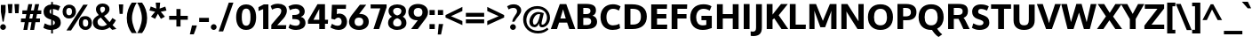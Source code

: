 SplineFontDB: 3.0
FontName: Oxygen-Heavy
FullName: Oxygen Heavy
FamilyName: Oxygen Heavy
Weight: Black
Copyright: 
Version: 
ItalicAngle: 0
UnderlinePosition: 0
UnderlineWidth: 0
Ascent: 1638
Descent: 410
UFOAscent: 1495
UFODescent: -410
LayerCount: 2
Layer: 0 0 "Back"  1
Layer: 1 0 "Fore"  0
NeedsXUIDChange: 1
OS2Version: 0
OS2_WeightWidthSlopeOnly: 0
OS2_UseTypoMetrics: 0
CreationTime: 1336132171
ModificationTime: 1336132904
PfmFamily: 0
TTFWeight: 900
TTFWidth: 5
LineGap: 0
VLineGap: 0
Panose: 3 0 10 4 0 0 0 11 0 5
OS2TypoAscent: 0
OS2TypoAOffset: 1
OS2TypoDescent: 0
OS2TypoDOffset: 1
OS2TypoLinegap: 0
OS2WinAscent: 1901
OS2WinAOffset: 0
OS2WinDescent: 483
OS2WinDOffset: 0
HheadAscent: 4277
HheadAOffset: 0
HheadDescent: -1087
HheadDOffset: 0
OS2SubXSize: 0
OS2SubYSize: 0
OS2SubXOff: 0
OS2SubYOff: 0
OS2SupXSize: 0
OS2SupYSize: 0
OS2SupXOff: 0
OS2SupYOff: 0
OS2StrikeYSize: 0
OS2StrikeYPos: 0
OS2Vendor: 'newt'
Lookup: 258 0 0 "'kern' Horizontal Kerning in Latin lookup 0"  {"'kern' Horizontal Kerning in Latin lookup 0 subtable"  "'kern' Horizontal Kerning lookup 1 kerning class 1"  } ['kern' ('DFLT' <'dflt' > 'latn' <'dflt' > ) ]
MarkAttachClasses: 1
DEI: 91125
KernClass2: 29 24 "'kern' Horizontal Kerning lookup 1 kerning class 1" 
 81 A Aacute Abreve Acircumflex Adieresis Agrave Amacron Aogonek Aring Atilde uni0202
 1 B
 75 D Eth O Oacute Ocircumflex Odieresis Ograve Oslash Otilde Q uni020C uni020E
 1 F
 1 K
 1 L
 1 P
 44 R Racute Rcaron Rcommaaccent uni0210 uni0212
 22 T Tcommaaccent uni021A
 45 U Uacute Ucircumflex Udieresis Ugrave uni0216
 1 V
 1 W
 18 Y Yacute Ydieresis
 1 a
 69 b o oacute ocircumflex odieresis ograve oslash otilde p thorn uni020F
 1 c
 1 d
 1 e
 1 f
 24 h hbar m n nacute ntilde
 27 k kcommaaccent kgreenlandic
 1 l
 29 r rcaron rcommaaccent uni0213
 22 t tcommaaccent uni021B
 1 v
 1 w
 1 x
 18 y yacute ydieresis
 81 A Aacute Abreve Acircumflex Adieresis Agrave Amacron Aogonek Aring Atilde uni0202
 99 C Cacute Ccaron Ccedilla G O OE Oacute Ocircumflex Odieresis Ograve Oslash Otilde Q uni020C uni020E
 149 D E Eacute Ecircumflex Edieresis Egrave Emacron Eogonek F H K L Lslash M N Nacute Ntilde P R Racute Rcaron Rcommaaccent Thorn uni0206 uni0210 uni0212
 22 T Tcommaaccent uni021A
 45 U Uacute Ucircumflex Udieresis Ugrave uni0216
 1 V
 1 W
 1 X
 18 Y Yacute Ydieresis
 84 a aacute abreve acircumflex adieresis ae agrave amacron aogonek aring atilde uni0203
 1 b
 157 c cacute ccaron ccedilla d e eacute ecircumflex edieresis egrave emacron eogonek eth o oacute ocircumflex odieresis oe ograve oslash otilde q uni0207 uni020F
 5 comma
 1 g
 6 period
 13 quotedblright
 10 quoteright
 1 s
 45 u uacute ucircumflex udieresis ugrave uni0217
 1 v
 1 w
 1 x
 18 y yacute ydieresis
 0 {} 0 {} 0 {} 0 {} 0 {} 0 {} 0 {} 0 {} 0 {} 0 {} 0 {} 0 {} 0 {} 0 {} 0 {} 0 {} 0 {} 0 {} 0 {} 0 {} 0 {} 0 {} 0 {} 0 {} 0 {} 0 {} -14 {} -15 {} -105 {} -10 {} -65 {} -51 {} 0 {} -79 {} 0 {} 0 {} 0 {} 0 {} 0 {} 0 {} -113 {} 10 {} 0 {} 0 {} -40 {} -15 {} 0 {} -21 {} 0 {} -18 {} 0 {} 0 {} 0 {} -35 {} 0 {} 0 {} 0 {} 0 {} 0 {} 0 {} 0 {} -38 {} 0 {} -13 {} 0 {} 0 {} 0 {} 0 {} 0 {} 0 {} 0 {} 0 {} 0 {} -57 {} 0 {} 0 {} -16 {} 0 {} -59 {} -34 {} -20 {} -84 {} 0 {} 0 {} 0 {} 13 {} 0 {} 15 {} 0 {} 0 {} 0 {} 0 {} 0 {} 0 {} 0 {} 0 {} 0 {} -71 {} 0 {} 0 {} 0 {} 0 {} 0 {} 0 {} 0 {} 0 {} -28 {} 0 {} -30 {} 0 {} 0 {} 0 {} 0 {} 0 {} 0 {} 0 {} 0 {} 0 {} 0 {} 0 {} 0 {} 0 {} 12 {} -95 {} 0 {} 0 {} 0 {} 0 {} 0 {} 0 {} 0 {} 0 {} -28 {} 0 {} 0 {} 0 {} 0 {} 0 {} 0 {} -27 {} -37 {} -26 {} 0 {} -29 {} 0 {} 0 {} 0 {} 0 {} -137 {} 0 {} -94 {} -75 {} 0 {} -136 {} 0 {} 0 {} 0 {} 0 {} 0 {} 0 {} 0 {} 0 {} 0 {} 0 {} 0 {} 0 {} 0 {} -27 {} 0 {} -133 {} 0 {} 0 {} 0 {} 0 {} 0 {} 0 {} 0 {} 0 {} -29 {} 0 {} -20 {} -193 {} 0 {} -228 {} 0 {} 0 {} 0 {} 0 {} 0 {} 0 {} 0 {} 0 {} 0 {} 0 {} 4 {} -19 {} 0 {} -14 {} -23 {} -9 {} 0 {} -30 {} 0 {} 0 {} 0 {} 0 {} 0 {} 0 {} 0 {} 0 {} 0 {} 0 {} 0 {} 0 {} 0 {} 0 {} 0 {} -22 {} 6 {} -24 {} 0 {} 0 {} 0 {} 0 {} 0 {} 0 {} -15 {} 0 {} -46 {} 10 {} -84 {} -33 {} 0 {} 0 {} -35 {} 8 {} 0 {} 0 {} 0 {} 0 {} 0 {} -26 {} 0 {} 0 {} 0 {} 0 {} 0 {} 0 {} 0 {} 0 {} 0 {} 0 {} 0 {} 0 {} 0 {} 0 {} 0 {} 0 {} 0 {} 0 {} 0 {} 0 {} 0 {} 0 {} 0 {} -110 {} -19 {} -18 {} 0 {} 0 {} 0 {} 0 {} 0 {} 0 {} -24 {} 0 {} -45 {} -53 {} -63 {} -43 {} 0 {} 0 {} -29 {} -6 {} 0 {} 0 {} 0 {} 0 {} 0 {} -81 {} 0 {} -33 {} 0 {} 0 {} 0 {} 0 {} 0 {} 0 {} -15 {} 0 {} -42 {} 8 {} -34 {} 8 {} 0 {} 0 {} -11 {} -9 {} 0 {} 0 {} 0 {} 0 {} 0 {} -84 {} 9 {} -24 {} 0 {} 0 {} 0 {} 0 {} 0 {} 0 {} -41 {} 0 {} -84 {} -33 {} -55 {} -3 {} 0 {} 0 {} -42 {} -40 {} 0 {} 0 {} 0 {} 0 {} 0 {} 0 {} 0 {} 0 {} 0 {} 0 {} 0 {} 0 {} 0 {} 0 {} 0 {} 0 {} 0 {} 0 {} 0 {} 0 {} 0 {} 0 {} 0 {} 0 {} -18 {} 2 {} 0 {} 0 {} 0 {} 0 {} 0 {} 0 {} 0 {} 0 {} 0 {} 0 {} 0 {} 0 {} -4 {} 5 {} 0 {} 0 {} 0 {} 0 {} 0 {} 0 {} 0 {} 0 {} -22 {} -18 {} -43 {} -9 {} 0 {} 0 {} 0 {} 0 {} 0 {} 0 {} 0 {} 0 {} 0 {} 0 {} 0 {} 0 {} -7 {} 0 {} 0 {} 0 {} 0 {} 0 {} 0 {} 0 {} 0 {} 0 {} 0 {} 0 {} 0 {} 0 {} 0 {} 0 {} 0 {} 0 {} 0 {} 0 {} 0 {} 0 {} 0 {} 0 {} 1 {} 0 {} 0 {} 0 {} 0 {} 0 {} 0 {} 0 {} 0 {} 0 {} 0 {} 0 {} 0 {} 0 {} 0 {} 0 {} 0 {} 0 {} 0 {} 0 {} 0 {} 0 {} -2 {} 0 {} 0 {} 0 {} 0 {} 0 {} 0 {} 0 {} 0 {} 0 {} -6 {} 0 {} 0 {} 0 {} 0 {} 0 {} 0 {} 0 {} 0 {} 0 {} 0 {} 0 {} 0 {} 0 {} -9 {} 0 {} -22 {} 0 {} 0 {} 0 {} 0 {} 0 {} 0 {} 0 {} 0 {} 0 {} 0 {} 0 {} 0 {} 0 {} 0 {} 0 {} 0 {} 0 {} 0 {} 0 {} 0 {} 0 {} 0 {} 0 {} 0 {} 0 {} 0 {} 0 {} 0 {} 0 {} 0 {} 0 {} -25 {} 0 {} 0 {} -9 {} 0 {} 0 {} 0 {} 0 {} 0 {} 0 {} 0 {} 0 {} 0 {} 0 {} 0 {} 0 {} -42 {} 0 {} -40 {} 0 {} 0 {} 0 {} 0 {} 0 {} 0 {} 0 {} 0 {} 0 {} 0 {} 0 {} 0 {} 0 {} 0 {} 0 {} 0 {} 0 {} 0 {} 0 {} 0 {} 0 {} -10 {} 0 {} 0 {} 0 {} 0 {} 0 {} 0 {} 0 {} 0 {} -83 {} 0 {} 0 {} 0 {} 0 {} 0 {} 0 {} 0 {} 0 {} 0 {} 0 {} 0 {} 0 {} -5 {} 0 {} -12 {} -70 {} -18 {} -45 {} 0 {} 0 {} 0 {} 0 {} 0 {} 0 {} 0 {} 0 {} 0 {} 0 {} 0 {} 0 {} 0 {} 0 {} 0 {} 0 {} 0 {} 0 {} 1 {} 0 {} 3 {} 0 {} 2 {} 0 {} 0 {} 0 {} 0 {} 0 {} 0 {} 0 {} 0 {} 0 {} 0 {} 0 {} 0 {} 0 {} 0 {} 0 {} 0 {} 0 {} 0 {} 0 {} -23 {} 0 {} -7 {} -128 {} 0 {} 18 {} 0 {} 0 {} 0 {} 0 {} 0 {} 0 {} 0 {} 0 {} 0 {} 0 {} 0 {} 0 {} 0 {} 0 {} 0 {} 0 {} 0 {} 0 {} -9 {} 0 {} -9 {} -163 {} 0 {} -103 {} 0 {} 0 {} 0 {} 0 {} 0 {} 0 {} 0 {} 0 {} 0 {} 0 {} 0 {} 0 {} 0 {} 0 {} 0 {} 0 {} 0 {} 0 {} 0 {} 0 {} -5 {} 0 {} 0 {} 0 {} 0 {} 0 {} 0 {} 0 {} 0 {} 0 {} 0 {} 0 {} 0 {} 0 {} 0 {} 0 {} 0 {} 0 {} 0 {} 0 {} 0 {} 0 {} -4 {} 0 {} -15 {} 0 {} 0 {} 20 {} 0 {} 0 {} 0 {} 0 {} 0 {} 0 {} 0 {} 0 {}
PickledData: "(dp1
S'com.schriftgestaltung.weight'
p2
S'Bold'
p3
sS'org.robofab.glyphOrder'
p4
(S'A'
S'Aacute'
S'Abreve'
S'Acircumflex'
S'Adieresis'
S'Agrave'
S'Amacron'
S'Aogonek'
S'Aring'
S'Atilde'
S'AE'
S'B'
S'C'
S'Cacute'
S'Ccaron'
S'Ccedilla'
S'Ccircumflex'
S'Cdotaccent'
S'D'
S'Eth'
S'Dcaron'
S'E'
S'Eacute'
S'Ecaron'
S'Ecircumflex'
S'Edieresis'
S'Edotaccent'
S'Egrave'
S'Emacron'
S'Eogonek'
S'F'
S'G'
S'Gbreve'
S'Gcircumflex'
S'Gcommaaccent'
S'Gdotaccent'
S'H'
S'Hbar'
S'Hcircumflex'
S'I'
S'IJ'
S'Iacute'
S'Ibreve'
S'Icircumflex'
S'Idieresis'
S'Idotaccent'
S'Igrave'
S'Imacron'
S'Iogonek'
S'Itilde'
S'J'
S'Jcircumflex'
S'K'
S'Kcommaaccent'
S'L'
S'Lacute'
S'Lcommaaccent'
S'Ldot'
S'Lslash'
S'M'
S'N'
S'Nacute'
S'Ncaron'
S'Ncommaaccent'
S'Ntilde'
S'O'
S'Oacute'
S'Obreve'
S'Ocircumflex'
S'Odieresis'
S'Ograve'
S'Ohungarumlaut'
S'Omacron'
S'Oslash'
S'Otilde'
S'OE'
S'P'
S'Thorn'
S'Q'
S'R'
S'Racute'
S'Rcaron'
S'Rcommaaccent'
S'S'
S'Sacute'
S'Scaron'
S'Scedilla'
S'Scommaaccent'
S'T'
S'Tcaron'
S'Tcommaaccent'
S'U'
S'Uacute'
S'Ubreve'
S'Ucircumflex'
S'Udieresis'
S'Ugrave'
S'Uhungarumlaut'
S'Umacron'
S'Uogonek'
S'Uring'
S'Utilde'
S'V'
S'W'
S'Wacute'
S'Wcircumflex'
S'Wdieresis'
S'Wgrave'
S'X'
S'Y'
S'Yacute'
S'Ycircumflex'
S'Ydieresis'
S'Ygrave'
S'Z'
S'Zacute'
S'Zcaron'
S'Zdotaccent'
S'uni01C4'
S'uni01C5'
S'uni01C7'
S'uni01C8'
S'uni01CA'
S'uni01CB'
S'uni01F1'
S'uni01F2'
S'uni01F4'
S'uni0200'
S'uni0202'
S'uni0204'
S'uni0206'
S'uni0208'
S'uni020A'
S'uni020C'
S'uni020E'
S'uni0210'
S'uni0212'
S'uni0214'
S'uni0216'
S'uni021A'
S'uni1E02'
S'uni1E0A'
S'uni1E1E'
S'uni1E40'
S'uni1E56'
S'uni1E60'
S'uni1E6A'
S'a'
S'aacute'
S'abreve'
S'acircumflex'
S'adieresis'
S'agrave'
S'amacron'
S'aogonek'
S'aring'
S'atilde'
S'ae'
S'b'
S'c'
S'cacute'
S'ccaron'
S'ccedilla'
S'ccircumflex'
S'cdotaccent'
S'd'
S'eth'
S'dcroat'
S'e'
S'eacute'
S'ecaron'
S'ecircumflex'
S'edieresis'
S'edotaccent'
S'egrave'
S'emacron'
S'eogonek'
S'f'
S'g'
S'gbreve'
S'gcircumflex'
S'gcommaaccent'
S'gdotaccent'
S'h'
S'hbar'
S'hcircumflex'
S'i'
S'dotlessi'
S'iacute'
S'ibreve'
S'icircumflex'
S'idieresis'
S'igrave'
S'ij'
S'imacron'
S'iogonek'
S'itilde'
S'j'
S'uni0237'
S'jcircumflex'
S'k'
S'kcommaaccent'
S'kgreenlandic'
S'l'
S'lacute'
S'lcommaaccent'
S'lslash'
S'm'
S'n'
S'nacute'
S'ncaron'
S'ncommaaccent'
S'ntilde'
S'o'
S'oacute'
S'obreve'
S'ocircumflex'
S'odieresis'
S'ograve'
S'ohungarumlaut'
S'omacron'
S'oslash'
S'otilde'
S'oe'
S'p'
S'thorn'
S'q'
S'r'
S'racute'
S'rcaron'
S'rcommaaccent'
S's'
S'sacute'
S'scaron'
S'scedilla'
S'scircumflex'
S'scommaaccent'
S'germandbls'
S't'
S'tcaron'
S'tcommaaccent'
S'u'
S'uacute'
S'ubreve'
S'ucircumflex'
S'udieresis'
S'ugrave'
S'uhungarumlaut'
S'umacron'
S'uni01C6'
S'uni01C9'
S'uni01CC'
S'uni01F3'
S'uni01F5'
S'uni0201'
S'uni0203'
S'uni0205'
S'uni0207'
S'uni0209'
S'uni020B'
S'uni020D'
S'uni020F'
S'uni0211'
S'uni0213'
S'uni0215'
S'uni0217'
S'uni021B'
S'uni1E03'
S'uni1E0B'
S'uni1E1F'
S'uni1E41'
S'uni1E57'
S'uni1E61'
S'uni1E6B'
S'uogonek'
S'uring'
S'utilde'
S'v'
S'w'
S'wacute'
S'wcircumflex'
S'wdieresis'
S'wgrave'
S'x'
S'y'
S'yacute'
S'ycircumflex'
S'ydieresis'
S'ygrave'
S'z'
S'zacute'
S'zcaron'
S'zdotaccent'
S'uniFB01'
S'uniFB02'
S'uniFB00'
S'pi'
S'zero'
S'one'
S'two'
S'three'
S'four'
S'five'
S'six'
S'seven'
S'eight'
S'nine'
S'fraction'
S'onehalf'
S'onequarter'
S'threequarters'
S'uni00B9'
S'uni00B2'
S'uni00B3'
S'uni2074'
S'ordfeminine'
S'ordmasculine'
S'asterisk'
S'backslash'
S'bullet'
S'colon'
S'comma'
S'exclam'
S'exclamdown'
S'middot'
S'numbersign'
S'period'
S'periodcentered'
S'question'
S'questiondown'
S'quotedbl'
S'quotesingle'
S'semicolon'
S'slash'
S'underscore'
S'braceleft'
S'braceright'
S'bracketleft'
S'bracketright'
S'parenleft'
S'parenright'
S'emdash'
S'endash'
S'hyphen'
S'uni00AD'
S'guillemotleft'
S'guillemotright'
S'guilsinglleft'
S'guilsinglright'
S'quotedblbase'
S'quotedblleft'
S'quotedblright'
S'quoteleft'
S'quoteright'
S'quotesinglbase'
S'space'
S'uni00A0'
S'florin'
S'Euro'
S'cent'
S'currency'
S'dollar'
S'sterling'
S'yen'
S'approxequal'
S'asciitilde'
S'divide'
S'equal'
S'greater'
S'greaterequal'
S'infinity'
S'integral'
S'less'
S'lessequal'
S'logicalnot'
S'multiply'
S'notequal'
S'partialdiff'
S'percent'
S'plus'
S'plusminus'
S'product'
S'radical'
S'summation'
S'uni2206'
S'ampersand'
S'at'
S'bar'
S'brokenbar'
S'copyright'
S'dagger'
S'daggerdbl'
S'degree'
S'lozenge'
S'paragraph'
S'registered'
S'section'
S'trademark'
S'asciicircum'
S'commaaccentcomb'
S'uni0307'
S'uni030F'
S'uni0311'
S'uni0326'
S'acute'
S'breve'
S'caron'
S'cedilla'
S'circumflex'
S'dieresis'
S'dotaccent'
S'grave'
S'hungarumlaut'
S'macron'
S'ogonek'
S'ring'
S'tilde'
tp5
s."
Encoding: UnicodeBmp
Compacted: 1
UnicodeInterp: none
NameList: Adobe Glyph List
DisplaySize: -48
AntiAlias: 1
FitToEm: 1
WinInfo: 45 15 12
BeginPrivate: 7
BlueFuzz 1 2
BlueScale 20 0.039625000208616257
BlueShift 1 7
BlueValues 37 [-23 0 1097 1120 1479 1505 1525 1550]
OtherBlues 11 [-485 -384]
StemSnapH 24 [20 126 132 139 145 151]
StemSnapV 21 [162 168 173 177 185]
EndPrivate
BeginChars: 65537 417

StartChar: A
Encoding: 65 65 0
Width: 1397
VWidth: 0
Flags: HW
LayerCount: 2
Fore
SplineSet
546 618 m 1
 855 618 l 1
 702 1152 l 1
 546 618 l 1
-7 0 m 1
 512 1455 l 1
 886 1455 l 1
 1404 0 l 1
 1059 0 l 1
 933 378 l 1
 471 378 l 1
 348 0 l 1
 -7 0 l 1
EndSplineSet
EndChar

StartChar: AE
Encoding: 198 198 1
Width: 1973
VWidth: 0
Flags: HW
LayerCount: 2
Fore
SplineSet
675 560 m 1
 1001 560 l 1
 959 1119 l 1
 675 560 l 1
6 0 m 1
 802 1423 l 1
 1855 1423 l 1
 1829 1203 l 1
 1287 1203 l 1
 1316 830 l 1
 1811 830 l 1
 1811 609 l 1
 1336 609 l 1
 1373 221 l 1
 1899 221 l 1
 1876 0 l 1
 1043 0 l 1
 1013 341 l 1
 576 341 l 1
 394 0 l 1
 6 0 l 1
EndSplineSet
EndChar

StartChar: Aacute
Encoding: 193 193 2
Width: 1397
VWidth: 0
Flags: HW
LayerCount: 2
Fore
Refer: 123 180 N 1 0 0 1 374 418 2
Refer: 0 65 N 1 0 0 1 0 0 3
EndChar

StartChar: Abreve
Encoding: 258 258 3
Width: 1397
VWidth: 0
Flags: HW
LayerCount: 2
Fore
Refer: 144 728 N 1 0 0 1 364.5 393 2
Refer: 0 65 N 1 0 0 1 0 0 3
EndChar

StartChar: Acircumflex
Encoding: 194 194 4
Width: 1397
VWidth: 0
Flags: HW
LayerCount: 2
Fore
Refer: 156 710 N 1 0 0 1 297.5 472 2
Refer: 0 65 N 1 0 0 1 0 0 3
EndChar

StartChar: Adieresis
Encoding: 196 196 5
Width: 1397
VWidth: 0
Flags: HW
LayerCount: 2
Fore
Refer: 167 168 N 1 0 0 1 314.5 352 2
Refer: 0 65 N 1 0 0 1 0 0 3
EndChar

StartChar: Agrave
Encoding: 192 192 6
Width: 1397
VWidth: 0
Flags: HW
LayerCount: 2
Fore
Refer: 199 96 N 1 0 0 1 333.5 419 2
Refer: 0 65 N 1 0 0 1 0 0 3
EndChar

StartChar: Amacron
Encoding: 256 256 7
Width: 1397
VWidth: 0
Flags: HW
LayerCount: 2
Fore
Refer: 237 175 N 1 0 0 1 284 283 2
Refer: 0 65 N 1 0 0 1 0 0 3
EndChar

StartChar: Aogonek
Encoding: 260 260 8
Width: 1397
VWidth: 0
Flags: HW
LayerCount: 2
Fore
Refer: 254 731 N 1 0 0 1 396.5 -38.7667 2
Refer: 0 65 N 1 0 0 1 0 0 2
EndChar

StartChar: Aring
Encoding: 197 197 9
Width: 1397
VWidth: 0
Flags: HW
LayerCount: 2
Fore
Refer: 294 730 N 1 0 0 1 698.5 1353.53 2
Refer: 0 65 N 1 0 0 1 0 0 3
EndChar

StartChar: Atilde
Encoding: 195 195 10
Width: 1397
VWidth: 0
Flags: HW
LayerCount: 2
Fore
Refer: 315 732 N 1 0 0 1 698.5 1474 2
Refer: 0 65 N 1 0 0 1 0 0 3
EndChar

StartChar: B
Encoding: 66 66 11
Width: 1364
VWidth: 0
Flags: HW
LayerCount: 2
Fore
SplineSet
483 872 m 1
 659 872 l 2
 823 872 898 940 898 1049 c 0
 898 1188 806 1221 617 1221 c 2
 483 1221 l 1
 483 872 l 1
483 232 m 1
 669 232 l 2
 845 232 938 300 938 448 c 0
 938 585 858 649 685 649 c 2
 483 649 l 1
 483 232 l 1
147 0 m 1
 147 1455 l 1
 626 1455 l 2
 1002 1455 1214 1367 1214 1085 c 0
 1214 978 1180 835 1015 782 c 1
 1183 733 1279 609 1279 427 c 0
 1279 135 1039 0 708 0 c 2
 147 0 l 1
EndSplineSet
EndChar

StartChar: C
Encoding: 67 67 12
Width: 1309
VWidth: 0
Flags: HW
LayerCount: 2
Fore
SplineSet
790 -20 m 0
 384 -20 92 242 92 735 c 0
 92 1194 397 1474 805 1474 c 0
 944 1474 1105 1447 1249 1349 c 1
 1153 1102 l 1
 1055 1162 958 1210 813 1210 c 0
 590 1210 435 1032 435 727 c 0
 435 395 587 245 811 245 c 0
 927 245 1054 272 1182 339 c 1
 1223 83 l 1
 1076 -1 931 -20 790 -20 c 0
EndSplineSet
EndChar

StartChar: Cacute
Encoding: 262 262 13
Width: 1309
VWidth: 0
Flags: HW
LayerCount: 2
Fore
Refer: 123 180 N 1 0 0 1 346 418 2
Refer: 12 67 N 1 0 0 1 0 0 3
EndChar

StartChar: Ccaron
Encoding: 268 268 14
Width: 1309
VWidth: 0
Flags: HW
LayerCount: 2
Fore
Refer: 149 711 N 1 0 0 1 266.5 421 2
Refer: 12 67 N 1 0 0 1 0 0 3
EndChar

StartChar: Ccedilla
Encoding: 199 199 15
Width: 1309
VWidth: 0
Flags: HW
LayerCount: 2
Fore
Refer: 154 184 N 1 0 0 1 422 -38.3 2
Refer: 12 67 N 1 0 0 1 0 0 3
EndChar

StartChar: Ccircumflex
Encoding: 264 264 16
Width: 1309
VWidth: 0
Flags: HW
LayerCount: 2
Fore
Refer: 156 710 N 1 0 0 1 269.5 472 2
Refer: 12 67 N 1 0 0 1 0 0 3
EndChar

StartChar: Cdotaccent
Encoding: 266 266 17
Width: 1309
VWidth: 0
Flags: HW
LayerCount: 2
Fore
Refer: 170 729 N 1 0 0 1 670.5 1474 2
Refer: 12 67 N 1 0 0 1 0 0 3
EndChar

StartChar: D
Encoding: 68 68 18
Width: 1522
VWidth: 0
Flags: HW
LayerCount: 2
Fore
SplineSet
149 0 m 1
 149 1455 l 1
 583 1455 l 2
 1104 1455 1431 1221 1431 736 c 0
 1431 263 1116 0 604 0 c 2
 149 0 l 1
486 261 m 1
 634 261 l 2
 934 261 1091 428 1091 730 c 0
 1091 1057 936 1193 605 1193 c 2
 486 1193 l 1
 486 261 l 1
EndSplineSet
EndChar

StartChar: Dcaron
Encoding: 270 270 19
Width: 1522
VWidth: 0
Flags: HW
LayerCount: 2
Fore
Refer: 149 711 N 1 0 0 1 386 421 2
Refer: 18 68 N 1 0 0 1 0 0 3
EndChar

StartChar: E
Encoding: 69 69 20
Width: 1158
VWidth: 0
Flags: HW
LayerCount: 2
Fore
SplineSet
147 0 m 1
 147 1455 l 1
 1062 1455 l 1
 1049 1199 l 1
 483 1199 l 1
 483 892 l 1
 1020 892 l 1
 1020 635 l 1
 483 635 l 1
 483 258 l 1
 1071 258 l 1
 1060 0 l 1
 147 0 l 1
EndSplineSet
EndChar

StartChar: Eacute
Encoding: 201 201 21
Width: 1158
VWidth: 0
Flags: HW
LayerCount: 2
Fore
Refer: 123 180 N 1 0 0 1 284.5 418 2
Refer: 20 69 N 1 0 0 1 0 0 3
EndChar

StartChar: Ecaron
Encoding: 282 282 22
Width: 1158
VWidth: 0
Flags: HW
LayerCount: 2
Fore
Refer: 149 711 N 1 0 0 1 205 421 2
Refer: 20 69 N 1 0 0 1 0 0 3
EndChar

StartChar: Ecircumflex
Encoding: 202 202 23
Width: 1158
VWidth: 0
Flags: HW
LayerCount: 2
Fore
Refer: 156 710 N 1 0 0 1 208 472 2
Refer: 20 69 N 1 0 0 1 0 0 3
EndChar

StartChar: Edieresis
Encoding: 203 203 24
Width: 1158
VWidth: 0
Flags: HW
LayerCount: 2
Fore
Refer: 167 168 N 1 0 0 1 225 352 2
Refer: 20 69 N 1 0 0 1 0 0 3
EndChar

StartChar: Edotaccent
Encoding: 278 278 25
Width: 1158
VWidth: 0
Flags: HW
LayerCount: 2
Fore
Refer: 170 729 N 1 0 0 1 609 1474 2
Refer: 20 69 N 1 0 0 1 0 0 3
EndChar

StartChar: Egrave
Encoding: 200 200 26
Width: 1158
VWidth: 0
Flags: HW
LayerCount: 2
Fore
Refer: 199 96 N 1 0 0 1 244 419 2
Refer: 20 69 N 1 0 0 1 0 0 3
EndChar

StartChar: Emacron
Encoding: 274 274 27
Width: 1158
VWidth: 0
Flags: HW
LayerCount: 2
Fore
Refer: 237 175 N 1 0 0 1 194.5 283 2
Refer: 20 69 N 1 0 0 1 0 0 3
EndChar

StartChar: Eogonek
Encoding: 280 280 28
Width: 1158
VWidth: 0
Flags: HW
LayerCount: 2
Fore
Refer: 254 731 N 1 0 0 1 307 -38.7667 2
Refer: 20 69 N 1 0 0 1 0 0 2
EndChar

StartChar: Eth
Encoding: 208 208 29
Width: 1525
VWidth: 0
Flags: HW
LayerCount: 2
Fore
SplineSet
120 1 m 1
 120 618 l 1
 -10 618 l 1
 -10 827 l 1
 120 827 l 1
 120 1441 l 1
 524 1441 l 2
 1086 1441 1460 1241 1460 723 c 0
 1460 259 1114 1 614 1 c 2
 120 1 l 1
448 240 m 1
 629 240 l 2
 958 240 1136 418 1136 719 c 0
 1136 1076 952 1199 543 1199 c 2
 448 1199 l 1
 448 827 l 1
 617 827 l 1
 617 618 l 1
 448 618 l 1
 448 240 l 1
EndSplineSet
EndChar

StartChar: Euro
Encoding: 8364 8364 30
Width: 1210
VWidth: 0
Flags: HW
LayerCount: 2
Fore
SplineSet
767 -18 m 0
 414 -18 258 197 211 471 c 1
 64 471 l 1
 92 656 l 1
 185 656 l 1
 187 730 l 1
 188 788 l 1
 60 788 l 1
 93 957 l 1
 215 957 l 1
 278 1212 458 1442 802 1442 c 0
 946 1442 1071 1389 1159 1293 c 1
 1082 1088 l 1
 1009 1206 901 1255 801 1255 c 0
 653 1255 484 1142 469 958 c 1
 1043 958 l 1
 1011 789 l 1
 438.390337264 789 l 1
 439.535898214 778.568413683 437 656 437 656 c 1
 1006 656 l 1
 977 471 l 1
 464 471 l 1
 510 270 658 196 803 196 c 0
 910 196 1028 242 1131 327 c 1
 1130 97 l 1
 1032 30 923 -18 767 -18 c 0
EndSplineSet
EndChar

StartChar: F
Encoding: 70 70 31
Width: 1145
VWidth: 0
Flags: HW
LayerCount: 2
Fore
SplineSet
147 0 m 1
 147 1455 l 1
 1045 1455 l 1
 1033 1199 l 1
 480 1199 l 1
 480 852 l 1
 1004 852 l 1
 1004 595 l 1
 481 595 l 1
 481 0 l 1
 147 0 l 1
EndSplineSet
Kerns2: 295 -5 "'kern' Horizontal Kerning in Latin lookup 0 subtable"  271 -90 "'kern' Horizontal Kerning in Latin lookup 0 subtable"  158 -195 "'kern' Horizontal Kerning in Latin lookup 0 subtable" 
EndChar

StartChar: G
Encoding: 71 71 32
Width: 1470
VWidth: 0
Flags: HW
LayerCount: 2
Fore
SplineSet
808 -20 m 0
 365 -20 92 251 92 732 c 0
 92 1178 374 1474 852 1474 c 0
 1027 1474 1182 1441 1317 1359 c 1
 1215 1118 l 1
 1111 1171 995 1210 859 1210 c 0
 609 1210 436 1042 435 727 c 0
 435 437 560 245 806 245 c 0
 888 245 955 254 1018 277 c 1
 1018 563 l 1
 739 563 l 1
 737 816 l 1
 1334 816 l 1
 1334 89 l 1
 1163 25 1004 -20 808 -20 c 0
EndSplineSet
EndChar

StartChar: Gbreve
Encoding: 286 286 33
Width: 1470
VWidth: 0
Flags: HW
LayerCount: 2
Fore
Refer: 144 728 N 1 0 0 1 379 393 2
Refer: 32 71 N 1 0 0 1 0 0 3
EndChar

StartChar: Gcircumflex
Encoding: 284 284 34
Width: 1470
VWidth: 0
Flags: HW
LayerCount: 2
Fore
Refer: 156 710 N 1 0 0 1 312 472 2
Refer: 32 71 N 1 0 0 1 0 0 3
EndChar

StartChar: Gcommaaccent
Encoding: 290 290 35
Width: 1470
VWidth: 0
Flags: HW
LayerCount: 2
Fore
Refer: 159 806 N 1 0 0 1 439 28 2
Refer: 32 71 N 1 0 0 1 0 0 3
EndChar

StartChar: Gdotaccent
Encoding: 288 288 36
Width: 1470
VWidth: 0
Flags: HW
LayerCount: 2
Fore
Refer: 170 729 N 1 0 0 1 713 1474 2
Refer: 32 71 N 1 0 0 1 0 0 3
EndChar

StartChar: H
Encoding: 72 72 37
Width: 1541
VWidth: 0
Flags: HW
LayerCount: 2
Fore
SplineSet
147 0 m 1
 147 1455 l 1
 483 1455 l 1
 483 880 l 1
 1057 880 l 1
 1057 1455 l 1
 1394 1455 l 1
 1394 0 l 1
 1057 0 l 1
 1057 626 l 1
 483 626 l 1
 483 0 l 1
 147 0 l 1
EndSplineSet
EndChar

StartChar: Hbar
Encoding: 294 294 38
Width: 1509
VWidth: 0
Flags: HW
LayerCount: 2
Fore
SplineSet
448 857 m 1
 1065 857 l 1
 1065 1199 l 1
 448 1199 l 1
 448 857 l 1
120 0 m 1
 120 1199 l 1
 37 1199 l 1
 37 1350 l 1
 120 1350 l 1
 120 1432 l 1
 448 1432 l 1
 448 1350 l 1
 1065 1350 l 1
 1065 1432 l 1
 1393 1432 l 1
 1393 1350 l 1
 1476 1350 l 1
 1476 1199 l 1
 1393 1199 l 1
 1393 0 l 1
 1065 0 l 1
 1065 632 l 1
 448 632 l 1
 448 0 l 1
 120 0 l 1
EndSplineSet
EndChar

StartChar: Hcircumflex
Encoding: 292 292 39
Width: 1541
VWidth: 0
Flags: HW
LayerCount: 2
Fore
Refer: 156 710 N 1 0 0 1 369.5 472 2
Refer: 37 72 N 1 0 0 1 0 0 3
EndChar

StartChar: I
Encoding: 73 73 40
Width: 643
VWidth: 0
Flags: HW
LayerCount: 2
Fore
SplineSet
153 0 m 1
 153 1455 l 1
 490 1455 l 1
 490 0 l 1
 153 0 l 1
EndSplineSet
EndChar

StartChar: IJ
Encoding: 306 306 41
Width: 1332
VWidth: 0
Flags: HW
LayerCount: 2
Fore
Refer: 51 74 N 1 0 0 1 643 0 2
Refer: 40 73 N 1 0 0 1 0 0 2
EndChar

StartChar: Iacute
Encoding: 205 205 42
Width: 643
VWidth: 0
Flags: HW
LayerCount: 2
Fore
Refer: 123 180 N 1 0 0 1 -3 418 2
Refer: 40 73 N 1 0 0 1 0 0 3
EndChar

StartChar: Ibreve
Encoding: 300 300 43
Width: 643
VWidth: 0
Flags: HW
LayerCount: 2
Fore
Refer: 144 728 N 1 0 0 1 -12.5 393 2
Refer: 40 73 N 1 0 0 1 0 0 3
EndChar

StartChar: Icircumflex
Encoding: 206 206 44
Width: 643
VWidth: 0
Flags: HW
LayerCount: 2
Fore
Refer: 156 710 N 1 0 0 1 -79.5 472 2
Refer: 40 73 N 1 0 0 1 0 0 3
EndChar

StartChar: Idieresis
Encoding: 207 207 45
Width: 643
VWidth: 0
Flags: HW
LayerCount: 2
Fore
Refer: 167 168 N 1 0 0 1 -62.5 352 2
Refer: 40 73 N 1 0 0 1 0 0 3
EndChar

StartChar: Idotaccent
Encoding: 304 304 46
Width: 643
VWidth: 0
Flags: HW
LayerCount: 2
Fore
Refer: 170 729 N 1 0 0 1 321.5 1474 2
Refer: 40 73 N 1 0 0 1 0 0 3
EndChar

StartChar: Igrave
Encoding: 204 204 47
Width: 643
VWidth: 0
Flags: HW
LayerCount: 2
Fore
Refer: 199 96 N 1 0 0 1 -43.5 419 2
Refer: 40 73 N 1 0 0 1 0 0 3
EndChar

StartChar: Imacron
Encoding: 298 298 48
Width: 643
VWidth: 0
Flags: HW
LayerCount: 2
Fore
Refer: 237 175 N 1 0 0 1 -93 283 2
Refer: 40 73 N 1 0 0 1 0 0 3
EndChar

StartChar: Iogonek
Encoding: 302 302 49
Width: 643
VWidth: 0
Flags: HW
LayerCount: 2
Fore
Refer: 254 731 N 1 0 0 1 -32.5 -38.7667 2
Refer: 40 73 N 1 0 0 1 0 0 3
EndChar

StartChar: Itilde
Encoding: 296 296 50
Width: 643
VWidth: 0
Flags: HW
LayerCount: 2
Fore
Refer: 315 732 N 1 0 0 1 321.5 1474 2
Refer: 40 73 N 1 0 0 1 0 0 3
EndChar

StartChar: J
Encoding: 74 74 51
Width: 689
VWidth: 0
Flags: HW
LayerCount: 2
Fore
SplineSet
-109 -392 m 1
 -114 -132 l 1
 -64 -140 -34 -145 12 -145 c 0
 150 -145 199 -81 199 94 c 2
 199 1451 l 1
 534 1451 l 1
 534 85 l 2
 534 -253 374 -405 26 -405 c 0
 -28 -405 -67 -400 -109 -392 c 1
EndSplineSet
EndChar

StartChar: Jcircumflex
Encoding: 308 308 52
Width: 689
VWidth: 0
Flags: HW
LayerCount: 2
Fore
Refer: 156 710 N 1 0 0 1 -191 472 2
Refer: 51 74 N 1 0 0 1 0 0 3
EndChar

StartChar: K
Encoding: 75 75 53
Width: 1414
VWidth: 0
Flags: HW
LayerCount: 2
Fore
SplineSet
147 0 m 1
 147 1455 l 1
 483 1455 l 1
 483 839 l 1
 691 1113 755 1190 971 1455 c 1
 1360 1455 l 1
 838 802 l 1
 1389 0 l 1
 999 0 l 1
 581 624 l 1
 483 547 l 1
 483 0 l 1
 147 0 l 1
EndSplineSet
EndChar

StartChar: Kcommaaccent
Encoding: 310 310 54
Width: 1414
VWidth: 0
Flags: HW
LayerCount: 2
Fore
Refer: 159 806 N 1 0 0 1 494 48 2
Refer: 53 75 N 1 0 0 1 0 0 3
EndChar

StartChar: L
Encoding: 76 76 55
Width: 1105
VWidth: 0
Flags: HW
LayerCount: 2
Fore
SplineSet
147 0 m 1
 147 1455 l 1
 483 1455 l 1
 483 258 l 1
 1070 258 l 1
 1062 0 l 1
 147 0 l 1
EndSplineSet
Kerns2: 285 -125 "'kern' Horizontal Kerning in Latin lookup 0 subtable"  283 -175 "'kern' Horizontal Kerning in Latin lookup 0 subtable" 
EndChar

StartChar: Lacute
Encoding: 313 313 56
Width: 1105
VWidth: 0
Flags: HW
LayerCount: 2
Fore
Refer: 123 180 N 1 0 0 1 284 418 2
Refer: 55 76 N 1 0 0 1 0 0 3
Kerns2: 285 -150 "'kern' Horizontal Kerning in Latin lookup 0 subtable"  283 -213 "'kern' Horizontal Kerning in Latin lookup 0 subtable" 
EndChar

StartChar: Lcommaaccent
Encoding: 315 315 57
Width: 1105
VWidth: 0
Flags: HW
LayerCount: 2
Fore
Refer: 159 806 N 1 0 0 1 334.5 48 2
Refer: 55 76 N 1 0 0 1 0 0 3
Kerns2: 285 -150 "'kern' Horizontal Kerning in Latin lookup 0 subtable"  283 -213 "'kern' Horizontal Kerning in Latin lookup 0 subtable" 
EndChar

StartChar: Ldot
Encoding: 319 319 58
Width: 1105
VWidth: 0
Flags: HW
LayerCount: 2
Fore
Refer: 238 183 N 1 0 0 1 374.5 77 2
Refer: 55 76 N 1 0 0 1 0 0 3
EndChar

StartChar: Lslash
Encoding: 321 321 59
Width: 1046
VWidth: 0
Flags: HW
LayerCount: 2
Fore
SplineSet
119 0 m 1
 119 577 l 1
 -34 482 l 1
 -34 691 l 1
 119 786 l 1
 119 1441 l 1
 448 1441 l 1
 448 984 l 1
 754 1164 l 1
 754 958 l 1
 448 776 l 1
 448 234 l 1
 1042 234 l 1
 1025 0 l 1
 119 0 l 1
EndSplineSet
EndChar

StartChar: M
Encoding: 77 77 60
Width: 1857
VWidth: 0
Flags: HW
LayerCount: 2
Fore
SplineSet
146 0 m 1
 146 1455 l 1
 530 1455 l 1
 925 477 l 1
 1329 1455 l 1
 1711 1455 l 1
 1711 0 l 1
 1405 0 l 1
 1405 613 l 1
 1414 1069 l 1
 1377 953 l 1
 1055 106 l 1
 781 106 l 1
 472 958 l 1
 435 1074 l 1
 445 610 l 1
 445 0 l 1
 146 0 l 1
EndSplineSet
EndChar

StartChar: N
Encoding: 78 78 61
Width: 1580
VWidth: 0
Flags: HW
LayerCount: 2
Fore
SplineSet
147 0 m 1
 147 1455 l 1
 498 1455 l 1
 730 1095 767 1022 999 662 c 0
 1049 585 1086 526 1136 450 c 1
 1129 796 l 1
 1129 1455 l 1
 1433 1455 l 1
 1433 0 l 1
 1077 0 l 1
 488 940 l 1
 441 1026 l 1
 439 1058 450 658 450 658 c 1
 450 0 l 1
 147 0 l 1
EndSplineSet
EndChar

StartChar: Nacute
Encoding: 323 323 62
Width: 1580
VWidth: 0
Flags: HW
LayerCount: 2
Fore
Refer: 123 180 N 1 0 0 1 465.5 418 2
Refer: 61 78 N 1 0 0 1 0 0 3
EndChar

StartChar: Ncaron
Encoding: 327 327 63
Width: 1580
VWidth: 0
Flags: HW
LayerCount: 2
Fore
Refer: 149 711 N 1 0 0 1 386 421 2
Refer: 61 78 N 1 0 0 1 0 0 3
EndChar

StartChar: Ncommaaccent
Encoding: 325 325 64
Width: 1580
VWidth: 0
Flags: HW
LayerCount: 2
Fore
Refer: 159 806 N 1 0 0 1 516 48 2
Refer: 61 78 N 1 0 0 1 0 0 3
EndChar

StartChar: Ntilde
Encoding: 209 209 65
Width: 1580
VWidth: 0
Flags: HW
LayerCount: 2
Fore
Refer: 315 732 N 1 0 0 1 790 1474 2
Refer: 61 78 N 1 0 0 1 0 0 3
EndChar

StartChar: O
Encoding: 79 79 66
Width: 1626
VWidth: 0
Flags: HW
LayerCount: 2
Fore
SplineSet
813 -20 m 0
 383 -20 91 246 91 729 c 0
 91 1213 382 1474 814 1474 c 0
 1249 1474 1535 1210 1535 728 c 0
 1535 244 1244 -20 813 -20 c 0
814 247 m 0
 1064 247 1188 420 1188 724 c 0
 1188 1025 1067 1211 815 1211 c 0
 562 1211 441 1023 441 724 c 0
 441 422 564 247 814 247 c 0
EndSplineSet
EndChar

StartChar: OE
Encoding: 338 338 67
Width: 2306
VWidth: 0
Flags: HW
LayerCount: 2
Fore
SplineSet
805 227 m 0
 987 227 1100 277 1182 361 c 1
 1182 1083 l 1
 1107 1165 986 1223 808 1223 c 0
 517 1223 375 954 377 709 c 1
 377 467 534 226 805 227 c 0
809 -17 m 0
 404 -17 67 298 67 716 c 1
 65 1151 391 1467 815 1467 c 0
 957 1467 1074 1428 1182 1364 c 1
 1182 1439 l 1
 2252 1439 l 1
 2233 1200 l 1
 1491 1200 l 1
 1491 875 l 1
 2206 875 l 1
 2206 641 l 1
 1491 641 l 1
 1491 244 l 1
 2284 244 l 1
 2266 6 l 1
 1182 6 l 1
 1182 87 l 1
 1066 17 959 -17 809 -17 c 0
EndSplineSet
EndChar

StartChar: Oacute
Encoding: 211 211 68
Width: 1626
VWidth: 0
Flags: HW
LayerCount: 2
Fore
Refer: 123 180 N 1 0 0 1 488.5 418 2
Refer: 66 79 N 1 0 0 1 0 0 3
EndChar

StartChar: Obreve
Encoding: 334 334 69
Width: 1626
VWidth: 0
Flags: HW
LayerCount: 2
Fore
Refer: 144 728 N 1 0 0 1 479 393 2
Refer: 66 79 N 1 0 0 1 0 0 3
EndChar

StartChar: Ocircumflex
Encoding: 212 212 70
Width: 1626
VWidth: 0
Flags: HW
LayerCount: 2
Fore
Refer: 156 710 N 1 0 0 1 412 472 2
Refer: 66 79 N 1 0 0 1 0 0 3
EndChar

StartChar: Odieresis
Encoding: 214 214 71
Width: 1626
VWidth: 0
Flags: HW
LayerCount: 2
Fore
Refer: 167 168 N 1 0 0 1 429 352 2
Refer: 66 79 N 1 0 0 1 0 0 3
EndChar

StartChar: Ograve
Encoding: 210 210 72
Width: 1626
VWidth: 0
Flags: HW
LayerCount: 2
Fore
Refer: 199 96 N 1 0 0 1 448 419 2
Refer: 66 79 N 1 0 0 1 0 0 3
EndChar

StartChar: Ohungarumlaut
Encoding: 336 336 73
Width: 1626
VWidth: 0
Flags: HW
LayerCount: 2
Fore
Refer: 209 733 N 1 0 0 1 389.5 491 2
Refer: 66 79 N 1 0 0 1 0 0 3
EndChar

StartChar: Omacron
Encoding: 332 332 74
Width: 1626
VWidth: 0
Flags: HW
LayerCount: 2
Fore
Refer: 237 175 N 1 0 0 1 398.5 283 2
Refer: 66 79 N 1 0 0 1 0 0 3
EndChar

StartChar: Oslash
Encoding: 216 216 75
Width: 1622
VWidth: 0
Flags: HW
LayerCount: 2
Fore
SplineSet
815 232 m 0
 1094 232 1238 428 1238 718 c 0
 1238 901 1181 1054 1065 1140 c 1
 657 257 l 1
 704 240 756 232 815 232 c 0
573 300 m 1
 980 1187 l 1
 932 1205 877 1216 815 1216 c 0
 533 1216 396 1003 396 718 c 0
 396 531 457 382 573 300 c 1
448 -197 m 1
 365 -155 l 1
 461 53 l 1
 226 162 65 393 65 724 c 0
 65 1200 400 1471 816 1471 c 0
 914 1471 1006 1458 1091 1429 c 1
 1186 1638 l 1
 1276 1600 l 1
 1181 1393 l 1
 1411 1280 1563 1050 1563 724 c 0
 1563 248 1227 -20 810 -20 c 0
 717 -20 629 -7 548 19 c 1
 448 -197 l 1
EndSplineSet
EndChar

StartChar: Otilde
Encoding: 213 213 76
Width: 1626
VWidth: 0
Flags: HW
LayerCount: 2
Fore
Refer: 315 732 N 1 0 0 1 813 1474 2
Refer: 66 79 N 1 0 0 1 0 0 3
EndChar

StartChar: P
Encoding: 80 80 77
Width: 1303
VWidth: 0
Flags: HW
LayerCount: 2
Fore
SplineSet
627 734 m 1
 881 734 931 859 931 974 c 0
 931 1127 835 1221 647 1221 c 2
 482 1221 l 1
 482 736 l 1
 501 734 627 734 627 734 c 1
154 0 m 1
 154 1451 l 1
 647 1451 l 2
 1018 1451 1248 1308 1248 987 c 0
 1248 731 1120 510 687 510 c 1
 687 510 537 510 482 514 c 1
 482 0 l 1
 154 0 l 1
EndSplineSet
EndChar

StartChar: Q
Encoding: 81 81 78
Width: 1626
VWidth: 0
Flags: HW
LayerCount: 2
Fore
SplineSet
814 247 m 0
 1064 247 1188 420 1188 724 c 0
 1188 1025 1067 1211 815 1211 c 0
 562 1211 441 1023 441 724 c 0
 441 422 564 247 814 247 c 0
1242 -483 m 1
 1073 -367 941 -157 862 -19 c 1
 846 -19 829 -20 813 -20 c 0
 383 -20 91 246 91 729 c 0
 91 1213 382 1474 814 1474 c 0
 1249 1474 1535 1210 1535 728 c 0
 1535 389 1392 159 1161 51 c 1
 1239 -75 1309 -184 1454 -311 c 1
 1242 -483 l 1
EndSplineSet
EndChar

StartChar: R
Encoding: 82 82 79
Width: 1430
VWidth: 0
Flags: HW
LayerCount: 2
Fore
SplineSet
735 816 m 2
 909 816 994 875 994 1028 c 0
 994 1164 897 1219 736 1219 c 2
 483 1219 l 1
 483 815 l 1
 735 816 l 2
153 0 m 1
 153 1451 l 1
 743 1451 l 2
 1082 1451 1297 1370 1297 1034 c 0
 1297 828 1206 711 1044 647 c 1
 1123 559 1144 502 1193 406 c 1
 1395 0 l 1
 1035 0 l 1
 886 329 l 1
 851.326821091 400.220583706 761.328260042 574.188305669 756.729533035 585.088872241 c 1
 747.620957701 588.039433403 728.554156713 589.999999347 684 590 c 2
 483 588 l 1
 483 0 l 1
 153 0 l 1
EndSplineSet
EndChar

StartChar: Racute
Encoding: 340 340 80
Width: 1430
VWidth: 0
Flags: HW
LayerCount: 2
Fore
Refer: 123 180 N 1 0 0 1 449.5 418 2
Refer: 79 82 N 1 0 0 1 0 0 3
EndChar

StartChar: Rcaron
Encoding: 344 344 81
Width: 1430
VWidth: 0
Flags: HW
LayerCount: 2
Fore
Refer: 149 711 N 1 0 0 1 370 421 2
Refer: 79 82 N 1 0 0 1 0 0 3
EndChar

StartChar: Rcommaaccent
Encoding: 342 342 82
Width: 1430
VWidth: 0
Flags: HW
LayerCount: 2
Fore
Refer: 159 806 N 1 0 0 1 500 48 2
Refer: 79 82 N 1 0 0 1 0 0 3
EndChar

StartChar: S
Encoding: 83 83 83
Width: 1163
VWidth: 0
Flags: HW
LayerCount: 2
Fore
SplineSet
528 -18 m 0
 374 -18 240 20 94 103 c 1
 169 365 l 1
 279 299 424 249 540 249 c 0
 689 249 757 318 757 409 c 0
 757 495 673 538 610 561 c 1
 530 586 457 613 371 647 c 1
 211 717 104 842 104 1054 c 0
 104 1313 315 1469 602 1469 c 0
 776 1469 913 1440 1065 1358 c 1
 962 1122 l 1
 848 1167 735 1205 623 1205 c 0
 523 1205 461 1178 451 1066 c 1
 451 1005 474 960 504 944 c 1
 577 917 592 902 717 859 c 1
 1007 753 1096 634 1096 402 c 0
 1096 136 870 -18 528 -18 c 0
EndSplineSet
EndChar

StartChar: Sacute
Encoding: 346 346 84
Width: 1163
VWidth: 0
Flags: HW
LayerCount: 2
Fore
Refer: 123 180 N 1 0 0 1 270.5 418 2
Refer: 83 83 N 1 0 0 1 0 0 3
EndChar

StartChar: Scaron
Encoding: 352 352 85
Width: 1163
VWidth: 0
Flags: HW
LayerCount: 2
Fore
Refer: 149 711 N 1 0 0 1 191 421 2
Refer: 83 83 N 1 0 0 1 0 0 3
EndChar

StartChar: Scedilla
Encoding: 350 350 86
Width: 1163
VWidth: 0
Flags: HW
LayerCount: 2
Fore
Refer: 154 184 N 1 0 0 1 346.5 -36.3 2
Refer: 83 83 N 1 0 0 1 0 0 3
EndChar

StartChar: Scommaaccent
Encoding: 536 536 87
Width: 1163
VWidth: 0
Flags: HW
LayerCount: 2
Fore
Refer: 159 806 N 1 0 0 1 321 30 2
Refer: 83 83 N 1 0 0 1 0 0 3
EndChar

StartChar: T
Encoding: 84 84 88
Width: 1188
VWidth: 0
Flags: HW
LayerCount: 2
Fore
SplineSet
427 0 m 1
 427 1196 l 1
 18 1196 l 1
 18 1455 l 1
 1170 1455 l 1
 1170 1196 l 1
 764 1196 l 1
 764 0 l 1
 427 0 l 1
EndSplineSet
EndChar

StartChar: Tcaron
Encoding: 356 356 89
Width: 1188
VWidth: 0
Flags: HW
LayerCount: 2
Fore
Refer: 149 711 N 1 0 0 1 190 421 2
Refer: 88 84 N 1 0 0 1 0 0 3
EndChar

StartChar: Tcommaaccent
Encoding: 538 538 90
Width: 1188
VWidth: 0
Flags: W
LayerCount: 2
Fore
Refer: 88 84 N 1 0 0 1 0 0 2
Refer: 154 184 N 1 0 0 1 264 -1 2
EndChar

StartChar: Thorn
Encoding: 222 222 91
Width: 1351
VWidth: 0
Flags: HW
LayerCount: 2
Fore
SplineSet
452 562 m 1
 757 562 l 2
 922 562 1056 639 1056 800 c 0
 1056 975 924 1042 739 1042 c 2
 450 1042 l 1
 452 562 l 1
198 19 m 1
 198 1426 l 1
 450 1426 l 1
 450 1237 l 1
 713 1237 l 2
 1033 1237 1318 1108 1318 781 c 0
 1318 474 1022 333 728 333 c 1
 450 332 l 1
 450 19 l 1
 198 19 l 1
EndSplineSet
EndChar

StartChar: U
Encoding: 85 85 92
Width: 1488
VWidth: 0
Flags: HW
LayerCount: 2
Fore
SplineSet
742 -20 m 0
 353 -20 136 180 136 531 c 2
 136 1455 l 1
 473 1455 l 1
 473 571 l 2
 473 348 539 247 745 247 c 0
 948 247 1017 347 1017 572 c 2
 1017 1455 l 1
 1353 1455 l 1
 1353 529 l 2
 1353 181 1130 -20 742 -20 c 0
EndSplineSet
EndChar

StartChar: Uacute
Encoding: 218 218 93
Width: 1488
VWidth: 0
Flags: HW
LayerCount: 2
Fore
Refer: 123 180 N 1 0 0 1 420 418 2
Refer: 92 85 N 1 0 0 1 0 0 3
EndChar

StartChar: Ubreve
Encoding: 364 364 94
Width: 1488
VWidth: 0
Flags: HW
LayerCount: 2
Fore
Refer: 144 728 N 1 0 0 1 410.5 393 2
Refer: 92 85 N 1 0 0 1 0 0 3
EndChar

StartChar: Ucircumflex
Encoding: 219 219 95
Width: 1488
VWidth: 0
Flags: HW
LayerCount: 2
Fore
Refer: 156 710 N 1 0 0 1 343.5 472 2
Refer: 92 85 N 1 0 0 1 0 0 3
EndChar

StartChar: Udieresis
Encoding: 220 220 96
Width: 1488
VWidth: 0
Flags: HW
LayerCount: 2
Fore
Refer: 167 168 N 1 0 0 1 360.5 352 2
Refer: 92 85 N 1 0 0 1 0 0 3
EndChar

StartChar: Ugrave
Encoding: 217 217 97
Width: 1488
VWidth: 0
Flags: HW
LayerCount: 2
Fore
Refer: 199 96 N 1 0 0 1 379.5 419 2
Refer: 92 85 N 1 0 0 1 0 0 3
EndChar

StartChar: Uhungarumlaut
Encoding: 368 368 98
Width: 1488
VWidth: 0
Flags: HW
LayerCount: 2
Fore
Refer: 209 733 N 1 0 0 1 321 491 2
Refer: 92 85 N 1 0 0 1 0 0 3
EndChar

StartChar: Umacron
Encoding: 362 362 99
Width: 1488
VWidth: 0
Flags: HW
LayerCount: 2
Fore
Refer: 237 175 N 1 0 0 1 330 283 2
Refer: 92 85 N 1 0 0 1 0 0 3
EndChar

StartChar: Uogonek
Encoding: 370 370 100
Width: 1488
VWidth: 0
Flags: HW
LayerCount: 2
Fore
Refer: 254 731 N 1 0 0 1 390.5 -58.7667 2
Refer: 92 85 N 1 0 0 1 0 0 3
EndChar

StartChar: Uring
Encoding: 366 366 101
Width: 1488
VWidth: 0
Flags: HW
LayerCount: 2
Fore
Refer: 294 730 N 1 0 0 1 744.5 1474 2
Refer: 92 85 N 1 0 0 1 0 0 3
EndChar

StartChar: Utilde
Encoding: 360 360 102
Width: 1488
VWidth: 0
Flags: HW
LayerCount: 2
Fore
Refer: 315 732 N 1 0 0 1 744.5 1474 2
Refer: 92 85 N 1 0 0 1 0 0 3
EndChar

StartChar: V
Encoding: 86 86 103
Width: 1373
VWidth: 0
Flags: HW
LayerCount: 2
Fore
SplineSet
525 0 m 1
 -6 1455 l 1
 335 1455 l 1
 633 572 l 2
 623 602 696 344 696 344 c 1
 694 330 769 608 755 568 c 0
 729.818185576 498.050515488 1024.74275002 1391.89958474 1043.48427303 1455 c 1
 1380 1455 l 1
 861 0 l 1
 525 0 l 1
1043.48427303 1455 m 1
 1043 1455 l 1
 1044.75084537 1459.78115466 1044.83745459 1459.55599676 1043.48427303 1455 c 1
EndSplineSet
EndChar

StartChar: W
Encoding: 87 87 104
Width: 2077
VWidth: 0
Flags: HW
LayerCount: 2
Fore
SplineSet
382 0 m 1
 16 1455 l 1
 346 1455 l 1
 576 405 l 1
 888 1462 l 1
 1189 1462 l 1
 1482 399 l 1
 1718 1455 l 1
 2048 1455 l 1
 1666 0 l 1
 1323 0 l 1
 1042 959 l 1
 723 0 l 1
 382 0 l 1
EndSplineSet
EndChar

StartChar: Wacute
Encoding: 7810 7810 105
Width: 2077
VWidth: 0
Flags: HW
LayerCount: 2
Fore
Refer: 123 180 N 1 0 0 1 707.5 418 2
Refer: 104 87 N 1 0 0 1 0 0 3
EndChar

StartChar: Wcircumflex
Encoding: 372 372 106
Width: 2077
VWidth: 0
Flags: HW
LayerCount: 2
Fore
Refer: 156 710 N 1 0 0 1 631 472 2
Refer: 104 87 N 1 0 0 1 0 0 3
EndChar

StartChar: Wdieresis
Encoding: 7812 7812 107
Width: 2077
VWidth: 0
Flags: HW
LayerCount: 2
Fore
Refer: 167 168 N 1 0 0 1 648 352 2
Refer: 104 87 N 1 0 0 1 0 0 3
EndChar

StartChar: Wgrave
Encoding: 7808 7808 108
Width: 2077
VWidth: 0
Flags: HW
LayerCount: 2
Fore
Refer: 199 96 N 1 0 0 1 667 419 2
Refer: 104 87 N 1 0 0 1 0 0 3
EndChar

StartChar: X
Encoding: 88 88 109
Width: 1401
VWidth: 0
Flags: HW
LayerCount: 2
Fore
SplineSet
-24 0 m 1
 494 736 l 1
 17 1455 l 1
 392 1455 l 1
 711 941 l 1
 1037 1455 l 1
 1395 1455 l 1
 904 726 l 1
 1425 0 l 1
 1035 0 l 1
 693 510 l 1
 346 0 l 1
 -24 0 l 1
EndSplineSet
EndChar

StartChar: Y
Encoding: 89 89 110
Width: 1297
VWidth: 0
Flags: HW
LayerCount: 2
Fore
SplineSet
488 0 m 1
 488 577 l 1
 -24 1455 l 1
 341 1455 l 1
 652 883 l 1
 961 1455 l 1
 1319 1455 l 1
 824 583 l 1
 824 0 l 1
 488 0 l 1
EndSplineSet
EndChar

StartChar: Yacute
Encoding: 221 221 111
Width: 1297
VWidth: 0
Flags: HW
LayerCount: 2
Fore
Refer: 123 180 N 1 0 0 1 323 418 2
Refer: 110 89 N 1 0 0 1 0 0 3
EndChar

StartChar: Ycircumflex
Encoding: 374 374 112
Width: 1297
VWidth: 0
Flags: HW
LayerCount: 2
Fore
Refer: 156 710 N 1 0 0 1 246.5 472 2
Refer: 110 89 N 1 0 0 1 0 0 3
EndChar

StartChar: Ydieresis
Encoding: 376 376 113
Width: 1297
VWidth: 0
Flags: HW
LayerCount: 2
Fore
Refer: 167 168 N 1 0 0 1 263.5 352 2
Refer: 110 89 N 1 0 0 1 0 0 3
EndChar

StartChar: Ygrave
Encoding: 7922 7922 114
Width: 1297
VWidth: 0
Flags: HW
LayerCount: 2
Fore
Refer: 199 96 N 1 0 0 1 282.5 419 2
Refer: 110 89 N 1 0 0 1 0 0 3
EndChar

StartChar: Z
Encoding: 90 90 115
Width: 1225
VWidth: 0
Flags: HW
LayerCount: 2
Fore
SplineSet
46 0 m 1
 46 200 l 1
 798 1198 l 1
 71 1198 l 1
 71 1455 l 1
 1184 1455 l 1
 1184 1214 l 1
 458 258 l 1
 1188 258 l 1
 1190 0 l 1
 46 0 l 1
EndSplineSet
EndChar

StartChar: Zacute
Encoding: 377 377 116
Width: 1225
VWidth: 0
Flags: HW
LayerCount: 2
Fore
Refer: 123 180 N 1 0 0 1 293.5 418 2
Refer: 115 90 N 1 0 0 1 0 0 3
EndChar

StartChar: Zcaron
Encoding: 381 381 117
Width: 1225
VWidth: 0
Flags: HW
LayerCount: 2
Fore
Refer: 149 711 N 1 0 0 1 214 421 2
Refer: 115 90 N 1 0 0 1 0 0 3
EndChar

StartChar: Zdotaccent
Encoding: 379 379 118
Width: 1225
VWidth: 0
Flags: HW
LayerCount: 2
Fore
Refer: 170 729 N 1 0 0 1 618 1474 2
Refer: 115 90 N 1 0 0 1 0 0 3
EndChar

StartChar: a
Encoding: 97 97 119
Width: 1171
VWidth: 0
Flags: HW
LayerCount: 2
Fore
SplineSet
516 200 m 0
 630 200 689 263 725 288 c 1
 725 517.898515608 l 1
 718.811171316 517.038314575 636 511 636 511 c 1
 495 498 384 458 384 324 c 0
 384 248 427 200 516 200 c 0
415 -19 m 0
 222 -19 73 90 73 319 c 0
 73 559 215 653 493 683 c 1
 565 693 642 700 724 710 c 1
 724 742 l 2
 724 865 664 907 564 907 c 0
 466 907 336 870 231 836 c 1
 152 1051 l 1
 295 1104 415 1130 600 1130 c 0
 913 1130 1049 999 1049 711 c 2
 1049 0 l 1
 813 0 l 1
 815 -7 759 137 760 131 c 1
 675 49 583 -19 415 -19 c 0
EndSplineSet
EndChar

StartChar: aacute
Encoding: 225 225 120
Width: 1171
VWidth: 0
Flags: HW
LayerCount: 2
Fore
Refer: 123 180 N 1 0 0 1 236.5 74 2
Refer: 119 97 N 1 0 0 1 0 0 3
EndChar

StartChar: abreve
Encoding: 259 259 121
Width: 1171
VWidth: 0
Flags: HW
LayerCount: 2
Fore
Refer: 144 728 N 1 0 0 1 227 49 2
Refer: 119 97 N 1 0 0 1 0 0 3
EndChar

StartChar: acircumflex
Encoding: 226 226 122
Width: 1171
VWidth: 0
Flags: HW
LayerCount: 2
Fore
Refer: 156 710 N 1 0 0 1 160 128 2
Refer: 119 97 N 1 0 0 1 0 0 3
EndChar

StartChar: acute
Encoding: 180 180 123
Width: 605
VWidth: 0
Flags: HW
LayerCount: 2
Fore
SplineSet
233 1158 m 1
 394 1538 l 1
 723 1538 l 1
 416 1158 l 1
 233 1158 l 1
EndSplineSet
EndChar

StartChar: adieresis
Encoding: 228 228 124
Width: 1171
VWidth: 0
Flags: HW
LayerCount: 2
Fore
Refer: 167 168 N 1 0 0 1 177 8 2
Refer: 119 97 N 1 0 0 1 0 0 3
EndChar

StartChar: ae
Encoding: 230 230 125
Width: 1682
VWidth: 0
Flags: HW
LayerCount: 2
Fore
SplineSet
981 664 m 1
 1364 709 l 1
 1364 709 1367 725 1367 754 c 0
 1367 780 1361 918 1219 918 c 0
 1157 918 1000 909 981 664 c 1
471 174 m 0
 571 174 648 231 716 317 c 1
 726.994026297 299.00977515 687.04343007 404.884907027 688.996778713 458.911977674 c 1
 684.307093635 457.63959208 580.000000049 442.999999998 580 443 c 0
 462 420 344 416 344 315 c 0
 344 236 380 174 471 174 c 0
415 -20 m 0
 185 -20 66 169 66 328 c 0
 66 555 233 581 580 629 c 1
 679 640 l 1
 679 725 l 2
 679 854 648 922 495 931 c 1
 372 931 232 868 193 858 c 1
 135 1065 l 1
 241 1109 335 1142 525 1142 c 0
 697 1142 811 1080 855 977 c 1
 926 1057 1052 1143 1220 1143 c 0
 1523 1143 1645 885 1645 585 c 0
 1645 549 1569 540 1508 539 c 1
 1447 535 1143 507 981 494 c 1
 984 296 1091 203 1258 200 c 1
 1387 200 1482 230 1520 263 c 1
 1605 73 l 1
 1514 14 1423 -19 1238 -19 c 0
 1024 -19 902 52 825 156 c 1
 748 62 634 -20 415 -20 c 0
EndSplineSet
EndChar

StartChar: agrave
Encoding: 224 224 126
Width: 1171
VWidth: 0
Flags: HW
LayerCount: 2
Fore
Refer: 199 96 N 1 0 0 1 196 75 2
Refer: 119 97 N 1 0 0 1 0 0 3
EndChar

StartChar: amacron
Encoding: 257 257 127
Width: 1171
VWidth: 0
Flags: HW
LayerCount: 2
Fore
Refer: 237 175 N 1 0 0 1 146.5 -61 2
Refer: 119 97 N 1 0 0 1 0 0 3
EndChar

StartChar: ampersand
Encoding: 38 38 128
Width: 1408
VWidth: 0
Flags: HW
LayerCount: 2
Fore
SplineSet
549 934 m 1
 629 980 729 1046 729 1162 c 0
 729 1255 674 1295 591 1295 c 0
 508 1295 448 1256 448 1156 c 0
 448 1066 498 989 549 934 c 1
559 192 m 0
 656 192 769 227 841 288 c 1
 875.90700007 251.2557894 514.211252692 649.086929727 483.780350072 683.862162247 c 1
 389.850511726 624.929842344 293.999999769 579.890955633 294 440 c 0
 294 259 429 192 559 192 c 0
554 -23 m 0
 326 -23 27 76 27 410 c 0
 27 631 204 737 364 825 c 1
 293 908 204 1009 204 1140 c 0
 204 1388 401 1482 582 1482 c 0
 761 1482 984 1394 984 1158 c 0
 984 960 810 846 673 774 c 1
 989 423 l 1
 1049 489 1109 582 1151 657 c 1
 1355 530 l 1
 1302 437 1230 330 1161 255 c 1
 1383.73691219 35.2595485073 l 1
 1369.02737523 33.5782690222 1140 -19 1140 -19 c 2
 994 126 l 1
 854 24 699 -23 554 -23 c 0
1383.73691219 35.2595485073 m 2
 1384 35 l 2
 1384.7278547 35.2799441156 1384.60932736 35.3592643391 1383.73691219 35.2595485073 c 2
EndSplineSet
EndChar

StartChar: aogonek
Encoding: 261 261 129
Width: 1171
VWidth: 0
Flags: HW
LayerCount: 2
Fore
Refer: 254 731 N 1 0 0 1 259 -57.7667 2
Refer: 119 97 N 1 0 0 1 0 0 2
EndChar

StartChar: approxequal
Encoding: 8776 8776 130
Width: 1310
VWidth: 0
Flags: HW
LayerCount: 2
Fore
SplineSet
213 404 m 1
 132 596 l 1
 192 683 270 768 425 768 c 0
 514 768 617 740 697 711 c 1
 782 677 849 658 912 658 c 0
 990 658 1059 683 1170 774 c 1
 1240 597 l 1
 1182 526 1030 424 887 424 c 0
 781 424 710 454 613 493 c 1
 548 521 495 541 413 541 c 0
 319 541 256 470 213 404 c 1
213 -18 m 1
 132 173 l 1
 191 260 270 345 424 345 c 0
 513 345 613 319 697 286 c 0
 786 250 850 235 912 235 c 0
 990 235 1059 260 1169 352 c 1
 1239 174 l 1
 1181 103 1028 2 886 2 c 0
 780 2 709 32 613 71 c 1
 547 99 495 119 412 119 c 0
 319 119 255 48 213 -18 c 1
EndSplineSet
EndChar

StartChar: aring
Encoding: 229 229 131
Width: 1171
VWidth: 0
Flags: HW
LayerCount: 2
Fore
Refer: 294 730 N 1 0 0 1 561 1130 2
Refer: 119 97 N 1 0 0 1 0 0 3
EndChar

StartChar: asciicircum
Encoding: 94 94 132
Width: 1152
VWidth: 0
Flags: HW
LayerCount: 2
Fore
SplineSet
14 522 m 1
 488 1441 l 1
 635 1441 l 1
 1142 522 l 1
 889 522 l 1
 564 1138 l 1
 265 522 l 1
 14 522 l 1
EndSplineSet
EndChar

StartChar: asciitilde
Encoding: 126 126 133
Width: 1325
VWidth: 0
Flags: HW
LayerCount: 2
Fore
SplineSet
230 449 m 1
 136 622 l 1
 192 724 274 814 434 814 c 0
 524 814 630 782 709 749 c 1
 794 712 856 695 918 695 c 0
 998 695 1060 719 1169 818 c 1
 1250 657 l 1
 1196 575 1046 466 893 466 c 0
 785 466 712 498 608 544 c 1
 551 572 502 591 422 591 c 0
 326 591 268 520 230 449 c 1
EndSplineSet
EndChar

StartChar: asterisk
Encoding: 42 42 134
Width: 1103
VWidth: 0
Flags: HW
LayerCount: 2
Fore
SplineSet
387 550 m 1
 150 676 l 1
 389 964 l 1
 61 1037 l 1
 133 1268 l 1
 457 1147 l 1
 423 1492 l 1
 679 1492 l 1
 646 1147 l 1
 974 1262 l 1
 1042 1030 l 1
 714.151889222 964.030563075 l 1
 724.801105301 952.5225954 933.094626853 698.924194827 953.460551906 676.06827271 c 1
 936.908460757 668.655832383 708.756017216 540.523396535 721 549 c 1
 550 847 l 1
 387 550 l 1
953.460551906 676.06827271 m 1
 955.337879245 673.961417888 955.618363337 673.815209481 954 676 c 0
 954.697862039 676.52339653 954.482577655 676.06827271 953.460551906 676.06827271 c 1
EndSplineSet
EndChar

StartChar: at
Encoding: 64 64 135
Width: 1623
VWidth: 0
Flags: HW
LayerCount: 2
Fore
SplineSet
692 256 m 0
 855 256 945 540 997 759 c 1
 1007 796 1015 830 1022 859 c 1
 987 862 965 864 931 864 c 0
 765 864 600 623 600 438 c 0
 600 353 621 256 692 256 c 0
895 -255 m 0
 395 -255 39 69 39 553 c 0
 39 1006 393 1338 854 1338 c 0
 1268 1338 1586 1051 1586 647 c 0
 1586 330 1369 88 1129 88 c 0
 1026 88 948 146 953 338 c 1
 901 187 800 107 701 107 c 0
 502 107 399 237 399 410 c 0
 399 711 624 988 906 988 c 0
 1039 988 1138 951 1230 917 c 1
 1184 700 1098 409 1098 298 c 0
 1098 242 1117 244 1154 244 c 0
 1308 244 1413 479 1413 647 c 0
 1413 965 1178 1179 858 1179 c 0
 348 1179 224 702 224 530 c 0
 224 111 551 -100 891 -100 c 0
 1071 -100 1264 -55 1430 82 c 1
 1498 -24 l 1
 1352 -156 1167 -255 895 -255 c 0
EndSplineSet
EndChar

StartChar: atilde
Encoding: 227 227 136
Width: 1171
VWidth: 0
Flags: HW
LayerCount: 2
Fore
Refer: 315 732 N 1 0 0 1 561 1130 2
Refer: 119 97 N 1 0 0 1 0 0 3
EndChar

StartChar: b
Encoding: 98 98 137
Width: 1290
VWidth: 0
Flags: HW
LayerCount: 2
Fore
SplineSet
674 220 m 0
 778 220 896 309 896 564 c 0
 896 821 781 894 678 894 c 0
 548 894 452 819 449 584 c 1
 449 307 541 220 674 220 c 0
768 -19 m 0
 598 -19 470 82 441 133 c 1
 410 1 l 1
 126 1 l 1
 126 1492 l 1
 451 1513 l 1
 451 1189 l 2
 451 1133 449 1058 445 966 c 1
 485 1014 571 1130 778 1130 c 0
 1054 1130 1217 897 1217 567 c 0
 1217 215 1034 -19 768 -19 c 0
EndSplineSet
Kerns2: 399 -56 "'kern' Horizontal Kerning in Latin lookup 0 subtable"  158 -75 "'kern' Horizontal Kerning in Latin lookup 0 subtable"  137 -22 "'kern' Horizontal Kerning in Latin lookup 0 subtable" 
EndChar

StartChar: backslash
Encoding: 92 92 138
Width: 943
VWidth: 0
Flags: HW
LayerCount: 2
Fore
SplineSet
647 -60 m 1
 16 1460 l 1
 296 1460 l 1
 926 -60 l 1
 647 -60 l 1
EndSplineSet
EndChar

StartChar: bar
Encoding: 124 124 139
Width: 733
VWidth: 0
Flags: HW
LayerCount: 2
Fore
SplineSet
246 -366 m 1
 246 1510 l 1
 487 1510 l 1
 487 -366 l 1
 246 -366 l 1
EndSplineSet
EndChar

StartChar: braceleft
Encoding: 123 123 140
Width: 821
VWidth: 0
Flags: HW
LayerCount: 2
Fore
SplineSet
745 -291 m 1
 433 -291 269 -258 269 -21 c 2
 269 304 l 2
 269 451 209 471 36 471 c 1
 36 731 l 1
 205 730 269 754 269 892 c 2
 269 1215 l 2
 269 1457 427 1493 745 1493 c 1
 745 1251 l 1
 599 1249 579 1219 579 1113 c 2
 579 842 l 1
 577 692 509 640 349 599 c 1
 491 579 579 523 579 367 c 2
 579 90 l 2
 579 -15 598 -46 745 -48 c 1
 745 -291 l 1
EndSplineSet
EndChar

StartChar: braceright
Encoding: 125 125 141
Width: 819
VWidth: 0
Flags: HW
LayerCount: 2
Fore
SplineSet
79 -291 m 1
 79 -48 l 1
 225 -46 243 -18 243 90 c 2
 243 368 l 2
 243 520 336 590 474 597 c 1
 325 644 246 690 243 842 c 1
 243 1113 l 2
 243 1221 226 1249 79 1251 c 1
 79 1493 l 1
 390 1493 553 1467 553 1224 c 2
 553 891 l 2
 553 746 608 731 787 731 c 1
 787 471 l 1
 615 471 553 459 553 304 c 2
 553 -12 l 2
 553 -255 404 -291 79 -291 c 1
EndSplineSet
EndChar

StartChar: bracketleft
Encoding: 91 91 142
Width: 634
VWidth: 0
Flags: HW
LayerCount: 2
Fore
SplineSet
129 -248 m 1
 129 1523 l 1
 601 1523 l 1
 601 1311 l 1
 435 1311 l 1
 435 -35 l 1
 601 -35 l 1
 601 -248 l 1
 129 -248 l 1
EndSplineSet
EndChar

StartChar: bracketright
Encoding: 93 93 143
Width: 634
VWidth: 0
Flags: HW
LayerCount: 2
Fore
SplineSet
33 -248 m 1
 33 -35 l 1
 198 -35 l 1
 198 1311 l 1
 33 1311 l 1
 33 1523 l 1
 504 1523 l 1
 504 -248 l 1
 33 -248 l 1
EndSplineSet
EndChar

StartChar: breve
Encoding: 728 728 144
Width: 680
VWidth: 0
Flags: HW
LayerCount: 2
Fore
SplineSet
335 1183 m 0
 137 1183 17 1259 17 1430 c 1
 218 1430 l 1
 218 1381 239 1364 335 1364 c 0
 430 1364 451 1381 451 1430 c 1
 651 1430 l 1
 651 1258 532 1183 335 1183 c 0
EndSplineSet
EndChar

StartChar: brokenbar
Encoding: 166 166 145
Width: 836
VWidth: 0
Flags: HW
LayerCount: 2
Fore
SplineSet
296 785 m 1
 296 1510 l 1
 536 1510 l 1
 536 785 l 1
 296 785 l 1
296 -365 m 1
 296 360 l 1
 536 360 l 1
 536 -365 l 1
 296 -365 l 1
EndSplineSet
EndChar

StartChar: bullet
Encoding: 8226 8226 146
Width: 1081
VWidth: 0
Flags: HW
LayerCount: 2
Fore
SplineSet
540 315 m 0
 307 315 147 456 147 656 c 0
 147 856 312 1004 547 1004 c 0
 780 1004 939 863 939 663 c 0
 939 460 776 315 540 315 c 0
EndSplineSet
EndChar

StartChar: c
Encoding: 99 99 147
Width: 1034
VWidth: 0
Flags: HW
LayerCount: 2
Fore
SplineSet
618 -19 m 0
 283 -19 73 160 73 566 c 0
 73 959 318 1130 621 1130 c 0
 765 1130 869 1102 971 1042 c 1
 898 818 l 1
 828 852 736 893 642 893 c 0
 494 893 394 798 394 562 c 0
 394 322 487 219 645 219 c 0
 758 219 850 256 931 314 c 1
 959 71 l 1
 856 7 775 -19 618 -19 c 0
EndSplineSet
EndChar

StartChar: cacute
Encoding: 263 263 148
Width: 1034
VWidth: 0
Flags: HW
LayerCount: 2
Fore
Refer: 123 180 N 1 0 0 1 197.5 74 2
Refer: 147 99 N 1 0 0 1 0 0 3
EndChar

StartChar: caron
Encoding: 711 711 149
Width: 754
VWidth: 0
Flags: HW
LayerCount: 2
Fore
SplineSet
306 1155 m 1
 -6 1484 l 1
 238 1484 l 1
 398 1365 l 1
 564 1484 l 1
 814 1484 l 1
 502 1155 l 1
 306 1155 l 1
EndSplineSet
EndChar

StartChar: ccaron
Encoding: 269 269 150
Width: 1034
VWidth: 0
Flags: HW
LayerCount: 2
Fore
Refer: 149 711 N 1 0 0 1 118 77 2
Refer: 147 99 N 1 0 0 1 0 0 3
EndChar

StartChar: ccedilla
Encoding: 231 231 151
Width: 1034
VWidth: 0
Flags: HW
LayerCount: 2
Fore
Refer: 154 184 N 1 0 0 1 273.5 -37.3 2
Refer: 147 99 N 1 0 0 1 0 0 3
EndChar

StartChar: ccircumflex
Encoding: 265 265 152
Width: 1034
VWidth: 0
Flags: HW
LayerCount: 2
Fore
Refer: 156 710 N 1 0 0 1 121 128 2
Refer: 147 99 N 1 0 0 1 0 0 3
EndChar

StartChar: cdotaccent
Encoding: 267 267 153
Width: 1034
VWidth: 0
Flags: HW
LayerCount: 2
Fore
Refer: 170 729 N 1 0 0 1 522 1130 2
Refer: 147 99 N 1 0 0 1 0 0 3
EndChar

StartChar: cedilla
Encoding: 184 184 154
Width: 584
VWidth: 0
Flags: HW
LayerCount: 2
Fore
SplineSet
27 -321 m 1
 157 30 l 1
 340 30 l 1
 273 -321 l 1
 27 -321 l 1
EndSplineSet
EndChar

StartChar: cent
Encoding: 162 162 155
Width: 1068
VWidth: 0
Flags: HW
LayerCount: 2
Fore
SplineSet
591 205 m 1
 591 865 l 1
 475 842 387 769 387 555 c 0
 387 328 466 233 591 205 c 1
591 -338 m 1
 591 -24 l 1
 308 -4 90 171 90 566 c 0
 90 947 341 1087 591 1097 c 1
 591 1340 l 1
 695 1340 l 1
 695 1093 l 1
 806 1082 882 1054 959 1002 c 1
 912 792 l 1
 879 816 786 860 695 870 c 1
 695 198 l 1
 786 205 862 241 916 279 c 1
 975 68 l 1
 887 15 809 -17 695 -24 c 1
 695 -338 l 1
 591 -338 l 1
EndSplineSet
EndChar

StartChar: circumflex
Encoding: 710 710 156
Width: 758
VWidth: 0
Flags: HW
LayerCount: 2
Fore
SplineSet
6 1104 m 1
 298 1484 l 1
 503 1484 l 1
 796 1104 l 1
 579 1104 l 1
 396 1287 l 1
 217 1104 l 1
 6 1104 l 1
EndSplineSet
EndChar

StartChar: colon
Encoding: 58 58 157
Width: 437
VWidth: 0
Flags: HW
LayerCount: 2
Fore
SplineSet
70 807 m 1
 70 1094 l 1
 373 1094 l 1
 373 807 l 1
 70 807 l 1
70 6 m 1
 70 293 l 1
 373 293 l 1
 373 6 l 1
 70 6 l 1
EndSplineSet
EndChar

StartChar: comma
Encoding: 44 44 158
Width: 510
VWidth: 0
Flags: HW
LayerCount: 2
Fore
SplineSet
34 -287 m 1
 81 -103 119 57 156 230 c 1
 432 230 l 1
 426 179 l 1
 382 35 330 -114 259 -287 c 1
 34 -287 l 1
EndSplineSet
EndChar

StartChar: commaaccentcomb
Encoding: 806 806 159
Width: 554
VWidth: 0
Flags: W
LayerCount: 2
Fore
SplineSet
144 -648 m 1
 260 -648 l 1
 404 -150 l 1
 239 -150 l 1
 144 -648 l 1
274 0 m 1
 274 0 l 1
274 0 m 0
EndSplineSet
EndChar

StartChar: copyright
Encoding: 169 169 160
Width: 1677
VWidth: 0
Flags: HW
LayerCount: 2
Fore
SplineSet
843 -20 m 0
 405 -20 70 327 70 715 c 0
 70 1102 406 1451 845 1451 c 0
 1273 1451 1614 1102 1614 715 c 0
 1614 327 1272 -20 843 -20 c 0
843 86 m 0
 1188 86 1496 367 1496 716 c 0
 1496 1064 1189 1344 845 1344 c 0
 493 1344 188 1064 188 714 c 0
 188 367 493 86 843 86 c 0
817 244 m 0
 558 244 364 440 364 715 c 0
 364 977 547 1196 809 1196 c 0
 930 1196 1033 1173 1116 1119 c 1
 1073 1010 l 1
 990 1054 902 1075 834 1075 c 0
 656 1075 515 946 515 712 c 0
 515 493 656 365 829 365 c 0
 897 365 983 383 1067 428 c 1
 1115 325 l 1
 1029 267 937 244 817 244 c 0
EndSplineSet
EndChar

StartChar: currency
Encoding: 164 164 161
Width: 1170
VWidth: 0
Flags: HW
LayerCount: 2
Fore
SplineSet
585 476 m 0
 732 476 850 591 850 732 c 0
 850 873 731 988 585 988 c 0
 440 988 321 872 321 732 c 0
 321 591 439 476 585 476 c 0
1016 227 m 1
 832 398 l 1
 760 347 676 318 585 318 c 0
 489 318 404 347 337 397 c 1
 157 228 l 1
 50 333 l 1
 234 503 l 1
 188 570 163 649 163 732 c 0
 163 816 188 893 234 961 c 1
 49 1133 l 1
 157 1238 l 1
 339 1067 l 1
 409 1118 493 1148 585 1148 c 0
 677 1148 761 1117 832 1065 c 1
 1016 1238 l 1
 1121 1132 l 1
 937 961 l 1
 982 896 1008 817 1008 732 c 0
 1008 648 983 571 938 503 c 1
 1119 335 l 1
 1016 227 l 1
EndSplineSet
EndChar

StartChar: d
Encoding: 100 100 162
Width: 1291
VWidth: 0
Flags: HW
LayerCount: 2
Fore
SplineSet
626 216 m 0
 751 216 851 289 855 541 c 1
 855 812 757 892 623 892 c 0
 510 892 393 820 393 555 c 0
 393 303 508 216 626 216 c 0
533 -20 m 0
 244 -20 73 220 73 563 c 0
 73 901 239 1130 533 1130 c 0
 778 1130 831 1009 852 970 c 1
 842 1068 838 1136 838 1221 c 2
 838 1492 l 1
 1164 1513 l 1
 1164 0 l 1
 881 0 l 1
 846 144 l 1
 819 94 780 -20 533 -20 c 0
EndSplineSet
Kerns2: 162 -15 "'kern' Horizontal Kerning in Latin lookup 0 subtable" 
EndChar

StartChar: dagger
Encoding: 8224 8224 163
Width: 1047
VWidth: 0
Flags: HW
LayerCount: 2
Fore
SplineSet
394 111 m 1
 394 918 l 1
 65 918 l 1
 65 1133 l 1
 394 1133 l 1
 394 1436 l 1
 638 1436 l 1
 638 1133 l 1
 989 1133 l 1
 989 918 l 1
 620 918 l 1
 620 111 l 1
 394 111 l 1
EndSplineSet
EndChar

StartChar: daggerdbl
Encoding: 8225 8225 164
Width: 1026
VWidth: 0
Flags: HW
LayerCount: 2
Fore
SplineSet
396 -119 m 1
 396 300 l 1
 138 300 l 1
 138 479 l 1
 396 479 l 1
 394 894 l 1
 140 894 l 1
 140 1073 l 1
 394 1073 l 1
 394 1428 l 1
 642 1428 l 1
 642 1073 l 1
 898 1073 l 1
 898 894 l 1
 642 894 l 1
 643 479 l 1
 897 479 l 1
 897 300 l 1
 643 300 l 1
 643 -119 l 1
 396 -119 l 1
EndSplineSet
EndChar

StartChar: dcroat
Encoding: 273 273 165
Width: 1279
VWidth: 0
Flags: HW
LayerCount: 2
Fore
SplineSet
626 205 m 0
 740 205 875 255 875 556 c 0
 875 852 732 917 626 917 c 0
 522 917 359 878 359 555 c 0
 359 254 518 205 626 205 c 0
562 -19 m 1
 248 -10 63 241 63 566 c 0
 63 872 232 1141 560 1141 c 0
 755 1141 834 1054 870 987 c 1
 870 1215 l 1
 543 1215 l 1
 543 1357 l 1
 870 1357 l 1
 870 1501 l 1
 1182 1518 l 1
 1182 1357 l 1
 1281 1357 l 1
 1281 1215 l 1
 1182 1215 l 1
 1182 0 l 1
 873 0 l 1
 870 143 l 1
 820 51 726 -19 562 -19 c 1
EndSplineSet
EndChar

StartChar: degree
Encoding: 176 176 166
Width: 852
VWidth: 0
Flags: HW
LayerCount: 2
Fore
SplineSet
429 858 m 0
 206 858 111 1005 111 1141 c 0
 111 1281 209 1412 429 1412 c 0
 645 1412 746 1281 746 1141 c 0
 746 1003 648 858 429 858 c 0
430 991 m 0
 501 991 576 1035 576 1138 c 0
 576 1235 501 1277 430 1277 c 0
 358 1277 281 1234 281 1138 c 0
 281 1036 359 991 430 991 c 0
EndSplineSet
EndChar

StartChar: dieresis
Encoding: 168 168 167
Width: 774
VWidth: 0
Flags: HW
LayerCount: 2
Fore
SplineSet
493 1224 m 1
 493 1506 l 1
 716 1506 l 1
 716 1224 l 1
 493 1224 l 1
52 1224 m 1
 52 1506 l 1
 273 1506 l 1
 273 1224 l 1
 52 1224 l 1
EndSplineSet
EndChar

StartChar: divide
Encoding: 247 247 168
Width: 1619
VWidth: 0
Flags: HW
LayerCount: 2
Fore
SplineSet
656 832 m 1
 656 1112 l 1
 979 1112 l 1
 979 832 l 1
 656 832 l 1
232 467 m 1
 232 678 l 1
 1392 678 l 1
 1392 467 l 1
 232 467 l 1
656 21 m 1
 656 302 l 1
 987 302 l 1
 987 21 l 1
 656 21 l 1
EndSplineSet
EndChar

StartChar: dollar
Encoding: 36 36 169
Width: 1162
VWidth: 0
Flags: HW
LayerCount: 2
Fore
SplineSet
643 260 m 1
 721 286 757 344 757 409 c 0
 757 477 700 518 659 544 c 1
 649 548 652 548 643 552 c 1
 643 260 l 1
543 927 m 1
 543 1198 l 1
 491 1183 459 1148 451 1066 c 1
 451 1005 474 960 504 944 c 1
 523 937 521 935 543 927 c 1
543 -224 m 1
 540 -18 l 1
 380 -20 242 19 94 103 c 1
 169 365 l 1
 279 300 423 249 543 248 c 1
 543 585 l 1
 470 607 427 625 371 647 c 1
 211 717 104 842 104 1054 c 0
 104 1295 287 1447 543 1467 c 1
 543 1609 l 1
 643 1609 l 1
 643 1468 l 1
 798 1463 926 1433 1065 1358 c 1
 962 1122 l 1
 855 1164 748 1200 643 1205 c 1
 643 888 l 1
 673 877 680 872 717 859 c 0
 1007 753 1096 634 1096 402 c 0
 1096 169 920 20 643 -12 c 1
 643 -224 l 1
 543 -224 l 1
EndSplineSet
EndChar

StartChar: dotaccent
Encoding: 729 729 170
Width: 323
VWidth: 0
Flags: HW
LayerCount: 2
Fore
Refer: 373 775 N 1 0 0 1 -292.5 -1069 2
EndChar

StartChar: dotlessi
Encoding: 305 305 171
Width: 626
VWidth: 0
Flags: HW
LayerCount: 2
Fore
SplineSet
125 0 m 1
 125 1098 l 1
 437 1098 l 1
 437 0 l 1
 125 0 l 1
EndSplineSet
EndChar

StartChar: e
Encoding: 101 101 172
Width: 1189
VWidth: 0
Flags: HW
LayerCount: 2
Fore
SplineSet
403 672 m 1
 818 672 l 1
 817 825 743 910 617 910 c 0
 519 910 414 854 403 672 c 1
663 -19 m 0
 285 -19 73 197 73 558 c 0
 73 910 271 1131 614 1130 c 0
 948 1130 1115 911 1115 607 c 0
 1115 566 1114 523 1114 481 c 1
 398 481 l 1
 404 306 503 207 677 207 c 0
 811 207 923 244 1021 302 c 1
 1064 83 l 1
 964 20 846 -19 663 -19 c 0
EndSplineSet
Kerns2: 405 -6 "'kern' Horizontal Kerning in Latin lookup 0 subtable" 
EndChar

StartChar: eacute
Encoding: 233 233 173
Width: 1189
VWidth: 0
Flags: HW
LayerCount: 2
Fore
Refer: 123 180 N 1 0 0 1 269.5 74.0034 2
Refer: 172 101 N 1 0 0 1 0 0 3
EndChar

StartChar: ecaron
Encoding: 283 283 174
Width: 1189
VWidth: 0
Flags: HW
LayerCount: 2
Fore
Refer: 149 711 N 1 0 0 1 190 77.0034 2
Refer: 172 101 N 1 0 0 1 0 0 3
EndChar

StartChar: ecircumflex
Encoding: 234 234 175
Width: 1189
VWidth: 0
Flags: HW
LayerCount: 2
Fore
Refer: 156 710 N 1 0 0 1 193 128.003 2
Refer: 172 101 N 1 0 0 1 0 0 3
EndChar

StartChar: edieresis
Encoding: 235 235 176
Width: 1189
VWidth: 0
Flags: HW
LayerCount: 2
Fore
Refer: 167 168 N 1 0 0 1 210 8.00338 2
Refer: 172 101 N 1 0 0 1 0 0 3
EndChar

StartChar: edotaccent
Encoding: 279 279 177
Width: 1189
VWidth: 0
Flags: HW
LayerCount: 2
Fore
Refer: 170 729 N 1 0 0 1 594 1130 2
Refer: 172 101 N 1 0 0 1 0 0 3
EndChar

StartChar: egrave
Encoding: 232 232 178
Width: 1189
VWidth: 0
Flags: HW
LayerCount: 2
Fore
Refer: 199 96 N 1 0 0 1 229 75.0034 2
Refer: 172 101 N 1 0 0 1 0 0 3
EndChar

StartChar: eight
Encoding: 56 56 179
Width: 1130
VWidth: 0
Flags: HW
LayerCount: 2
Fore
SplineSet
568 823 m 1
 712 857 806 943 806 1082 c 0
 806 1190 710 1268 568 1268 c 0
 426 1268 329 1190 329 1082 c 0
 329 941 430 854 568 823 c 1
568 183 m 0
 728 183 807 256 807 392 c 0
 807 541 697 627 568 663 c 1
 429 626 328 538 328 390 c 0
 328 255 410 183 568 183 c 0
568 -19 m 0
 278 -19 38 122 38 391 c 0
 38 580 138 682 262 753 c 1
 151 820 64 916 64 1086 c 0
 64 1345 295 1466 567 1466 c 0
 841 1466 1072 1344 1072 1086 c 0
 1072 920 991 822 887 753 c 1
 1011 678 1096 573 1096 390 c 0
 1096 119 855 -19 568 -19 c 0
EndSplineSet
EndChar

StartChar: emacron
Encoding: 275 275 180
Width: 1189
VWidth: 0
Flags: HW
LayerCount: 2
Fore
Refer: 237 175 N 1 0 0 1 179.5 -60.9966 2
Refer: 172 101 N 1 0 0 1 0 0 3
EndChar

StartChar: emdash
Encoding: 8212 8212 181
Width: 1967
VWidth: 0
Flags: HW
LayerCount: 2
Fore
SplineSet
-44 417 m 1
 -44 626 l 1
 1996 626 l 1
 1996 417 l 1
 -44 417 l 1
EndSplineSet
EndChar

StartChar: endash
Encoding: 8211 8211 182
Width: 1240
VWidth: 0
Flags: HW
LayerCount: 2
Fore
SplineSet
55 417 m 1
 55 626 l 1
 1189 626 l 1
 1189 417 l 1
 55 417 l 1
EndSplineSet
EndChar

StartChar: eogonek
Encoding: 281 281 183
Width: 1189
VWidth: 0
Flags: HW
LayerCount: 2
Fore
Refer: 254 731 N 1 0 0 1 240 -57.7667 2
Refer: 172 101 N 1 0 0 1 0 0 3
EndChar

StartChar: equal
Encoding: 61 61 184
Width: 1184
VWidth: 0
Flags: HW
LayerCount: 2
Fore
SplineSet
67 724 m 1
 67 949 l 1
 1120 949 l 1
 1120 724 l 1
 67 724 l 1
67 343 m 1
 67 568 l 1
 1121 568 l 1
 1121 343 l 1
 67 343 l 1
EndSplineSet
EndChar

StartChar: eth
Encoding: 240 240 185
Width: 1240
VWidth: 0
Flags: HW
LayerCount: 2
Fore
SplineSet
635 220 m 0
 810 220 901 312 901 472 c 0
 901 644 808 734 629 734 c 0
 446 734 359 644 359 473 c 0
 359 310 465 220 635 220 c 0
641 -18 m 0
 321 -18 82 156 82 454 c 0
 82 770 279 940 589 940 c 0
 598.857277574 940 621.346124899 948.744932905 652.635376111 954.741301466 c 1
 635.448722605 969.011111848 502.413962203 1120.35591139 479.564037618 1149.42316041 c 1
 247 1056 l 1
 165 1192 l 1
 360 1272 l 1
 178 1457 l 1
 526 1457 l 1
 628 1374 l 1
 852 1466 l 1
 935 1331 l 1
 746 1253 l 1
 843 1144 980 979 1069 840 c 1
 1148 722 1187 590 1187 473 c 0
 1187 210 1022 -18 641 -18 c 0
EndSplineSet
EndChar

StartChar: exclam
Encoding: 33 33 186
Width: 352
VWidth: 0
Flags: HW
LayerCount: 2
Fore
SplineSet
178 -22 m 0
 90 -22 9 50 9 144 c 0
 9 237 90 313 178 313 c 0
 263 313 344 237 344 144 c 0
 344 50 263 -22 178 -22 c 0
151 459 m 1
 50 1034 l 1
 50 1432 l 1
 321 1432 l 1
 321 1034 l 1
 209 459 l 1
 151 459 l 1
EndSplineSet
EndChar

StartChar: exclamdown
Encoding: 161 161 187
Width: 352
VWidth: 0
Flags: HW
LayerCount: 2
Fore
Refer: 186 33 N -1 0 0 -1 352 1101 2
EndChar

StartChar: f
Encoding: 102 102 188
Width: 808
VWidth: 0
Flags: HW
LayerCount: 2
Fore
SplineSet
197 0 m 1
 197 893 l 1
 25 893 l 1
 44 1077 l 1
 197 1101 l 1
 197 1169 l 2
 197 1413 280 1554 586 1554 c 0
 664 1554 744 1546 816 1533 c 1
 785 1294 l 1
 742 1300 698 1305 660 1305 c 0
 566 1305 523 1271 523 1191 c 2
 523 1101 l 1
 776 1101 l 1
 776 893 l 1
 523 893 l 1
 523 0 l 1
 197 0 l 1
EndSplineSet
Kerns2: 285 210 "'kern' Horizontal Kerning in Latin lookup 0 subtable"  188 -95 "'kern' Horizontal Kerning in Latin lookup 0 subtable" 
EndChar

StartChar: five
Encoding: 53 53 189
Width: 1112
VWidth: 0
Flags: HW
LayerCount: 2
Fore
SplineSet
94.4081219476 123.988562051 m 1
 184 341 l 1
 168 354 336 223 505 223 c 0
 681 223 743 332 743 468 c 0
 743 619 651 706 556 706 c 0
 493 706 415 670 345 592 c 1
 147 636 l 1
 183 1432 l 1
 999 1432 l 1
 984 1198 l 1
 475 1198 l 1
 463 910 l 1
 513 930 563 939 607 939 c 0
 855 939 1052 755 1052 462 c 0
 1052 178 883 -19 554 -19 c 0
 331.013983242 -19 116.993043773 113.031138267 94.4081219476 123.988562051 c 1
94.4081219476 123.988562051 m 1
 91.9758890116 125.16859744 91.763880103 124.944452084 94 123 c 1
 94.4081219476 123.988562051 l 1
EndSplineSet
EndChar

StartChar: florin
Encoding: 402 402 190
Width: 1106
VWidth: 0
Flags: HW
LayerCount: 2
Fore
SplineSet
1079.99216906 1387.87134888 m 1
 1066 1158 l 1
 1075 1154 959 1197 921 1197 c 0
 827 1197 801 1159 783 1076 c 1
 755 936 l 1
 954 936 l 1
 938 725 l 1
 715 725 l 1
 588 126 l 2
 548 -60 491 -322 183 -322 c 0
 150.567871045 -322 45.1507183939 -297.957874547 37.0177104044 -296.816992488 c 1
 58 -80 l 1
 51 -77 150 -110 169 -110 c 0
 253 -110 280 -34 304 49 c 0
 365 265 406 497 455 728 c 1
 298 728 l 1
 315 936 l 1
 496 936 l 1
 513 1044 l 1
 542 1241 638 1415 897 1415 c 0
 950.465843406 1415 1070.21305425 1389.50716637 1079.99216906 1387.87134888 c 1
1079.99216906 1387.87134888 m 0
 1080.82148429 1387.73262382 1080.85992625 1387.76547466 1080 1388 c 1
 1080 1387.95711629 1079.99216906 1387.91423259 1079.99216906 1387.87134888 c 0
37.0177104044 -296.816992488 m 2
 36.373765144 -296.726661137 36.3396903027 -296.779896768 37 -297 c 2
 37.0177104044 -296.816992488 l 2
EndSplineSet
EndChar

StartChar: four
Encoding: 52 52 191
Width: 1281
VWidth: 0
Flags: HW
LayerCount: 2
Fore
SplineSet
397 526 m 1
 733 526 l 1
 733 1157 l 1
 397 526 l 1
732 0 m 1
 732 294 l 1
 81 294 l 1
 81 489 l 1
 631 1432 l 1
 1062 1432 l 1
 1062 527 l 1
 1240 527 l 1
 1227 294 l 1
 1062 294 l 1
 1062 0 l 1
 732 0 l 1
EndSplineSet
EndChar

StartChar: fraction
Encoding: 8260 8260 192
Width: 1208
VWidth: 0
Flags: HW
LayerCount: 2
Fore
SplineSet
28 0 m 1
 944 1421 l 1
 1185 1421 l 1
 271 0 l 1
 28 0 l 1
EndSplineSet
EndChar

StartChar: g
Encoding: 103 103 193
Width: 1321
VWidth: 0
Flags: HW
LayerCount: 2
Fore
SplineSet
647 209 m 0
 830 209 888 347 890 565 c 0
 890 576 890 566 890 576 c 0
 885 795 801 888 669 890 c 1
 497 890 401 799 401 568 c 0
 401 351 499 209 647 209 c 0
380 -485 m 1
 365 -232 l 1
 451 -232 l 2
 725 -232 887 -231 887 -43 c 0
 887 26 883 69 877 134 c 1
 826 65 771 0 594 0 c 0
 328 0 79 187 79 573 c 0
 79 971 351 1130 564 1130 c 0
 737 1130 836 1062 890 974 c 1
 920 1101 l 1
 1202 1101 l 1
 1202 77 l 2
 1202 -345 1028 -485 508 -485 c 2
 380 -485 l 1
EndSplineSet
Kerns2: 193 -30 "'kern' Horizontal Kerning in Latin lookup 0 subtable" 
EndChar

StartChar: gbreve
Encoding: 287 287 194
Width: 1321
VWidth: 0
Flags: HW
LayerCount: 2
Fore
Refer: 144 728 N 1 0 0 1 306.5 49 2
Refer: 193 103 N 1 0 0 1 0 0 3
EndChar

StartChar: gcircumflex
Encoding: 285 285 195
Width: 1321
VWidth: 0
Flags: HW
LayerCount: 2
Fore
Refer: 156 710 N 1 0 0 1 239.5 128 2
Refer: 193 103 N 1 0 0 1 0 0 3
EndChar

StartChar: gcommaaccent
Encoding: 291 291 196
Width: 1322
VWidth: 0
Flags: HW
LayerCount: 2
Fore
SplineSet
416 1188 m 1
 581 1717 l 1
 763 1717 l 1
 654 1188 l 1
 416 1188 l 1
EndSplineSet
Refer: 193 103 N 1 0 0 1 0 0 2
EndChar

StartChar: gdotaccent
Encoding: 289 289 197
Width: 1321
VWidth: 0
Flags: HW
LayerCount: 2
Fore
Refer: 170 729 N 1 0 0 1 640.5 1130 2
Refer: 193 103 N 1 0 0 1 0 0 3
EndChar

StartChar: germandbls
Encoding: 223 223 198
Width: 1283
VWidth: 0
Flags: HW
LayerCount: 2
Fore
SplineSet
101 0 m 1
 101 1010 l 2
 101 1299 284 1466 593 1466 c 0
 831 1466 1067 1363 1067 1118 c 0
 1067 947 911 839 803 773 c 1
 971 697 1226 583 1226 341 c 0
 1226 115 1042 0 799 0 c 2
 541 0 l 2
 543 0 573 199 573 199 c 1
 765 199 l 2
 866 199 921 257 921 347 c 0
 921 499 738 547 587 635 c 1
 550 655 497 695 497 762 c 0
 497 823 542 861 573 883 c 0
 662 945 775 1013 775 1118 c 0
 775 1203 705 1249 592 1249 c 0
 428 1249 415 1150 415 990 c 2
 415 0 l 1
 101 0 l 1
EndSplineSet
EndChar

StartChar: grave
Encoding: 96 96 199
Width: 428
VWidth: 0
Flags: HW
LayerCount: 2
Fore
SplineSet
267 1157 m 1
 -70 1538 l 1
 273 1538 l 1
 463 1157 l 1
 267 1157 l 1
EndSplineSet
EndChar

StartChar: greater
Encoding: 62 62 200
Width: 1210
VWidth: 0
Flags: HW
LayerCount: 2
Fore
SplineSet
121 227 m 1
 121 464 l 1
 779 748 l 1
 121 1049 l 1
 121 1288 l 1
 1094 814 l 1
 1094 672 l 1
 121 227 l 1
EndSplineSet
EndChar

StartChar: greaterequal
Encoding: 8805 8805 201
Width: 1252
VWidth: 0
Flags: HW
LayerCount: 2
Fore
SplineSet
161 -2 m 1
 161 169 l 1
 1104 167 l 1
 1104 -2 l 1
 161 -2 l 1
155 219 m 1
 155 435 l 1
 811 731 l 1
 154 1030 l 1
 154 1247 l 1
 1108 797 l 1
 1108 664 l 1
 155 219 l 1
EndSplineSet
EndChar

StartChar: guillemotleft
Encoding: 171 171 202
Width: 1138
VWidth: 0
Flags: HW
LayerCount: 2
Fore
SplineSet
839 128 m 1
 502 552 l 1
 841 999 l 1
 1091 934 l 1
 807 562 l 1
 1087 194 l 1
 839 128 l 1
386 128 m 1
 43 564 l 1
 74 603 l 1
 389 999 l 1
 639 934 l 1
 355 562 l 1
 634 194 l 1
 386 128 l 1
EndSplineSet
EndChar

StartChar: guillemotright
Encoding: 187 187 203
Width: 1272
VWidth: 0
Flags: HW
LayerCount: 2
Fore
SplineSet
833 128 m 1
 587 194 l 1
 868 562 l 1
 591 934 l 1
 838 999 l 1
 1175 572 l 1
 833 128 l 1
370 128 m 1
 120 194 l 1
 405 562 l 1
 124 934 l 1
 372 999 l 1
 710 572 l 1
 370 128 l 1
EndSplineSet
EndChar

StartChar: guilsinglleft
Encoding: 8249 8249 204
Width: 560
VWidth: 0
Flags: HW
LayerCount: 2
Fore
SplineSet
297 168 m 1
 11 558 l 1
 304 953 l 1
 547 953 l 1
 267 558 l 1
 540 168 l 1
 297 168 l 1
EndSplineSet
EndChar

StartChar: guilsinglright
Encoding: 8250 8250 205
Width: 562
VWidth: 0
Flags: HW
LayerCount: 2
Fore
SplineSet
10 168 m 1
 290 559 l 1
 19 953 l 1
 259 953 l 1
 549 559 l 1
 252 168 l 1
 10 168 l 1
EndSplineSet
EndChar

StartChar: h
Encoding: 104 104 206
Width: 1301
VWidth: 0
Flags: HW
LayerCount: 2
Fore
SplineSet
126 0 m 1
 126 1492 l 1
 451 1513 l 1
 451 1282 l 2
 451 1251 444 986 444 986 c 1
 495 1043 595 1130 781 1130 c 0
 1012 1130 1182 1013 1182 700 c 2
 1182 0 l 1
 856 0 l 1
 856 669 l 2
 856 819 813 894 699 894 c 0
 612 894 536 844 485 781 c 1
 462 705 451 610 451 491 c 2
 451 0 l 1
 126 0 l 1
EndSplineSet
EndChar

StartChar: hbar
Encoding: 295 295 207
Width: 1240
VWidth: 0
Flags: HW
LayerCount: 2
Fore
SplineSet
102 0 m 1
 102 1195 l 1
 -5 1195 l 1
 -5 1344 l 1
 102 1344 l 1
 102 1500 l 1
 413 1518 l 1
 413 1344 l 1
 726 1344 l 1
 726 1195 l 1
 413 1195 l 1
 413 989 l 1
 504 1074 617 1117 753 1117 c 0
 952 1117 1152 1033 1152 669 c 2
 1152 0 l 1
 840 0 l 1
 840 678 l 2
 840 820 810 891 688 891 c 0
 578 891 477 833 413 743 c 1
 413 0 l 1
 102 0 l 1
EndSplineSet
EndChar

StartChar: hcircumflex
Encoding: 293 293 208
Width: 1301
VWidth: 0
Flags: HW
LayerCount: 2
Fore
Refer: 156 710 N 1 0 0 1 253 511 2
Refer: 206 104 N 1 0 0 1 0 0 3
EndChar

StartChar: hungarumlaut
Encoding: 733 733 209
Width: 1092
VWidth: 0
Flags: HW
LayerCount: 2
Fore
SplineSet
527 1085 m 1
 804 1464 l 1
 1079 1464 l 1
 683 1085 l 1
 527 1085 l 1
164 1085 m 1
 442 1464 l 1
 717 1464 l 1
 322 1085 l 1
 164 1085 l 1
EndSplineSet
EndChar

StartChar: hyphen
Encoding: 45 45 210
Width: 680
VWidth: 0
Flags: HW
LayerCount: 2
Fore
SplineSet
60 411 m 1
 60 652 l 1
 620 652 l 1
 620 411 l 1
 60 411 l 1
EndSplineSet
EndChar

StartChar: i
Encoding: 105 105 211
Width: 577
VWidth: 0
Flags: HW
LayerCount: 2
Fore
SplineSet
125 1233 m 1
 125 1474 l 1
 452 1474 l 1
 452 1233 l 1
 125 1233 l 1
125 0 m 1
 125 1101 l 1
 451 1101 l 1
 451 0 l 1
 125 0 l 1
EndSplineSet
EndChar

StartChar: iacute
Encoding: 237 237 212
Width: 626
VWidth: 0
Flags: HW
LayerCount: 2
Fore
Refer: 123 180 N 1 0 0 1 -43.5 74 2
Refer: 171 305 N 1 0 0 1 0 0 3
EndChar

StartChar: ibreve
Encoding: 301 301 213
Width: 626
VWidth: 0
Flags: HW
LayerCount: 2
Fore
Refer: 144 728 N 1 0 0 1 -53 49 2
Refer: 171 305 N 1 0 0 1 0 0 3
EndChar

StartChar: icircumflex
Encoding: 238 238 214
Width: 626
VWidth: 0
Flags: HW
LayerCount: 2
Fore
Refer: 156 710 N 1 0 0 1 -120 128 2
Refer: 171 305 N 1 0 0 1 0 0 3
EndChar

StartChar: idieresis
Encoding: 239 239 215
Width: 626
VWidth: 0
Flags: HW
LayerCount: 2
Fore
Refer: 167 168 N 1 0 0 1 -103 8 2
Refer: 171 305 N 1 0 0 1 0 0 3
EndChar

StartChar: igrave
Encoding: 236 236 216
Width: 626
VWidth: 0
Flags: HW
LayerCount: 2
Fore
Refer: 199 96 N 1 0 0 1 -84 75 2
Refer: 171 305 N 1 0 0 1 0 0 3
EndChar

StartChar: ij
Encoding: 307 307 217
Width: 1158
VWidth: 0
Flags: HW
LayerCount: 2
Fore
Refer: 223 106 N 1 0 0 1 577 0 2
Refer: 211 105 N 1 0 0 1 0 0 2
EndChar

StartChar: imacron
Encoding: 299 299 218
Width: 626
VWidth: 0
Flags: HW
LayerCount: 2
Fore
Refer: 237 175 N 1 0 0 1 -133.5 -61 2
Refer: 171 305 N 1 0 0 1 0 0 3
EndChar

StartChar: infinity
Encoding: 8734 8734 219
Width: 1617
VWidth: 0
Flags: HW
LayerCount: 2
Fore
SplineSet
451 425 m 0
 577 425 647 528 702 606 c 1
 644 694 575 796 443 796 c 0
 334 796 279 721 279 609 c 0
 279 499 345 425 451 425 c 0
1170 424 m 0
 1324 424 1329 574 1329 635 c 1
 1321 735 1267 796 1167 796 c 0
 1045 796 970 690 916 609 c 1
 973 530 1039 424 1170 424 c 0
454 232 m 0
 234 232 79 408 79 629 c 1
 78 837 230 981 487 981 c 0
 648 981 746 843 810 753 c 1
 884 856 980 982 1166 982 c 0
 1383 982 1539 834 1539 612 c 0
 1539 398 1382 232 1166 232 c 0
 982 232 884 360 810 463 c 1
 737 361 639 232 454 232 c 0
EndSplineSet
EndChar

StartChar: integral
Encoding: 8747 8747 220
Width: 802
VWidth: 0
Flags: HW
LayerCount: 2
Fore
SplineSet
310 -392 m 0
 252 -392 139 -360 139 -360 c 1
 135 -149 l 1
 129 -146 253 -184 287 -184 c 0
 396 -184 411 -135 411 -15 c 2
 411 1220 l 2
 411 1432 512 1612 803 1612 c 0
 856.868562689 1612 962.421401982 1587.82509643 972.002259626 1585.90328801 c 1
 977 1372 l 1
 983 1369 860 1406 826 1406 c 0
 716 1406 699 1357 699 1237 c 2
 699 3 l 2
 699 -210 600 -392 310 -392 c 0
972.002259626 1585.90328801 m 0
 972.914917546 1585.72021946 972.956708651 1585.73907946 972 1586 c 1
 972 1585.96776267 972.002259626 1585.93552534 972.002259626 1585.90328801 c 0
EndSplineSet
EndChar

StartChar: iogonek
Encoding: 303 303 221
Width: 577
VWidth: 0
Flags: HW
LayerCount: 2
Fore
Refer: 254 731 N 1 0 0 1 -65.5 -38.7667 2
Refer: 211 105 N 1 0 0 1 0 0 3
EndChar

StartChar: itilde
Encoding: 297 297 222
Width: 626
VWidth: 0
Flags: HW
LayerCount: 2
Fore
Refer: 315 732 N 1 0 0 1 281 1130 2
Refer: 171 305 N 1 0 0 1 0 0 3
EndChar

StartChar: j
Encoding: 106 106 223
Width: 581
VWidth: 0
Flags: HW
LayerCount: 2
Fore
SplineSet
165 1233 m 1
 165 1474 l 1
 490 1474 l 1
 490 1233 l 1
 165 1233 l 1
-44 -377 m 1
 -77 -154 l 1
 -15 -154 l 2
 137 -154 165 -111 165 54 c 2
 165 1101 l 1
 490 1101 l 1
 490 136 l 2
 490 -198 421 -377 20 -377 c 2
 -44 -377 l 1
EndSplineSet
EndChar

StartChar: jcircumflex
Encoding: 309 309 224
Width: 582
VWidth: 0
Flags: HW
LayerCount: 2
Fore
Refer: 156 710 N 1 0 0 1 -182.5 128 2
Refer: 372 567 N 1 0 0 1 0 0 3
EndChar

StartChar: k
Encoding: 107 107 225
Width: 1261
VWidth: 0
Flags: HW
LayerCount: 2
Fore
SplineSet
125 0 m 1
 125 1492 l 1
 451 1513 l 1
 451 920 l 1
 441 642 l 1
 486 683 l 1
 605 833 745 966 871 1101 c 1
 1250 1101 l 1
 800 629 l 1
 1277 0 l 1
 887 0 l 1
 551 471 l 1
 451 398 l 1
 451 0 l 1
 125 0 l 1
EndSplineSet
EndChar

StartChar: kcommaaccent
Encoding: 311 311 226
Width: 1261
VWidth: 0
Flags: HW
LayerCount: 2
Fore
Refer: 159 806 N 1 0 0 1 427 48 2
Refer: 225 107 N 1 0 0 1 0 0 3
EndChar

StartChar: kgreenlandic
Encoding: 312 312 227
Width: 1137
VWidth: 0
Flags: HW
LayerCount: 2
Fore
SplineSet
93 0 m 1
 93 1096 l 1
 411 1096 l 1
 411 656 l 1
 805 1096 l 1
 1190 1096 l 1
 773 626 l 1
 724 672 1285 -46 1243 0 c 1
 844 0 l 1
 500 504 l 1
 411 426 l 1
 411 0 l 1
 93 0 l 1
EndSplineSet
EndChar

StartChar: l
Encoding: 108 108 228
Width: 767
VWidth: 0
Flags: HW
LayerCount: 2
Fore
SplineSet
572 -11 m 0
 207 -11 130 162 130 479 c 2
 130 1492 l 1
 456 1513 l 1
 456 442 l 2
 456 281 507 229 631 229 c 0
 664 229 709 233 758 240 c 1
 765 17 l 1
 765 17 687 -11 572 -11 c 0
EndSplineSet
Kerns2: 193 -8 "'kern' Horizontal Kerning in Latin lookup 0 subtable"  188 -78 "'kern' Horizontal Kerning in Latin lookup 0 subtable" 
EndChar

StartChar: lacute
Encoding: 314 314 229
Width: 767
VWidth: 0
Flags: HW
LayerCount: 2
Fore
Refer: 123 180 N 1 0 0 1 123 457 2
Refer: 228 108 N 1 0 0 1 0 0 3
Kerns2: 188 -78 "'kern' Horizontal Kerning in Latin lookup 0 subtable" 
EndChar

StartChar: lcommaaccent
Encoding: 316 316 230
Width: 767
VWidth: 0
Flags: HW
LayerCount: 2
Fore
Refer: 159 806 N 1 0 0 1 173.5 37 2
Refer: 228 108 N 1 0 0 1 0 0 3
Kerns2: 188 -78 "'kern' Horizontal Kerning in Latin lookup 0 subtable" 
EndChar

StartChar: less
Encoding: 60 60 231
Width: 1210
VWidth: 0
Flags: HW
LayerCount: 2
Fore
SplineSet
1095 229 m 1
 123 671 l 1
 123 813 l 1
 1094 1289 l 1
 1094 1051 l 1
 437 748 l 1
 1095 465 l 1
 1095 229 l 1
EndSplineSet
EndChar

StartChar: lessequal
Encoding: 8804 8804 232
Width: 1252
VWidth: 0
Flags: HW
LayerCount: 2
Fore
SplineSet
162 -2 m 1
 162 167 l 1
 1104 169 l 1
 1104 -2 l 1
 162 -2 l 1
1110 220 m 1
 155 665 l 1
 155 797 l 1
 1110 1247 l 1
 1110 1031 l 1
 451 730 l 1
 1110 436 l 1
 1110 220 l 1
EndSplineSet
EndChar

StartChar: logicalnot
Encoding: 172 172 233
Width: 1328
VWidth: 0
Flags: HW
LayerCount: 2
Fore
SplineSet
958 239 m 1
 958 615 l 1
 147 615 l 1
 147 840 l 1
 1186 840 l 1
 1186 239 l 1
 958 239 l 1
EndSplineSet
EndChar

StartChar: lozenge
Encoding: 9674 9674 234
Width: 1285
VWidth: 0
Flags: HW
LayerCount: 2
Fore
SplineSet
641 179 m 1
 743 362 850 535 947 704 c 1
 849 880 746 1056 651 1229 c 1
 551 1045 442 873 345 704 c 1
 443 527 546 353 641 179 c 1
570 -46 m 1
 105 702 l 1
 578 1453 l 1
 720 1453 l 1
 1188 703 l 1
 711 -46 l 1
 570 -46 l 1
EndSplineSet
EndChar

StartChar: lslash
Encoding: 322 322 235
Width: 739
VWidth: 0
Flags: HW
LayerCount: 2
Fore
SplineSet
571 -11 m 0
 220 -11 142 155 142 453 c 2
 142 772 l 1
 30 717 l 1
 30 926 l 1
 142 981 l 1
 142 1498 l 1
 454 1518 l 1
 454 1148 l 1
 600 1218 l 1
 600 1012 l 1
 454 941 l 1
 454 442 l 2
 454 276 465 223 631 223 c 0
 633 223 711 228 711 228 c 1
 726.998866206 3.01594398343 l 1
 716.148446018 1.46800234908 628.378845146 -11 571 -11 c 0
726.998866206 3.01594398343 m 0
 726.998866206 3.01062932229 727 3.00531466114 727 3 c 1
 728.524230971 3.23449707243 728.44003729 3.22154419846 726.998866206 3.01594398343 c 0
EndSplineSet
EndChar

StartChar: m
Encoding: 109 109 236
Width: 1959
VWidth: 0
Flags: HW
LayerCount: 2
Fore
SplineSet
125 0 m 1
 126 1101 l 1
 386 1101 l 1
 422 971 l 1
 472 1025 548 1130 794 1130 c 0
 973 1130 1071 1036 1108 965 c 1
 1187 1066 1315 1130 1468 1130 c 0
 1730 1130 1841 977 1841 700 c 2
 1841 0 l 1
 1515 0 l 1
 1515 660 l 2
 1515 836 1476 895 1371 895 c 0
 1294 895 1242 862 1204 815 c 1
 1175 776 1156 726 1146 673 c 1
 1146 0 l 1
 820 0 l 1
 820 668 l 2
 820 817 784 893 666 893 c 0
 579 893 523 841 482 789 c 1
 461 713 451 616 451 497 c 2
 451 0 l 1
 125 0 l 1
EndSplineSet
EndChar

StartChar: macron
Encoding: 175 175 237
Width: 812
VWidth: 0
Flags: HW
LayerCount: 2
Fore
SplineSet
79 1293 m 1
 79 1466 l 1
 750 1466 l 1
 750 1293 l 1
 79 1293 l 1
EndSplineSet
EndChar

StartChar: middot
Encoding: 183 183 238
Width: 468
VWidth: 0
Flags: W
LayerCount: 2
Fore
SplineSet
150 561 m 1
 318 561 l 1
 318 759 l 1
 150 759 l 1
 150 561 l 1
EndSplineSet
EndChar

StartChar: multiply
Encoding: 215 215 239
Width: 1663
VWidth: 0
Flags: HW
LayerCount: 2
Fore
SplineSet
537 125 m 1
 386 287 l 1
 681 569 l 1
 386 848 l 1
 538 1015 l 1
 857 733 l 1
 1175 1015 l 1
 1331 847 l 1
 1034 569 l 1
 1157 449 1209 409 1331 288 c 1
 1177 125 l 1
 857 405 l 1
 537 125 l 1
EndSplineSet
EndChar

StartChar: n
Encoding: 110 110 240
Width: 1300
VWidth: 0
Flags: HW
LayerCount: 2
Fore
SplineSet
126 0 m 1
 126 1101 l 1
 384 1101 l 1
 419 973 l 1
 519 1058 621 1130 792 1130 c 0
 1056 1130 1182 963 1182 701 c 2
 1182 0 l 1
 856 0 l 1
 856 633 l 1
 857 786 831 895 688 895 c 0
 611 895 521 849 476 789 c 1
 453 711 451 612 451 491 c 2
 451 0 l 1
 126 0 l 1
EndSplineSet
EndChar

StartChar: nacute
Encoding: 324 324 241
Width: 1300
VWidth: 0
Flags: HW
LayerCount: 2
Fore
Refer: 123 180 N 1 0 0 1 329.5 74 2
Refer: 240 110 N 1 0 0 1 0 0 3
EndChar

StartChar: ncaron
Encoding: 328 328 242
Width: 1300
VWidth: 0
Flags: HW
LayerCount: 2
Fore
Refer: 149 711 N 1 0 0 1 250 77 2
Refer: 240 110 N 1 0 0 1 0 0 3
EndChar

StartChar: ncommaaccent
Encoding: 326 326 243
Width: 1300
VWidth: 0
Flags: HW
LayerCount: 2
Fore
Refer: 159 806 N 1 0 0 1 380 48 2
Refer: 240 110 N 1 0 0 1 0 0 3
EndChar

StartChar: nine
Encoding: 57 57 244
Width: 1249
VWidth: 0
Flags: HW
LayerCount: 2
Fore
SplineSet
646 733 m 0
 823 733 892 840 892 999 c 0
 892 1150 804 1236 649 1236 c 0
 487 1236 391 1147 391 994 c 0
 391 837 465 733 646 733 c 0
238 0 m 1
 625 524 l 1
 598 524 601 526 576 526 c 0
 268 526 79 723 79 998 c 0
 79 1300 315 1466 632 1466 c 0
 958 1466 1215 1295 1215 987 c 0
 1215 807 1110 670 1046 580 c 1
 623 0 l 1
 238 0 l 1
EndSplineSet
EndChar

StartChar: notequal
Encoding: 8800 8800 245
Width: 1395
VWidth: 0
Flags: HW
LayerCount: 2
Fore
SplineSet
520 42 m 1
 323 68 l 1
 447 287 l 1
 176 287 l 1
 164 480 l 1
 541 480 l 1
 642 683 l 1
 176 683 l 1
 162 876 l 1
 732 876 l 1
 867 1116 l 1
 867 1116 1062 1090 1064 1090 c 1
 944 875 l 1
 1227 875 l 1
 1244 682 l 1
 851 682 l 1
 749 479 l 1
 1227 479 l 1
 1244 286 l 1
 655 286 l 1
 520 42 l 1
EndSplineSet
EndChar

StartChar: ntilde
Encoding: 241 241 246
Width: 1300
VWidth: 0
Flags: HW
LayerCount: 2
Fore
Refer: 315 732 N 1 0 0 1 654 1130 2
Refer: 240 110 N 1 0 0 1 0 0 3
EndChar

StartChar: numbersign
Encoding: 35 35 247
Width: 1230
VWidth: 0
Flags: HW
LayerCount: 2
Fore
SplineSet
516 614 m 1
 681 614 l 1
 730 877 l 1
 565 877 l 1
 516 614 l 1
170 -9 m 1
 250 400 l 1
 27 400 l 1
 35 614 l 1
 290 614 l 1
 341 876 l 1
 107 876 l 1
 113 1091 l 1
 378 1091 l 1
 456 1456 l 1
 680 1456 l 1
 606 1091 l 1
 771 1091 l 1
 847 1456 l 1
 1078 1456 l 1
 998 1091 l 1
 1207 1091 l 1
 1197 877 l 1
 957 877 l 1
 903 614 l 1
 1130 614 l 1
 1120 400 l 1
 865 400 l 1
 788 -9 l 1
 562 -9 l 1
 638 400 l 1
 478 400 l 1
 399 -9 l 1
 170 -9 l 1
EndSplineSet
EndChar

StartChar: o
Encoding: 111 111 248
Width: 1236
VWidth: 0
Flags: HW
LayerCount: 2
Fore
SplineSet
611 -19 m 0
 269 -19 73 212 73 556 c 0
 73 916 266 1130 623 1130 c 0
 962 1130 1163 904 1163 555 c 0
 1163 201 966 -19 611 -19 c 0
617 219 m 0
 766 219 841 328 841 556 c 0
 841 785 763 893 616 893 c 0
 469 893 394 788 394 556 c 0
 394 329 468 219 617 219 c 0
EndSplineSet
EndChar

StartChar: oacute
Encoding: 243 243 249
Width: 1236
VWidth: 0
Flags: HW
LayerCount: 2
Fore
Refer: 123 180 N 1 0 0 1 293.5 74 2
Refer: 248 111 N 1 0 0 1 0 0 3
EndChar

StartChar: obreve
Encoding: 335 335 250
Width: 1236
VWidth: 0
Flags: HW
LayerCount: 2
Fore
Refer: 144 728 N 1 0 0 1 284 49 2
Refer: 248 111 N 1 0 0 1 0 0 3
EndChar

StartChar: ocircumflex
Encoding: 244 244 251
Width: 1236
VWidth: 0
Flags: HW
LayerCount: 2
Fore
Refer: 156 710 N 1 0 0 1 217 128 2
Refer: 248 111 N 1 0 0 1 0 0 3
EndChar

StartChar: odieresis
Encoding: 246 246 252
Width: 1236
VWidth: 0
Flags: HW
LayerCount: 2
Fore
Refer: 167 168 N 1 0 0 1 234 8 2
Refer: 248 111 N 1 0 0 1 0 0 3
EndChar

StartChar: oe
Encoding: 339 339 253
Width: 1856
VWidth: 0
Flags: HW
LayerCount: 2
Fore
SplineSet
1123 654 m 1
 1532 654 l 1
 1532 662 l 1
 1533 835 1473 912 1338 912 c 0
 1261 912 1137 883 1123 654 c 1
598 186 m 0
 723 186 844 294 844 555 c 0
 844 824 722 912 598 912 c 0
 469 912 356 817 356 555 c 0
 356 302 473 186 598 186 c 0
601 -19 m 0
 225 -19 60 246 60 555 c 0
 60 882 224 1117 600 1117 c 0
 780 1117 908 1052 984 953 c 1
 1050 1065 1172 1118 1358 1117 c 1
 1701 1117 1813 867 1813 582 c 0
 1813 551 1811 488 1811 488 c 1
 1121 488 l 1
 1128 291 1218 184 1408 184 c 0
 1537 184 1631 231 1692 282 c 1
 1778 105 l 1
 1682 35 1585 -19 1400 -19 c 0
 1189 -19 1052 44 983 154 c 1
 919 55 782 -19 601 -19 c 0
EndSplineSet
EndChar

StartChar: ogonek
Encoding: 731 731 254
Width: 568
VWidth: 0
Flags: HW
LayerCount: 2
Fore
SplineSet
327 -374 m 0
 211 -374 112 -325 112 -204 c 0
 112 -62 232 14 302 53 c 1
 406 53 l 1
 333 -2 319 -72 319 -133 c 0
 319 -167 339 -218 397 -218 c 0
 455.231124731 -218 532.346543778 -183.252898458 543 -178.096643066 c 1
 543 -333 l 1
 470 -362 398 -374 327 -374 c 0
543 -178.096643066 m 1
 544.604276566 -177.320175831 544.70142356 -177.214727588 543 -178 c 1
 543 -178.096643066 l 1
EndSplineSet
EndChar

StartChar: ograve
Encoding: 242 242 255
Width: 1236
VWidth: 0
Flags: HW
LayerCount: 2
Fore
Refer: 199 96 N 1 0 0 1 253 75 2
Refer: 248 111 N 1 0 0 1 0 0 3
EndChar

StartChar: ohungarumlaut
Encoding: 337 337 256
Width: 1236
VWidth: 0
Flags: HW
LayerCount: 2
Fore
Refer: 209 733 N 1 0 0 1 194.5 147 2
Refer: 248 111 N 1 0 0 1 0 0 3
EndChar

StartChar: omacron
Encoding: 333 333 257
Width: 1236
VWidth: 0
Flags: HW
LayerCount: 2
Fore
Refer: 237 175 N 1 0 0 1 203.5 -61 2
Refer: 248 111 N 1 0 0 1 0 0 3
EndChar

StartChar: one
Encoding: 49 49 258
Width: 726
VWidth: 0
Flags: HW
LayerCount: 2
Fore
SplineSet
315 1 m 1
 315 1159 l 1
 333.844224203 1171.24874573 63.2780479792 1059.21081643 47 1051.23959415 c 1
 47 1274 l 1
 25 1264 378 1449 358 1435 c 1
 619 1435 l 1
 619 1 l 1
 315 1 l 1
47 1051.23959415 m 2
 46.0016158967 1050.7506939 45.9598017824 1050.65326726 47 1051 c 1
 47 1051.23959415 l 2
EndSplineSet
EndChar

StartChar: onehalf
Encoding: 189 189 259
Width: 1947
VWidth: 0
Flags: HW
LayerCount: 2
Fore
SplineSet
353 0 m 1
 1441 1421 l 1
 1681 1421 l 1
 597 0 l 1
 353 0 l 1
1270 -29 m 1
 1273 137 l 1
 1440 254 1656 357 1656 513 c 0
 1656 593 1578 634 1514 634 c 0
 1441 634 1350 607 1306 555 c 1
 1248 707 l 1
 1315 782 1413 813 1548 813 c 0
 1706 813 1850 696 1850 515 c 0
 1850 324 1737 263 1562 129 c 1
 1857 129 l 1
 1831 -29 l 1
 1270 -29 l 1
119 568 m 1
 119 725 l 1
 277 725 l 1
 277 1263 l 1
 286 1269 96 1158 96 1158 c 1
 96 1336 l 1
 96 1336 310 1458 300 1448 c 1
 518 1448 l 1
 518 725 l 1
 670 725 l 1
 670 568 l 1
 119 568 l 1
EndSplineSet
EndChar

StartChar: onequarter
Encoding: 188 188 260
Width: 1812
VWidth: 0
Flags: HW
LayerCount: 2
Fore
SplineSet
1250 291 m 1
 1436 291 l 1
 1436 599 l 1
 1250 291 l 1
345 0 m 1
 1435 1421 l 1
 1668 1421 l 1
 590 0 l 1
 345 0 l 1
1438 -10 m 1
 1438 144 l 1
 1026 144 l 1
 1026 314 l 1
 1418 843 l 1
 1631 843 l 1
 1631 291 l 1
 1759 291 l 1
 1756 144 l 1
 1630 144 l 1
 1629 -10 l 1
 1438 -10 l 1
84 568 m 1
 84 751 l 1
 242 751 l 1
 242 1234 l 1
 251 1240 50 1152 61 1158 c 1
 61 1335.86765493 l 1
 74.6645769389 1341.63451788 318.459887377 1457.45988738 309 1448 c 1
 483 1448 l 1
 483 751 l 1
 635 751 l 1
 635 568 l 1
 84 568 l 1
61 1335.86765493 m 2
 61 1336 l 2
 60.1898310661 1335.5679099 60.2198204701 1335.53839567 61 1335.86765493 c 2
EndSplineSet
EndChar

StartChar: ordfeminine
Encoding: 170 170 261
Width: 723
VWidth: 0
Flags: HW
LayerCount: 2
Fore
SplineSet
283 838 m 0
 317 838 402 837 481 879 c 1
 481 1046 l 1
 289 1018 221 985 221 914 c 0
 221 868 251 838 283 838 c 0
98 470 m 1
 98 599 l 1
 669 599 l 1
 669 470 l 1
 98 470 l 1
265 700 m 0
 148 700 39 763 39 905 c 0
 39 1128 332 1134 481 1159 c 1
 481 1201 l 2
 481 1294 437 1324 362 1324 c 0
 301 1324 208 1300 89 1286 c 1
 60 1418 l 1
 163 1436 284 1463 385 1463 c 0
 544 1463 675 1407 675 1226 c 2
 676 826 l 1
 676 826 675 686 674 708 c 1
 527 708 l 1
 501 797 l 1
 456 740 342 700 265 700 c 0
EndSplineSet
EndChar

StartChar: ordmasculine
Encoding: 186 186 262
Width: 843
VWidth: 0
Flags: HW
LayerCount: 2
Fore
SplineSet
429 690 m 0
 177 690 27 843 27 1078 c 0
 27 1308 183 1460 429 1460 c 0
 678 1460 825 1307 825 1075 c 0
 825 847 674 690 429 690 c 0
429 871 m 0
 564 871 618 950 618 1073 c 0
 618 1201 564 1281 425 1281 c 0
 290 1281 237 1198 237 1077 c 0
 237 949 291 871 429 871 c 0
EndSplineSet
EndChar

StartChar: oslash
Encoding: 248 248 263
Width: 1188
VWidth: 0
Flags: HW
LayerCount: 2
Fore
SplineSet
595 194 m 0
 746 194 840 315 840 553 c 0
 840 683 813 777 767 836 c 1
 494 217 l 1
 524 201 557 194 595 194 c 0
438 259 m 1
 711 885 l 1
 678 905 639 914 596 914 c 0
 448 914 354 798 354 554 c 0
 354 416 383 318 438 259 c 1
307 -201 m 1
 251 -170 l 1
 338 37 l 1
 152 122 57 310 57 552 c 0
 57 892 239 1118 599 1118 c 0
 675 1118 743 1108 804 1090 c 1
 888 1231 l 1
 953 1212 l 1
 870 1065 l 1
 1047 978 1137 796 1137 554 c 0
 1137 222 955 -11 595 -11 c 0
 524 -11 459 -2 402 15 c 1
 307 -201 l 1
EndSplineSet
EndChar

StartChar: otilde
Encoding: 245 245 264
Width: 1236
VWidth: 0
Flags: HW
LayerCount: 2
Fore
Refer: 315 732 N 1 0 0 1 618 1130 2
Refer: 248 111 N 1 0 0 1 0 0 3
EndChar

StartChar: p
Encoding: 112 112 265
Width: 1292
VWidth: 0
Flags: HW
LayerCount: 2
Fore
SplineSet
683 219 m 0
 798 219 897 307 897 563 c 0
 897 828 793 894 676 894 c 0
 556 894 452 825 449 578 c 1
 449 305 551 219 683 219 c 0
126 -445 m 1
 126 1101 l 1
 404 1101 l 1
 440 943 l 1
 504 1068 636 1131 780 1131 c 0
 1038 1131 1219 882 1219 563 c 0
 1219 225 1048 -19 760 -19 c 0
 618 -19 515 38 443 121 c 1
 443 121 451 12 451 -8 c 2
 451 -430 l 1
 126 -445 l 1
EndSplineSet
EndChar

StartChar: paragraph
Encoding: 182 182 266
Width: 1289
VWidth: 0
Flags: HW
LayerCount: 2
Fore
SplineSet
437 -144 m 1
 437 738 l 1
 238 764 122 898 122 1098 c 0
 122 1402 422 1436 705 1436 c 2
 1092 1436 l 1
 1092 1239 l 1
 1005 1239 l 1
 1005 -146 l 1
 805 -146 l 1
 805 1239 l 1
 676 1239 l 1
 676 -146 l 1
 437 -144 l 1
EndSplineSet
EndChar

StartChar: parenleft
Encoding: 40 40 267
Width: 677
VWidth: 0
Flags: HW
LayerCount: 2
Fore
SplineSet
374 -279 m 1
 205 -49 86 231 86 597 c 0
 86 964 208 1261 375 1490 c 1
 664 1490 l 1
 588 1394 387 980 387 597 c 0
 387 211 589 -187 662 -279 c 1
 374 -279 l 1
EndSplineSet
EndChar

StartChar: parenright
Encoding: 41 41 268
Width: 677
VWidth: 0
Flags: HW
LayerCount: 2
Fore
SplineSet
16 -279 m 1
 88 -187 291 210 291 597 c 0
 291 980 90 1394 15 1490 c 1
 303 1490 l 1
 471 1260 592 962 592 597 c 0
 592 230 472 -51 304 -279 c 1
 16 -279 l 1
EndSplineSet
EndChar

StartChar: partialdiff
Encoding: 8706 8706 269
Width: 1152
VWidth: 0
Flags: HW
LayerCount: 2
Fore
SplineSet
499 184 m 0
 721 184 797 472 820 653 c 1
 787 745 721 821 602 821 c 0
 412 821 315 629 315 434 c 0
 315 294 364 184 499 184 c 0
491 -23 m 0
 215 -23 68 176 68 436 c 0
 68 736 255 1027 579 1027 c 0
 720.236633062 1027 829.816394045 924.115165744 839.846106943 926.944820613 c 1
 839.377515646 929.644823985 838 943.809400428 838 938 c 1
 831 1134 766 1310 563 1310 c 0
 438 1310 351 1237 280 1185 c 1
 263 1408 l 1
 352 1459 444 1516 587 1516 c 0
 991 1516 1087 1159 1087 838 c 0
 1087 438 913 -23 491 -23 c 0
EndSplineSet
EndChar

StartChar: percent
Encoding: 37 37 270
Width: 1732
VWidth: 0
Flags: HW
LayerCount: 2
Fore
SplineSet
1345 -18 m 0
 1105 -18 960 156 960 374 c 0
 960 618 1043 774 1331 774 c 0
 1588 774 1713 601 1713 380 c 0
 1713 162 1573 -18 1345 -18 c 0
1349 171 m 0
 1459 171 1500 258 1500 382 c 0
 1500 504 1454 586 1329 586 c 0
 1200 586 1193 499 1193 374 c 0
 1193 252 1237 171 1349 171 c 0
245 -50 m 1
 1216 1442 l 1
 1474 1441 l 1
 509 -50 l 1
 245 -50 l 1
394 643 m 0
 153 643 22 819 22 1042 c 0
 22 1265 163 1443 401 1443 c 0
 656 1443 793 1269 793 1047 c 0
 793 824 640 643 394 643 c 0
399 830 m 0
 515 830 564 922 564 1045 c 0
 564 1170 517 1254 400 1254 c 0
 284 1254 236 1169 236 1043 c 0
 236 918 281 830 399 830 c 0
EndSplineSet
EndChar

StartChar: period
Encoding: 46 46 271
Width: 459
VWidth: 0
Flags: HW
LayerCount: 2
Fore
SplineSet
234 -22 m 0
 146 -22 64 50 64 144 c 0
 64 237 146 313 234 313 c 0
 319 313 399 237 399 144 c 0
 399 50 319 -22 234 -22 c 0
EndSplineSet
EndChar

StartChar: periodcentered
Encoding: 183 183 272
Width: 391
VWidth: 0
Flags: HW
LayerCount: 2
Fore
SplineSet
50 439 m 1
 50 727 l 1
 341 727 l 1
 341 439 l 1
 50 439 l 1
EndSplineSet
EndChar

StartChar: pi
Encoding: 960 960 273
Width: 1397
VWidth: 0
Flags: HW
LayerCount: 2
Fore
SplineSet
1150 -7 m 0
 923 -7 881 155 881 319 c 1
 885 897 l 1
 563 897 l 1
 550 607 515 248 384 1 c 1
 126 1 l 1
 232.200032963 211.600065367 285.750033242 839.350389686 293.940007625 905.932061998 c 1
 168.640414917 897.82578815 104.766928698 866.87363604 22 822 c 1
 -10 1019 l 1
 100 1093 212 1099 396 1099 c 2
 1337 1099 l 1
 1337 894 l 1
 1133 894 l 1
 1133 327 l 2
 1133 234 1144 217 1192 217 c 0
 1235 217 1280 234 1314 246 c 1
 1311 166 1292 7 1292 7 c 1
 1247 -1 1203 -7 1150 -7 c 0
EndSplineSet
EndChar

StartChar: plus
Encoding: 43 43 274
Width: 1216
VWidth: 0
Flags: HW
LayerCount: 2
Fore
SplineSet
487 142 m 1
 487 536 l 1
 71 536 l 1
 71 763 l 1
 488 763 l 1
 488 1160 l 1
 727 1160 l 1
 727 763 l 1
 1145 763 l 1
 1145 536 l 1
 726 536 l 1
 726 142 l 1
 487 142 l 1
EndSplineSet
EndChar

StartChar: plusminus
Encoding: 177 177 275
Width: 1346
VWidth: 0
Flags: HW
LayerCount: 2
Fore
SplineSet
222 0 m 1
 222 199 l 1
 1123 199 l 1
 1123 0 l 1
 222 0 l 1
552 279 m 1
 552 628 l 1
 222 628 l 1
 222 853 l 1
 552 853 l 1
 552 1189 l 1
 793 1189 l 1
 793 853 l 1
 1125 853 l 1
 1125 628 l 1
 793 628 l 1
 793 279 l 1
 552 279 l 1
EndSplineSet
EndChar

StartChar: product
Encoding: 8719 8719 276
Width: 1573
VWidth: 0
Flags: HW
LayerCount: 2
Fore
SplineSet
268 -411 m 1
 268 1419 l 1
 1334 1419 l 1
 1334 -411 l 1
 1085 -411 l 1
 1085 1200 l 1
 514 1200 l 1
 514 -411 l 1
 268 -411 l 1
EndSplineSet
EndChar

StartChar: q
Encoding: 113 113 277
Width: 1291
VWidth: 0
Flags: HW
LayerCount: 2
Fore
SplineSet
627 214 m 0
 751 214 851 285 854 539 c 1
 854 812 757 892 623 892 c 0
 508 892 393 824 393 556 c 0
 393 299 504 214 627 214 c 0
838 -445 m 1
 838 6 l 2
 838 41 840 88 846 144 c 1
 838 123 782 -21 557 -21 c 0
 277 -21 72 213 72 565 c 0
 72 892 241 1130 541 1130 c 0
 729 1130 823 1033 854 971 c 1
 881 1101 l 1
 1165 1101 l 1
 1165 -429 l 1
 838 -445 l 1
EndSplineSet
EndChar

StartChar: question
Encoding: 63 63 278
Width: 901
VWidth: 0
Flags: HW
LayerCount: 2
Fore
SplineSet
376 -22 m 0
 288 -22 207 50 207 144 c 0
 207 237 288 313 376 313 c 0
 462 313 542 237 542 144 c 0
 542 50 462 -22 376 -22 c 0
327 456 m 1
 388 779 608 885 608 1065 c 1
 609 1171 541 1256 413 1256 c 0
 268 1256 187 1208 123 1168 c 1
 37 1355 l 1
 146 1418 241 1467 442 1467 c 0
 608 1467 848 1363 848 1113 c 0
 848 893 614 744 454 456 c 1
 327 456 l 1
EndSplineSet
EndChar

StartChar: questiondown
Encoding: 191 191 279
Width: 901
VWidth: 0
Flags: HW
LayerCount: 2
Fore
Refer: 278 63 N -1 0 0 -1 882 991 2
EndChar

StartChar: quotedbl
Encoding: 34 34 280
Width: 833
VWidth: 0
Flags: HW
LayerCount: 2
Fore
SplineSet
515 915 m 1
 474 1444 l 1
 744 1444 l 1
 712 915 l 1
 515 915 l 1
131 915 m 1
 88 1444 l 1
 360 1444 l 1
 330 915 l 1
 131 915 l 1
EndSplineSet
EndChar

StartChar: quotedblbase
Encoding: 8222 8222 281
Width: 1129
VWidth: 0
Flags: HW
LayerCount: 2
Fore
SplineSet
559 -296 m 1
 695 210 l 1
 962 210 l 1
 780 -296 l 1
 559 -296 l 1
180 -296 m 1
 304 210 l 1
 582 210 l 1
 389 -296 l 1
 180 -296 l 1
EndSplineSet
EndChar

StartChar: quotedblleft
Encoding: 8220 8220 282
Width: 688
VWidth: 0
Flags: HW
LayerCount: 2
Fore
SplineSet
317 1578 m 1
 567 1460 l 1
 678 835 l 1
 466 953 l 1
 317 1578 l 1
12 1578 m 1
 277 1460 l 1
 374 835 l 1
 180 953 l 1
 12 1578 l 1
EndSplineSet
EndChar

StartChar: quotedblright
Encoding: 8221 8221 283
Width: 1058
VWidth: 0
Flags: HW
LayerCount: 2
Fore
SplineSet
514 953 m 1
 619 1460 l 1
 875 1460 l 1
 701 953 l 1
 514 953 l 1
204 953 m 1
 322 1460 l 1
 566 1460 l 1
 410 953 l 1
 204 953 l 1
EndSplineSet
EndChar

StartChar: quoteleft
Encoding: 8216 8216 284
Width: 398
VWidth: 0
Flags: HW
LayerCount: 2
Fore
SplineSet
12 1578 m 1
 274 1460 l 1
 387 835 l 1
 179 953 l 1
 12 1578 l 1
EndSplineSet
EndChar

StartChar: quoteright
Encoding: 8217 8217 285
Width: 400
VWidth: 0
Flags: HW
LayerCount: 2
Fore
SplineSet
12 953 m 1
 130 1460 l 1
 388 1460 l 1
 213 953 l 1
 12 953 l 1
EndSplineSet
Kerns2: 162 -63 "'kern' Horizontal Kerning in Latin lookup 0 subtable" 
EndChar

StartChar: quotesinglbase
Encoding: 8218 8218 286
Width: 593
VWidth: 0
Flags: HW
LayerCount: 2
Fore
SplineSet
110 -296 m 1
 228 210 l 1
 487 210 l 1
 311 -296 l 1
 110 -296 l 1
EndSplineSet
EndChar

StartChar: quotesingle
Encoding: 39 39 287
Width: 452
VWidth: 0
Flags: HW
LayerCount: 2
Fore
SplineSet
134 898 m 1
 91 1450 l 1
 343 1450 l 1
 311 898 l 1
 134 898 l 1
EndSplineSet
EndChar

StartChar: r
Encoding: 114 114 288
Width: 832
VWidth: 0
Flags: HW
LayerCount: 2
Fore
SplineSet
124 0 m 1
 124 1101 l 1
 398 1101 l 1
 444 951 l 1
 512 1059 608 1102 745 1102 c 0
 769 1102 790 1101 807 1099 c 1
 804 837 l 1
 778 841 750 841 719 841 c 0
 514 841 450 750 450 582 c 2
 450 0 l 1
 124 0 l 1
EndSplineSet
EndChar

StartChar: racute
Encoding: 341 341 289
Width: 832
VWidth: 0
Flags: HW
LayerCount: 2
Fore
Refer: 123 180 N 1 0 0 1 141 74 2
Refer: 288 114 N 1 0 0 1 0 0 3
EndChar

StartChar: radical
Encoding: 8730 8730 290
Width: 1336
VWidth: 0
Flags: HW
LayerCount: 2
Fore
SplineSet
607 -149 m 1
 295 642 l 1
 114 615 l 1
 82 797 l 1
 442 859 l 1
 665 240 l 1
 679 194 l 1
 646 55 925 1131 1043 1578 c 1
 1258 1578 l 1
 783 -149 l 1
 607 -149 l 1
EndSplineSet
EndChar

StartChar: rcaron
Encoding: 345 345 291
Width: 832
VWidth: 0
Flags: HW
LayerCount: 2
Fore
Refer: 149 711 N 1 0 0 1 61.5 77 2
Refer: 288 114 N 1 0 0 1 0 0 3
EndChar

StartChar: rcommaaccent
Encoding: 343 343 292
Width: 832
VWidth: 0
Flags: HW
LayerCount: 2
Fore
Refer: 159 806 N 1 0 0 1 191.5 48 2
Refer: 288 114 N 1 0 0 1 0 0 3
EndChar

StartChar: registered
Encoding: 174 174 293
Width: 1675
VWidth: 0
Flags: HW
LayerCount: 2
Fore
SplineSet
841 -20 m 0
 404 -20 70 327 70 715 c 0
 70 1102 405 1451 842 1451 c 0
 1270 1451 1607 1102 1607 715 c 0
 1607 327 1268 -20 841 -20 c 0
841 86 m 0
 1184 86 1489 367 1489 716 c 0
 1489 1064 1185 1344 842 1344 c 0
 492 1344 188 1064 188 714 c 0
 188 367 492 86 841 86 c 0
685 793 m 1
 801 793 l 2
 927 793 1012 809 1012 938 c 0
 1012 1070 928 1067 792 1067 c 2
 685 1067 l 1
 685 793 l 1
528 251 m 1
 528 1192 l 1
 856 1192 l 2
 1018 1192 1156 1133 1156 936 c 0
 1156 782 1103 725 973 685 c 1
 1012 612 1154 369 1210 251 c 1
 1034 251 l 1
 1015 285 979 360 915 481 c 1
 864 580 817 669 817 669 c 1
 686 669 l 1
 686 251 l 1
 528 251 l 1
EndSplineSet
EndChar

StartChar: ring
Encoding: 730 730 294
Width: 323
VWidth: 0
Flags: HW
LayerCount: 2
Fore
Refer: 166 176 N 1 0 0 1 -428.5 -756 2
EndChar

StartChar: s
Encoding: 115 115 295
Width: 1006
VWidth: 0
Flags: HW
LayerCount: 2
Fore
SplineSet
493 -18 m 0
 319 -18 192 6 85 63 c 1
 116 298 l 1
 203 250 376 201 487 201 c 0
 573 201 630 235 629 301 c 1
 629 370 558 393 434 447 c 0
 415 455 416 455 395 464 c 0
 202 545 95 619 96 812 c 1
 96 1040 263 1130 524 1130 c 0
 673 1130 800 1104 912 1047 c 1
 836 830 l 1
 753 871 636 909 531 909 c 0
 454 909 401 892 401 836 c 0
 401 773 470 750 610 696 c 0
 624 691 639 685 654 678 c 0
 827 609 939 516 939 344 c 0
 940 115 786 -18 493 -18 c 0
EndSplineSet
EndChar

StartChar: sacute
Encoding: 347 347 296
Width: 1006
VWidth: 0
Flags: HW
LayerCount: 2
Fore
Refer: 123 180 N 1 0 0 1 187.502 74 2
Refer: 295 115 N 1 0 0 1 0 0 3
EndChar

StartChar: scaron
Encoding: 353 353 297
Width: 1006
VWidth: 0
Flags: HW
LayerCount: 2
Fore
Refer: 149 711 N 1 0 0 1 108.002 77 2
Refer: 295 115 N 1 0 0 1 0 0 3
EndChar

StartChar: scedilla
Encoding: 351 351 298
Width: 1006
VWidth: 0
Flags: HW
LayerCount: 2
Fore
Refer: 154 184 N 1 0 0 1 263.502 -36.3 2
Refer: 295 115 N 1 0 0 1 0 0 3
EndChar

StartChar: scircumflex
Encoding: 349 349 299
Width: 1006
VWidth: 0
Flags: HW
LayerCount: 2
Fore
Refer: 156 710 N 1 0 0 1 111.002 128 2
Refer: 295 115 N 1 0 0 1 0 0 3
EndChar

StartChar: scommaaccent
Encoding: 537 537 300
Width: 1006
VWidth: 0
Flags: HW
LayerCount: 2
Fore
Refer: 159 806 N 1 0 0 1 238.002 30 2
Refer: 295 115 N 1 0 0 1 0 0 3
EndChar

StartChar: section
Encoding: 167 167 301
Width: 1046
VWidth: 0
Flags: HW
LayerCount: 2
Fore
SplineSet
622 597 m 1
 672 632 687 669 687 707 c 0
 687 787 578 852 448 903 c 1
 404 876 382 833 382 794 c 0
 382 727 469 666 559 623 c 0
 584 612 595 607 622 597 c 1
490 -32 m 0
 360 -32 234 -5 134 41 c 1
 134 256 l 1
 223 217 372 178 473 178 c 0
 549 178 614 190 633 240 c 1
 664 292 621 350 474 417 c 1
 277 498 127 583 127 762 c 0
 127 871 187 953 256 1004 c 1
 185 1057 144 1133 144 1231 c 0
 144 1441 322 1534 555 1531 c 1
 652 1528 790 1506 896 1468 c 1
 853 1259 l 1
 784 1288 670 1320 562 1320 c 0
 475 1320 421 1297 421 1232 c 0
 421 1173 489 1134 594 1090 c 1
 773 1017 937 925 937 752 c 0
 937 635 883 557 814 505 c 1
 882 455 926 388 926 288 c 0
 926 70 732 -32 490 -32 c 0
EndSplineSet
EndChar

StartChar: semicolon
Encoding: 59 59 302
Width: 402
VWidth: 0
Flags: HW
LayerCount: 2
Fore
SplineSet
92 806 m 1
 92 1093 l 1
 395 1093 l 1
 395 806 l 1
 92 806 l 1
87 -330 m 1
 142 278 l 1
 397 278 l 1
 274 -330 l 1
 87 -330 l 1
EndSplineSet
EndChar

StartChar: seven
Encoding: 55 55 303
Width: 1026
VWidth: 0
Flags: HW
LayerCount: 2
Fore
SplineSet
221 0 m 1
 615 1202 l 1
 58 1202 l 1
 55 1434 l 1
 976 1434 l 1
 976 1264 l 1
 546 0 l 1
 221 0 l 1
EndSplineSet
EndChar

StartChar: six
Encoding: 54 54 304
Width: 1209
VWidth: 0
Flags: HW
LayerCount: 2
Fore
SplineSet
604 212 m 0
 766 212 862 304 862 457 c 0
 862 614 789 704 609 704 c 0
 432 704 362 608 362 449 c 0
 362 298 449 212 604 212 c 0
620 -19 m 0
 293 -19 39 150 39 457 c 0
 39 631 142 766 194 844 c 1
 668 1453 l 1
 1032 1453 l 1
 625 916 l 1
 651 916 653 917 678 917 c 0
 987 917 1180 735 1180 460 c 0
 1180 158 937 -19 620 -19 c 0
EndSplineSet
EndChar

StartChar: slash
Encoding: 47 47 305
Width: 947
VWidth: 0
Flags: HW
LayerCount: 2
Fore
SplineSet
54 -169 m 1
 640 1505 l 1
 905 1505 l 1
 313 -169 l 1
 54 -169 l 1
EndSplineSet
EndChar

StartChar: space
Encoding: 32 32 306
Width: 323
VWidth: 0
Flags: HW
LayerCount: 2
EndChar

StartChar: sterling
Encoding: 163 163 307
Width: 1161
VWidth: 0
Flags: HW
LayerCount: 2
Fore
SplineSet
77 0 m 1
 59 224 l 1
 190 283 240 329 240 482 c 2
 240 644 l 1
 56 644 l 1
 56 854 l 1
 240 854 l 1
 240 965 l 2
 240 1289 397 1476 707 1476 c 0
 871 1476 1004 1419 1112 1329 c 1
 991 1128 l 1
 903 1181 825 1226 723 1226 c 0
 601 1226 541 1156 541 1033 c 2
 541 854 l 1
 920 854 l 1
 920 645 l 1
 541 645 l 1
 541 502 l 2
 541 398 502 315 435 253 c 1
 617 252 l 1
 1129 252 l 1
 1117 0 l 1
 77 0 l 1
EndSplineSet
EndChar

StartChar: summation
Encoding: 8721 8721 308
Width: 1257
VWidth: 0
Flags: HW
LayerCount: 2
Fore
SplineSet
45 -322 m 1
 45 -188 l 1
 651 547 l 1
 65 1269 l 1
 65 1408 l 1
 1193 1408 l 1
 1193 1194 l 1
 425 1194 l 1
 927 555 l 1
 395 -103 l 1
 1238 -103 l 1
 1238 -322 l 1
 45 -322 l 1
EndSplineSet
EndChar

StartChar: t
Encoding: 116 116 309
Width: 837
VWidth: 0
Flags: HW
LayerCount: 2
Fore
SplineSet
620 -11 m 0
 264 -11 187 160 188 492 c 1
 189 480 188 918 188 918 c 1
 -2 918 l 1
 9 1082 l 1
 220 1101 l 1
 321 1429 l 1
 514 1428 l 1
 514 1101 l 1
 766 1101 l 1
 766 918 l 1
 514 918 l 1
 514 464 l 2
 514 307 542 230 684 230 c 0
 736 230 807 238 793 236 c 1
 800 11 l 1
 820 15 727 -11 620 -11 c 0
EndSplineSet
EndChar

StartChar: tcaron
Encoding: 357 357 310
Width: 837
VWidth: 0
Flags: HW
LayerCount: 2
Fore
Refer: 158 44 N 1 0 0 1 921.728 1199 2
Refer: 309 116 N 1 0 0 1 0 0 2
EndChar

StartChar: tcommaaccent
Encoding: 539 539 311
Width: 837
VWidth: 0
Flags: W
LayerCount: 2
Fore
Refer: 154 184 N 1 0 0 1 235.5 0 2
Refer: 309 116 N 1 0 0 1 0 0 2
EndChar

StartChar: thorn
Encoding: 254 254 312
Width: 1344
VWidth: 0
Flags: HW
LayerCount: 2
Fore
SplineSet
740 218 m 0
 928 218 1007 334 1007 517 c 0
 1007 701 926 817 739 817 c 0
 528 817 446 704 446 517 c 0
 446 330 534 218 740 218 c 0
184 -413 m 1
 184 1199 l 2
 184 1308 175 1490 175 1490 c 1
 447 1490 l 1
 447 942 l 1
 426 910 549 1038 757 1038 c 0
 1122 1038 1277 790 1277 495 c 0
 1277 204 1125 -15 782 -15 c 0
 539 -15 428 120 447 88 c 1
 447 -413 l 1
 184 -413 l 1
EndSplineSet
EndChar

StartChar: three
Encoding: 51 51 313
Width: 1061
VWidth: 0
Flags: HW
LayerCount: 2
Fore
SplineSet
477 -19 m 0
 320 -19 145 18 35 109 c 1
 117 326 l 1
 190 265 351 225 478 225 c 0
 604 225 688 310 688 411 c 0
 688 597 548 621 313 625 c 1
 256 625 l 1
 256 862 l 1
 316 862 l 1
 530 861 675 895 675 1039 c 0
 675 1106 604 1222 451 1222 c 0
 322 1222 206 1185 116 1136 c 1
 34 1356 l 1
 160 1425 292 1466 467 1466 c 0
 783 1466 971 1283 971 1059 c 0
 971 922 900 805 746 752 c 1
 931 718 1015 550 1015 390 c 0
 1015 111 769 -19 477 -19 c 0
EndSplineSet
EndChar

StartChar: threequarters
Encoding: 190 190 314
Width: 1719
VWidth: 0
Flags: HW
LayerCount: 2
Fore
SplineSet
245 0 m 1
 1333 1421 l 1
 1563 1421 l 1
 494 0 l 1
 245 0 l 1
1342 -11 m 1
 1342 154 l 1
 930 154 l 1
 930 324 l 1
 1322 879 l 1
 1535 879 l 1
 1535 301 l 1
 1662 301 l 1
 1660 154 l 1
 1534 154 l 1
 1532 -11 l 1
 1342 -11 l 1
349 614 m 0
 257 614 156 636 70 681 c 1
 116 816 l 1
 160 783 270 766 339 766 c 0
 431 766 482 796 482 879 c 0
 482 947 419 977 306 977 c 1
 210 976 l 1
 210 1117 l 1
 312 1117 l 2
 432 1117 456 1161 456 1196 c 0
 456 1231 426 1267 343 1267 c 0
 264 1267 161 1243 125 1224 c 1
 55 1333 l 1
 134 1386 253 1416 368 1416 c 0
 522 1416 656 1360 656 1203 c 1
 656 1224 655 1092 526 1061 c 1
 600 1040 674 959 674 873 c 0
 674 694 522 614 349 614 c 0
EndSplineSet
EndChar

StartChar: tilde
Encoding: 732 732 315
Width: 323
VWidth: 0
Flags: HW
LayerCount: 2
Fore
Refer: 133 126 N 1 0 0 1 -693 -347 2
EndChar

StartChar: trademark
Encoding: 8482 8482 316
Width: 1828
VWidth: 0
Flags: HW
LayerCount: 2
Fore
SplineSet
304 705 m 1
 304 1277 l 1
 58 1277 l 1
 56 1452 l 1
 740 1452 l 1
 740 1277 l 1
 506 1277 l 1
 506 705 l 1
 304 705 l 1
769 705 m 1
 769 1452 l 1
 1025 1452 l 1
 1209 989 l 1
 1401 1452 l 1
 1635 1452 l 1
 1635 705 l 1
 1444 705 l 1
 1444 1127 l 1
 1260 688 l 1
 1143 688 l 1
 969 1117 l 1
 969 705 l 1
 769 705 l 1
EndSplineSet
EndChar

StartChar: two
Encoding: 50 50 317
Width: 1012
VWidth: 0
Flags: HW
LayerCount: 2
Fore
SplineSet
66 0 m 1
 71 250 l 1
 498 741 l 1
 560 804 645 906 645 1050 c 0
 645 1152 554 1223 446 1223 c 0
 315 1223 182 1156 116 1104 c 1
 29 1333 l 1
 143 1431 285 1466 463 1466 c 0
 746 1466 964 1334 964 1045 c 0
 964 797 771 602 678 508 c 1
 410 225 l 1
 932 225 l 1
 909 0 l 1
 66 0 l 1
EndSplineSet
EndChar

StartChar: u
Encoding: 117 117 318
Width: 1196
VWidth: 0
Flags: HW
LayerCount: 2
Fore
SplineSet
597 -19 m 0
 299 -19 102 135 102 422 c 2
 102 1101 l 1
 429 1101 l 1
 429 440 l 2
 429 295 462 219 601 219 c 0
 739 219 769 294 769 440 c 2
 769 1101 l 1
 1094 1101 l 1
 1094 422 l 2
 1094 139 896 -19 597 -19 c 0
EndSplineSet
EndChar

StartChar: uacute
Encoding: 250 250 319
Width: 1196
VWidth: 0
Flags: HW
LayerCount: 2
Fore
Refer: 123 180 N 1 0 0 1 273.5 74 2
Refer: 318 117 N 1 0 0 1 0 0 3
EndChar

StartChar: ubreve
Encoding: 365 365 320
Width: 1196
VWidth: 0
Flags: HW
LayerCount: 2
Fore
Refer: 144 728 N 1 0 0 1 264 49 2
Refer: 318 117 N 1 0 0 1 0 0 3
EndChar

StartChar: ucircumflex
Encoding: 251 251 321
Width: 1196
VWidth: 0
Flags: HW
LayerCount: 2
Fore
Refer: 156 710 N 1 0 0 1 197 128 2
Refer: 318 117 N 1 0 0 1 0 0 3
EndChar

StartChar: udieresis
Encoding: 252 252 322
Width: 1196
VWidth: 0
Flags: HW
LayerCount: 2
Fore
Refer: 167 168 N 1 0 0 1 214 8 2
Refer: 318 117 N 1 0 0 1 0 0 3
EndChar

StartChar: ugrave
Encoding: 249 249 323
Width: 1196
VWidth: 0
Flags: HW
LayerCount: 2
Fore
Refer: 199 96 N 1 0 0 1 233 75 2
Refer: 318 117 N 1 0 0 1 0 0 3
EndChar

StartChar: uhungarumlaut
Encoding: 369 369 324
Width: 1196
VWidth: 0
Flags: HW
LayerCount: 2
Fore
Refer: 209 733 N 1 0 0 1 174.5 147 2
Refer: 318 117 N 1 0 0 1 0 0 3
EndChar

StartChar: umacron
Encoding: 363 363 325
Width: 1196
VWidth: 0
Flags: HW
LayerCount: 2
Fore
Refer: 237 175 N 1 0 0 1 183.5 -61 2
Refer: 318 117 N 1 0 0 1 0 0 3
EndChar

StartChar: underscore
Encoding: 95 95 326
Width: 1201
VWidth: 0
Flags: HW
LayerCount: 2
Fore
SplineSet
72 -328 m 1
 72 -126 l 1
 1135 -126 l 1
 1135 -328 l 1
 72 -328 l 1
EndSplineSet
EndChar

StartChar: uni00A0
Encoding: 160 160 327
Width: 650
VWidth: 0
Flags: HW
LayerCount: 2
EndChar

StartChar: uni00AD
Encoding: 173 173 328
Width: 611
VWidth: 0
Flags: HW
LayerCount: 2
Fore
SplineSet
54 476 m 1
 54 716 l 1
 556 716 l 1
 556 476 l 1
 54 476 l 1
EndSplineSet
EndChar

StartChar: uni00B2
Encoding: 178 178 329
Width: 882
VWidth: 0
Flags: HW
LayerCount: 2
Fore
SplineSet
154 523 m 1
 154 680 l 1
 342 741 557 948 557 1063 c 0
 557 1147 473 1189 411 1189 c 0
 339 1189 241 1145 191 1093 c 1
 129 1237 l 1
 215 1304 293 1364 445 1364 c 0
 603 1364 755 1253 755 1069 c 0
 755 875 630 810 445 673 c 1
 759 673 l 1
 733 523 l 1
 154 523 l 1
EndSplineSet
EndChar

StartChar: uni00B3
Encoding: 179 179 330
Width: 830
VWidth: 0
Flags: HW
LayerCount: 2
Fore
SplineSet
400 584 m 0
 307 584 205 606 120 651 c 1
 165 793 l 1
 209 757 330 729 400 729 c 0
 491 729 543 766 543 859 c 0
 543 935 469 977 356 977 c 1
 260 976 l 1
 260 1117 l 1
 362 1117 l 2
 481 1117 506 1160 506 1194 c 0
 506 1230 485 1273 402 1273 c 0
 323 1273 211 1243 175 1224 c 1
 131 1340 l 1
 209 1391 304 1414 415 1414 c 0
 572 1414 712 1361 712 1200 c 1
 708 1136 667 1081 564 1061 c 1
 641 1038 729 953 729 860 c 0
 729 671 573 584 400 584 c 0
EndSplineSet
EndChar

StartChar: uni00B9
Encoding: 185 185 331
Width: 837
VWidth: 0
Flags: HW
LayerCount: 2
Fore
SplineSet
161 568 m 1
 161 751 l 1
 319 751 l 1
 319 1234 l 1
 329 1240 127 1152 138 1158 c 1
 138 1335.86765493 l 1
 151.664576939 1341.63451788 395.459887377 1457.45988738 386 1448 c 1
 561 1448 l 1
 561 751 l 1
 712 751 l 1
 712 568 l 1
 161 568 l 1
138 1335.86765493 m 2
 138 1336 l 2
 137.189831066 1335.5679099 137.21982047 1335.53839567 138 1335.86765493 c 2
EndSplineSet
EndChar

StartChar: uni01C4
Encoding: 452 452 332
Width: 2747
VWidth: 0
Flags: HW
LayerCount: 2
Fore
Refer: 117 381 N 1 0 0 1 1522 0 2
Refer: 18 68 N 1 0 0 1 0 0 2
EndChar

StartChar: uni01C5
Encoding: 453 453 333
Width: 2542
VWidth: 0
Flags: HW
LayerCount: 2
Fore
Refer: 414 382 N 1 0 0 1 1522 0 2
Refer: 18 68 N 1 0 0 1 0 0 2
EndChar

StartChar: uni01C6
Encoding: 454 454 334
Width: 2311
VWidth: 0
Flags: HW
LayerCount: 2
Fore
Refer: 414 382 N 1 0 0 1 1291 0 2
Refer: 162 100 N 1 0 0 1 0 0 2
EndChar

StartChar: uni01C7
Encoding: 455 455 335
Width: 1794
VWidth: 0
Flags: HW
LayerCount: 2
Fore
Refer: 51 74 N 1 0 0 1 1105 0 2
Refer: 55 76 N 1 0 0 1 0 0 2
EndChar

StartChar: uni01C8
Encoding: 456 456 336
Width: 1686
VWidth: 0
Flags: HW
LayerCount: 2
Fore
Refer: 223 106 N 1 0 0 1 1105 0 2
Refer: 55 76 N 1 0 0 1 0 0 2
EndChar

StartChar: uni01C9
Encoding: 457 457 337
Width: 1348
VWidth: 0
Flags: HW
LayerCount: 2
Fore
Refer: 223 106 N 1 0 0 1 767 0 2
Refer: 228 108 N 1 0 0 1 0 0 2
EndChar

StartChar: uni01CA
Encoding: 458 458 338
Width: 2269
VWidth: 0
Flags: HW
LayerCount: 2
Fore
Refer: 51 74 N 1 0 0 1 1580 0 2
Refer: 61 78 N 1 0 0 1 0 0 2
EndChar

StartChar: uni01CB
Encoding: 459 459 339
Width: 2161
VWidth: 0
Flags: HW
LayerCount: 2
Fore
Refer: 223 106 N 1 0 0 1 1580 0 2
Refer: 61 78 N 1 0 0 1 0 0 2
EndChar

StartChar: uni01CC
Encoding: 460 460 340
Width: 1881
VWidth: 0
Flags: HW
LayerCount: 2
Fore
Refer: 223 106 N 1 0 0 1 1300 0 2
Refer: 240 110 N 1 0 0 1 0 0 2
EndChar

StartChar: uni01F1
Encoding: 497 497 341
Width: 2747
VWidth: 0
Flags: HW
LayerCount: 2
Fore
Refer: 115 90 N 1 0 0 1 1522 0 2
Refer: 18 68 N 1 0 0 1 0 0 2
EndChar

StartChar: uni01F2
Encoding: 498 498 342
Width: 2542
VWidth: 0
Flags: HW
LayerCount: 2
Fore
Refer: 412 122 N 1 0 0 1 1522 0 2
Refer: 18 68 N 1 0 0 1 0 0 2
EndChar

StartChar: uni01F3
Encoding: 499 499 343
Width: 2311
VWidth: 0
Flags: HW
LayerCount: 2
Fore
Refer: 412 122 N 1 0 0 1 1291 0 2
Refer: 162 100 N 1 0 0 1 0 0 2
EndChar

StartChar: uni01F4
Encoding: 500 500 344
Width: 1470
VWidth: 0
Flags: HW
LayerCount: 2
Fore
Refer: 123 180 N 1 0 0 1 388.5 418 2
Refer: 32 71 N 1 0 0 1 0 0 3
EndChar

StartChar: uni01F5
Encoding: 501 501 345
Width: 1321
VWidth: 0
Flags: HW
LayerCount: 2
Fore
Refer: 123 180 N 1 0 0 1 316 74 2
Refer: 193 103 N 1 0 0 1 0 0 3
EndChar

StartChar: uni0200
Encoding: 512 512 346
Width: 1397
VWidth: 0
Flags: HW
LayerCount: 2
Fore
Refer: 374 783 N 1 0 0 1 75 421 2
Refer: 0 65 N 1 0 0 1 0 0 3
EndChar

StartChar: uni0201
Encoding: 513 513 347
Width: 1171
VWidth: 0
Flags: HW
LayerCount: 2
Fore
Refer: 374 783 N 1 0 0 1 -62.5 77 2
Refer: 119 97 N 1 0 0 1 0 0 3
EndChar

StartChar: uni0202
Encoding: 514 514 348
Width: 1397
VWidth: 0
Flags: HW
LayerCount: 2
Fore
Refer: 375 785 N 1 0 0 1 366 393 2
Refer: 0 65 N 1 0 0 1 0 0 3
EndChar

StartChar: uni0203
Encoding: 515 515 349
Width: 1171
VWidth: 0
Flags: HW
LayerCount: 2
Fore
Refer: 375 785 N 1 0 0 1 228.5 49 2
Refer: 119 97 N 1 0 0 1 0 0 3
EndChar

StartChar: uni0204
Encoding: 516 516 350
Width: 1158
VWidth: 0
Flags: HW
LayerCount: 2
Fore
Refer: 374 783 N 1 0 0 1 -14.5 421 2
Refer: 20 69 N 1 0 0 1 0 0 3
EndChar

StartChar: uni0205
Encoding: 517 517 351
Width: 1189
VWidth: 0
Flags: HW
LayerCount: 2
Fore
Refer: 374 783 N 1 0 0 1 -29.5 77.0034 2
Refer: 172 101 N 1 0 0 1 0 0 3
EndChar

StartChar: uni0206
Encoding: 518 518 352
Width: 1158
VWidth: 0
Flags: HW
LayerCount: 2
Fore
Refer: 375 785 N 1 0 0 1 276.5 393 2
Refer: 20 69 N 1 0 0 1 0 0 3
EndChar

StartChar: uni0207
Encoding: 519 519 353
Width: 1189
VWidth: 0
Flags: HW
LayerCount: 2
Fore
Refer: 375 785 N 1 0 0 1 261.5 49.0034 2
Refer: 172 101 N 1 0 0 1 0 0 3
EndChar

StartChar: uni0208
Encoding: 520 520 354
Width: 643
VWidth: 0
Flags: HW
LayerCount: 2
Fore
Refer: 374 783 N 1 0 0 1 -302 421 2
Refer: 40 73 N 1 0 0 1 0 0 3
EndChar

StartChar: uni0209
Encoding: 521 521 355
Width: 626
VWidth: 0
Flags: HW
LayerCount: 2
Fore
Refer: 374 783 N 1 0 0 1 -342.5 77 2
Refer: 171 305 N 1 0 0 1 0 0 3
EndChar

StartChar: uni020A
Encoding: 522 522 356
Width: 643
VWidth: 0
Flags: HW
LayerCount: 2
Fore
Refer: 375 785 N 1 0 0 1 -11 393 2
Refer: 40 73 N 1 0 0 1 0 0 3
EndChar

StartChar: uni020B
Encoding: 523 523 357
Width: 626
VWidth: 0
Flags: HW
LayerCount: 2
Fore
Refer: 375 785 N 1 0 0 1 -51.5 49 2
Refer: 171 305 N 1 0 0 1 0 0 3
EndChar

StartChar: uni020C
Encoding: 524 524 358
Width: 1626
VWidth: 0
Flags: HW
LayerCount: 2
Fore
Refer: 374 783 N 1 0 0 1 189.5 421 2
Refer: 66 79 N 1 0 0 1 0 0 3
EndChar

StartChar: uni020D
Encoding: 525 525 359
Width: 1236
VWidth: 0
Flags: HW
LayerCount: 2
Fore
Refer: 374 783 N 1 0 0 1 -5.5 77 2
Refer: 248 111 N 1 0 0 1 0 0 3
EndChar

StartChar: uni020E
Encoding: 526 526 360
Width: 1626
VWidth: 0
Flags: HW
LayerCount: 2
Fore
Refer: 375 785 N 1 0 0 1 480.5 393 2
Refer: 66 79 N 1 0 0 1 0 0 3
EndChar

StartChar: uni020F
Encoding: 527 527 361
Width: 1236
VWidth: 0
Flags: HW
LayerCount: 2
Fore
Refer: 375 785 N 1 0 0 1 285.5 49 2
Refer: 248 111 N 1 0 0 1 0 0 3
EndChar

StartChar: uni0210
Encoding: 528 528 362
Width: 1430
VWidth: 0
Flags: HW
LayerCount: 2
Fore
Refer: 374 783 N 1 0 0 1 150.5 421 2
Refer: 79 82 N 1 0 0 1 0 0 3
EndChar

StartChar: uni0211
Encoding: 529 529 363
Width: 832
VWidth: 0
Flags: HW
LayerCount: 2
Fore
Refer: 374 783 N 1 0 0 1 -158 77 2
Refer: 288 114 N 1 0 0 1 0 0 3
EndChar

StartChar: uni0212
Encoding: 530 530 364
Width: 1430
VWidth: 0
Flags: HW
LayerCount: 2
Fore
Refer: 375 785 N 1 0 0 1 441.5 393 2
Refer: 79 82 N 1 0 0 1 0 0 3
EndChar

StartChar: uni0213
Encoding: 531 531 365
Width: 832
VWidth: 0
Flags: HW
LayerCount: 2
Fore
Refer: 375 785 N 1 0 0 1 133 49 2
Refer: 288 114 N 1 0 0 1 0 0 3
EndChar

StartChar: uni0214
Encoding: 532 532 366
Width: 1488
VWidth: 0
Flags: HW
LayerCount: 2
Fore
Refer: 374 783 N 1 0 0 1 121 421 2
Refer: 92 85 N 1 0 0 1 0 0 3
EndChar

StartChar: uni0215
Encoding: 533 533 367
Width: 1196
VWidth: 0
Flags: HW
LayerCount: 2
Fore
Refer: 374 783 N 1 0 0 1 -25.5 77 2
Refer: 318 117 N 1 0 0 1 0 0 3
EndChar

StartChar: uni0216
Encoding: 534 534 368
Width: 1488
VWidth: 0
Flags: HW
LayerCount: 2
Fore
Refer: 375 785 N 1 0 0 1 412 393 2
Refer: 92 85 N 1 0 0 1 0 0 3
EndChar

StartChar: uni0217
Encoding: 535 535 369
Width: 1196
VWidth: 0
Flags: HW
LayerCount: 2
Fore
Refer: 375 785 N 1 0 0 1 265.5 49 2
Refer: 318 117 N 1 0 0 1 0 0 3
EndChar

StartChar: uni021A
Encoding: 538 538 370
Width: 1188
VWidth: 0
Flags: HW
LayerCount: 2
Fore
Refer: 159 806 N 1 0 0 1 320 48 2
Refer: 88 84 N 1 0 0 1 0 0 3
EndChar

StartChar: uni021B
Encoding: 539 539 371
Width: 837
VWidth: 0
Flags: HW
LayerCount: 2
Fore
Refer: 159 806 N 1 0 0 1 126.364 37 2
Refer: 309 116 N 1 0 0 1 0 0 3
EndChar

StartChar: uni0237
Encoding: 567 567 372
Width: 582
VWidth: 0
Flags: HW
LayerCount: 2
Fore
SplineSet
-26 -272 m 1
 -21 -44 l 1
 4 -44 l 2
 156 -44 181 0 181 172 c 2
 181 1083 l 1
 463 1083 l 1
 463 256 l 2
 463 -90 380 -272 6 -272 c 2
 -26 -272 l 1
EndSplineSet
EndChar

StartChar: uni0307
Encoding: 775 775 373
Width: 584
VWidth: 0
Flags: HW
LayerCount: 2
Fore
SplineSet
181 1171 m 1
 181 1400 l 1
 404 1400 l 1
 404 1171 l 1
 181 1171 l 1
EndSplineSet
EndChar

StartChar: uni030F
Encoding: 783 783 374
Width: 1066
VWidth: 0
Flags: HW
LayerCount: 2
Fore
SplineSet
715 1155 m 1
 385 1497 l 1
 714 1497 l 1
 960 1155 l 1
 715 1155 l 1
287 1155 m 1
 -71 1497 l 1
 287 1497 l 1
 504 1155 l 1
 287 1155 l 1
EndSplineSet
EndChar

StartChar: uni0311
Encoding: 785 785 375
Width: 677
VWidth: 0
Flags: HW
LayerCount: 2
Fore
SplineSet
15 1183 m 1
 15 1335 176 1410 338 1410 c 0
 496 1410 650 1337 650 1183 c 1
 449 1183 l 1
 449 1241 385 1268 331 1268 c 0
 278 1268 216 1239 216 1183 c 1
 15 1183 l 1
EndSplineSet
EndChar

StartChar: uni0326
Encoding: 806 806 376
Width: 683
VWidth: 0
Flags: HW
LayerCount: 2
Fore
SplineSet
85 -648 m 1
 207 -119 l 1
 470 -119 l 1
 287 -648 l 1
 85 -648 l 1
EndSplineSet
EndChar

StartChar: uni1E02
Encoding: 7682 7682 377
Width: 1364
VWidth: 0
Flags: HW
LayerCount: 2
Fore
Refer: 170 729 N 1 0 0 1 713 1474 2
Refer: 11 66 N 1 0 0 1 0 0 3
EndChar

StartChar: uni1E03
Encoding: 7683 7683 378
Width: 1290
VWidth: 0
Flags: HW
LayerCount: 2
Fore
Refer: 170 729 N 1 0 0 1 671.5 1513 2
Refer: 137 98 N 1 0 0 1 0 0 3
EndChar

StartChar: uni1E0A
Encoding: 7690 7690 379
Width: 1522
VWidth: 0
Flags: HW
LayerCount: 2
Fore
Refer: 170 729 N 1 0 0 1 790 1474 2
Refer: 18 68 N 1 0 0 1 0 0 3
EndChar

StartChar: uni1E0B
Encoding: 7691 7691 380
Width: 1291
VWidth: 0
Flags: HW
LayerCount: 2
Fore
Refer: 170 729 N 1 0 0 1 618.5 1513 2
Refer: 162 100 N 1 0 0 1 0 0 3
EndChar

StartChar: uni1E1E
Encoding: 7710 7710 381
Width: 1145
VWidth: 0
Flags: HW
LayerCount: 2
Fore
Refer: 170 729 N 1 0 0 1 596 1474 2
Refer: 31 70 N 1 0 0 1 0 0 3
EndChar

StartChar: uni1E1F
Encoding: 7711 7711 382
Width: 808
VWidth: 0
Flags: HW
LayerCount: 2
Fore
Refer: 170 729 N 1 0 0 1 420.5 1554 2
Refer: 188 102 N 1 0 0 1 0 0 3
EndChar

StartChar: uni1E40
Encoding: 7744 7744 383
Width: 1857
VWidth: 0
Flags: HW
LayerCount: 2
Fore
Refer: 170 729 N 1 0 0 1 928.5 1474 2
Refer: 60 77 N 1 0 0 1 0 0 3
EndChar

StartChar: uni1E41
Encoding: 7745 7745 384
Width: 1959
VWidth: 0
Flags: HW
LayerCount: 2
Fore
Refer: 170 729 N 1 0 0 1 983 1130 2
Refer: 236 109 N 1 0 0 1 0 0 3
EndChar

StartChar: uni1E56
Encoding: 7766 7766 385
Width: 1303
VWidth: 0
Flags: HW
LayerCount: 2
Fore
Refer: 170 729 N 1 0 0 1 701 1474 2
Refer: 77 80 N 1 0 0 1 0 0 3
EndChar

StartChar: uni1E57
Encoding: 7767 7767 386
Width: 1292
VWidth: 0
Flags: HW
LayerCount: 2
Fore
Refer: 170 729 N 1 0 0 1 672.5 1131 2
Refer: 265 112 N 1 0 0 1 0 0 3
EndChar

StartChar: uni1E60
Encoding: 7776 7776 387
Width: 1163
VWidth: 0
Flags: HW
LayerCount: 2
Fore
Refer: 170 729 N 1 0 0 1 595 1474 2
Refer: 83 83 N 1 0 0 1 0 0 3
EndChar

StartChar: uni1E61
Encoding: 7777 7777 388
Width: 1006
VWidth: 0
Flags: HW
LayerCount: 2
Fore
Refer: 170 729 N 1 0 0 1 512.002 1130 2
Refer: 295 115 N 1 0 0 1 0 0 3
EndChar

StartChar: uni1E6A
Encoding: 7786 7786 389
Width: 1188
VWidth: 0
Flags: HW
LayerCount: 2
Fore
Refer: 170 729 N 1 0 0 1 594 1474 2
Refer: 88 84 N 1 0 0 1 0 0 3
EndChar

StartChar: uni1E6B
Encoding: 7787 7787 390
Width: 837
VWidth: 0
Flags: HW
LayerCount: 2
Fore
Refer: 170 729 N 1 0 0 1 400.364 1429 2
Refer: 309 116 N 1 0 0 1 0 0 3
EndChar

StartChar: uni2074
Encoding: 8308 8308 391
Width: 941
VWidth: 0
Flags: HW
LayerCount: 2
Fore
SplineSet
331 937 m 1
 442 937 l 1
 442 1103 l 1
 331 937 l 1
444 604 m 1
 444 756 l 1
 78 756 l 1
 78 889 l 1
 449 1398 l 1
 637 1398 l 1
 637 937 l 1
 745 937 l 1
 761 756 l 1
 636 756 l 1
 635 604 l 1
 444 604 l 1
EndSplineSet
EndChar

StartChar: uni2206
Encoding: 8710 8710 392
Width: 1235
VWidth: 0
Flags: HW
LayerCount: 2
Fore
SplineSet
279 432 m 1
 962 430 l 1
 628 1286 l 1
 279 432 l 1
107 280 m 1
 106 422 l 1
 563 1464 l 1
 686 1464 l 1
 1136 424 l 1
 1134 280 l 1
 107 280 l 1
EndSplineSet
EndChar

StartChar: uniFB00
Encoding: 65536 -1 393
Width: 1595
VWidth: 0
Flags: HW
LayerCount: 2
Fore
SplineSet
197 0 m 1
 197 893 l 1
 25 893 l 1
 44 1077 l 1
 197 1101 l 1
 197 1169 l 2
 197 1413 280 1554 586 1554 c 0
 664 1554 744 1546 816 1533 c 1
 785 1294 l 1
 742 1300 698 1305 660 1305 c 0
 566 1305 523 1271 523 1191 c 2
 523 1101 l 1
 997 1101 l 1
 997 1169 l 1
 996 1413 1079 1554 1385 1554 c 0
 1463 1554 1544 1546 1616 1533 c 1
 1585 1294 l 1
 1542 1300 1497 1305 1460 1305 c 0
 1365 1305 1322 1271 1322 1191 c 2
 1322 1101 l 1
 1575 1101 l 1
 1575 893 l 1
 1322 893 l 1
 1322 0 l 1
 997 0 l 1
 997 893 l 1
 523 893 l 1
 523 0 l 1
 197 0 l 1
EndSplineSet
EndChar

StartChar: uniFB01
Encoding: 64257 64257 394
Width: 1247
VWidth: 0
Flags: HW
LayerCount: 2
Fore
SplineSet
823 1233 m 1
 823 1474 l 1
 1136 1474 l 1
 1136 1233 l 1
 823 1233 l 1
185 0 m 1
 185 916 l 1
 4 916 l 1
 4 1098 l 1
 185 1098 l 1
 185 1127 l 1
 183 1375 203 1549 603 1549 c 2
 667 1549 l 1
 690 1318 l 1
 636 1318 l 2
 516 1318 496 1278 497 1186 c 1
 497 1098 l 1
 1135 1098 l 1
 1135 0 l 1
 823 0 l 1
 823 916 l 1
 497 916 l 1
 497 0 l 1
 185 0 l 1
EndSplineSet
EndChar

StartChar: uniFB02
Encoding: 64258 64258 395
Width: 1501
VWidth: 0
Flags: HW
LayerCount: 2
Fore
SplineSet
1328 -13 m 0
 988 -13 927 198 927 448 c 2
 927 1311 l 1
 980 1308 850 1331 712 1331 c 0
 526 1331 495 1285 496 1186 c 2
 497 1098 l 1
 726 1098 l 1
 726 916 l 1
 497 916 l 1
 497 0 l 1
 185 0 l 1
 185 916 l 1
 4 916 l 1
 4 1098 l 1
 185 1098 l 1
 185 1154 l 1
 183 1409 297 1558 648 1558 c 0
 930 1558 1335 1495 1239 1500 c 1
 1239 406 l 2
 1239 264 1258 216 1414 216 c 0
 1469.05466053 216 1471.90849604 219.367795162 1472.00492505 219.922958174 c 2
 1486 1 l 1
 1510 4 1441 -13 1328 -13 c 0
1472.00492505 219.922958174 m 1
 1472.01358688 219.972826242 1472 220 1472 220 c 2
 1472 219.974319391 1472.00492505 219.948638782 1472.00492505 219.922958174 c 1
EndSplineSet
EndChar

StartChar: uogonek
Encoding: 371 371 396
Width: 1196
VWidth: 0
Flags: HW
LayerCount: 2
Fore
Refer: 254 731 N 1 0 0 1 296 -57.7667 2
Refer: 318 117 N 1 0 0 1 0 0 2
EndChar

StartChar: uring
Encoding: 367 367 397
Width: 1196
VWidth: 0
Flags: HW
LayerCount: 2
Fore
Refer: 294 730 N 1 0 0 1 598 1130 2
Refer: 318 117 N 1 0 0 1 0 0 3
EndChar

StartChar: utilde
Encoding: 361 361 398
Width: 1196
VWidth: 0
Flags: HW
LayerCount: 2
Fore
Refer: 315 732 N 1 0 0 1 598 1130 2
Refer: 318 117 N 1 0 0 1 0 0 3
EndChar

StartChar: v
Encoding: 118 118 399
Width: 1187
VWidth: 0
Flags: HW
LayerCount: 2
Fore
SplineSet
451 0 m 1
 3 1101 l 1
 349 1101 l 1
 434 858 464 787 546 541 c 0
 569.934050247 467.203345072 584.91749485 411.307901432 614.753027434 309.839818558 c 1
 619.03571701 333.844222495 676.159908831 571.73175315 667 547 c 0
 655.464381746 514.167855737 823.455813083 1037.23964574 841.885209862 1101 c 1
 1185 1101 l 1
 772 0 l 1
 451 0 l 1
841.885209862 1101 m 1
 841 1101 l 1
 844.15405299 1109.78629047 844.224717952 1109.09401775 841.885209862 1101 c 1
EndSplineSet
EndChar

StartChar: w
Encoding: 119 119 400
Width: 1785
VWidth: 0
Flags: HW
LayerCount: 2
Fore
SplineSet
532.741266451 355.989821678 m 1
 549.097451038 420.782694084 720.739125257 1042.18120597 734.732381264 1101 c 1
 1054.21399656 1101 l 1
 1067.00594979 1043.04645171 1228.9568151 426.670050234 1244.40528581 359.454721529 c 1
 1451 1101 l 1
 1776 1101 l 1
 1412 0 l 1
 1098.81324268 5.68434188608e-14 l 1
 1085.50118864 61.0034702108 906.612161201 743.754845358 889.79673062 815.299736581 c 1
 870.406344928 743.120072333 679.434050027 60.2594343555 665.211453608 0 c 1
 355 0 l 1
 9 1101 l 1
 338 1101 l 1
 532.741266451 355.989821678 l 1
734.732381264 1101 m 1
 734 1101 l 1
 735.960527577 1107.12664868 736.10598953 1106.77378 734.732381264 1101 c 1
1054.21399656 1101 m 1
 1052.96682852 1106.65025617 1053.1374946 1106.99240866 1055 1101 c 1
 1054.21399656 1101 l 1
1098.81324268 5.68434188608e-14 m 1
 1100.04413649 -5.64066159659 1099.85939642 -5.96556350992 1098 0 c 1
 1098.81324268 5.68434188608e-14 l 1
665.211453608 0 m 1
 666 0 l 1
 664.087678915 -5.81345609711 663.913150892 -5.50075281623 665.211453608 0 c 1
EndSplineSet
EndChar

StartChar: wacute
Encoding: 7811 7811 401
Width: 1785
VWidth: 0
Flags: HW
LayerCount: 2
Fore
Refer: 123 180 N 1 0 0 1 568 74 2
Refer: 400 119 N 1 0 0 1 0 0 3
EndChar

StartChar: wcircumflex
Encoding: 373 373 402
Width: 1785
VWidth: 0
Flags: HW
LayerCount: 2
Fore
Refer: 156 710 N 1 0 0 1 491.5 128 2
Refer: 400 119 N 1 0 0 1 0 0 3
EndChar

StartChar: wdieresis
Encoding: 7813 7813 403
Width: 1785
VWidth: 0
Flags: HW
LayerCount: 2
Fore
Refer: 167 168 N 1 0 0 1 508.5 8 2
Refer: 400 119 N 1 0 0 1 0 0 3
EndChar

StartChar: wgrave
Encoding: 7809 7809 404
Width: 1785
VWidth: 0
Flags: HW
LayerCount: 2
Fore
Refer: 199 96 N 1 0 0 1 527.5 75 2
Refer: 400 119 N 1 0 0 1 0 0 3
EndChar

StartChar: x
Encoding: 120 120 405
Width: 1225
VWidth: 0
Flags: HW
LayerCount: 2
Fore
SplineSet
15 0 m 1
 398 566 l 1
 36 1101 l 1
 403 1101 l 1
 615 755 l 1
 837 1101 l 1
 1196 1101 l 1
 831 569 l 1
 1211 0 l 1
 835 0 l 1
 615 371 l 1
 380 0 l 1
 15 0 l 1
EndSplineSet
EndChar

StartChar: y
Encoding: 121 121 406
Width: 1178
VWidth: 0
Flags: HW
LayerCount: 2
Fore
SplineSet
233 -440 m 0
 179 -440 127 -437 74 -432 c 1
 59 -188 l 1
 103 -194 152 -195 199 -195 c 0
 295 -195 366 -161 409 -52 c 0
 418 -31 425 -5 435 28 c 1
 -12 1101 l 1
 336 1101 l 1
 587 380 l 1
 680 717 720 777 825 1101 c 1
 1175 1101 l 1
 712 -89 l 1
 611 -356 461 -440 233 -440 c 0
EndSplineSet
EndChar

StartChar: yacute
Encoding: 253 253 407
Width: 1178
VWidth: 0
Flags: HW
LayerCount: 2
Fore
Refer: 123 180 N 1 0 0 1 257 74 2
Refer: 406 121 N 1 0 0 1 0 0 3
EndChar

StartChar: ycircumflex
Encoding: 375 375 408
Width: 1178
VWidth: 0
Flags: HW
LayerCount: 2
Fore
Refer: 156 710 N 1 0 0 1 180.5 128 2
Refer: 406 121 N 1 0 0 1 0 0 3
EndChar

StartChar: ydieresis
Encoding: 255 255 409
Width: 1178
VWidth: 0
Flags: HW
LayerCount: 2
Fore
Refer: 167 168 N 1 0 0 1 197.5 8 2
Refer: 406 121 N 1 0 0 1 0 0 3
EndChar

StartChar: yen
Encoding: 165 165 410
Width: 1233
VWidth: 0
Flags: HW
LayerCount: 2
Fore
SplineSet
460 0 m 1
 460 283 l 1
 118 283 l 1
 118 454 l 1
 460 454 l 1
 460 568 l 1
 118 568 l 1
 118 739 l 1
 360 739 l 1
 -90 1445 l 1
 264 1445 l 1
 621 860 l 1
 972 1445 l 1
 1323 1445 l 1
 891 739 l 1
 1147 739 l 1
 1147 568 l 1
 793 568 l 1
 793 454 l 1
 1147 454 l 1
 1147 283 l 1
 793 283 l 1
 793 0 l 1
 460 0 l 1
EndSplineSet
EndChar

StartChar: ygrave
Encoding: 7923 7923 411
Width: 1178
VWidth: 0
Flags: HW
LayerCount: 2
Fore
Refer: 199 96 N 1 0 0 1 216.5 75 2
Refer: 406 121 N 1 0 0 1 0 0 3
EndChar

StartChar: z
Encoding: 122 122 412
Width: 1020
VWidth: 0
Flags: HW
LayerCount: 2
Fore
SplineSet
53 0 m 1
 53 181 l 1
 585 885 l 1
 86 885 l 1
 86 1101 l 1
 945 1101 l 1
 945 890 l 1
 459 231 l 1
 962 231 l 1
 962 0 l 1
 53 0 l 1
EndSplineSet
EndChar

StartChar: zacute
Encoding: 378 378 413
Width: 1020
VWidth: 0
Flags: HW
LayerCount: 2
Fore
Refer: 123 180 N 1 0 0 1 183 74 2
Refer: 412 122 N 1 0 0 1 0 0 3
EndChar

StartChar: zcaron
Encoding: 382 382 414
Width: 1020
VWidth: 0
Flags: HW
LayerCount: 2
Fore
Refer: 149 711 N 1 0 0 1 103.5 77 2
Refer: 412 122 N 1 0 0 1 0 0 3
EndChar

StartChar: zdotaccent
Encoding: 380 380 415
Width: 1020
VWidth: 0
Flags: HW
LayerCount: 2
Fore
Refer: 170 729 N 1 0 0 1 507.5 1130 2
Refer: 412 122 N 1 0 0 1 0 0 3
EndChar

StartChar: zero
Encoding: 48 48 416
Width: 1332
VWidth: 0
Flags: HW
LayerCount: 2
Fore
SplineSet
667 -19 m 0
 228 -19 90 351 90 720 c 0
 90 1088 227 1466 667 1466 c 0
 1107 1466 1242 1084 1242 720 c 0
 1242 351 1106 -19 667 -19 c 0
667 225 m 0
 899 225 917 505 917 728 c 0
 917 952 899 1222 667 1222 c 0
 437 1222 417 953 415 735 c 1
 415 509 434 225 667 225 c 0
EndSplineSet
EndChar
EndChars
EndSplineFont
